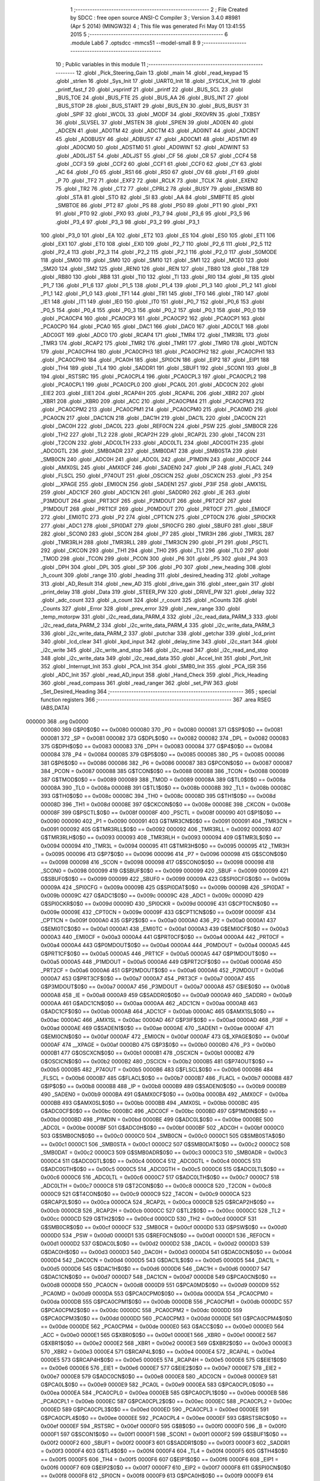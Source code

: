                                       1 ;--------------------------------------------------------
                                      2 ; File Created by SDCC : free open source ANSI-C Compiler
                                      3 ; Version 3.4.0 #8981 (Apr  5 2014) (MINGW32)
                                      4 ; This file was generated Fri May 01 13:41:55 2015
                                      5 ;--------------------------------------------------------
                                      6 	.module Lab6
                                      7 	.optsdcc -mmcs51 --model-small
                                      8 	
                                      9 ;--------------------------------------------------------
                                     10 ; Public variables in this module
                                     11 ;--------------------------------------------------------
                                     12 	.globl _Pick_Steering_Gain
                                     13 	.globl _main
                                     14 	.globl _read_keypad
                                     15 	.globl _strlen
                                     16 	.globl _Sys_Init
                                     17 	.globl _UART0_Init
                                     18 	.globl _SYSCLK_Init
                                     19 	.globl _printf_fast_f
                                     20 	.globl _vsprintf
                                     21 	.globl _printf
                                     22 	.globl _BUS_SCL
                                     23 	.globl _BUS_TOE
                                     24 	.globl _BUS_FTE
                                     25 	.globl _BUS_AA
                                     26 	.globl _BUS_INT
                                     27 	.globl _BUS_STOP
                                     28 	.globl _BUS_START
                                     29 	.globl _BUS_EN
                                     30 	.globl _BUS_BUSY
                                     31 	.globl _SPIF
                                     32 	.globl _WCOL
                                     33 	.globl _MODF
                                     34 	.globl _RXOVRN
                                     35 	.globl _TXBSY
                                     36 	.globl _SLVSEL
                                     37 	.globl _MSTEN
                                     38 	.globl _SPIEN
                                     39 	.globl _AD0EN
                                     40 	.globl _ADCEN
                                     41 	.globl _AD0TM
                                     42 	.globl _ADCTM
                                     43 	.globl _AD0INT
                                     44 	.globl _ADCINT
                                     45 	.globl _AD0BUSY
                                     46 	.globl _ADBUSY
                                     47 	.globl _AD0CM1
                                     48 	.globl _ADSTM1
                                     49 	.globl _AD0CM0
                                     50 	.globl _ADSTM0
                                     51 	.globl _AD0WINT
                                     52 	.globl _ADWINT
                                     53 	.globl _AD0LJST
                                     54 	.globl _ADLJST
                                     55 	.globl _CF
                                     56 	.globl _CR
                                     57 	.globl _CCF4
                                     58 	.globl _CCF3
                                     59 	.globl _CCF2
                                     60 	.globl _CCF1
                                     61 	.globl _CCF0
                                     62 	.globl _CY
                                     63 	.globl _AC
                                     64 	.globl _F0
                                     65 	.globl _RS1
                                     66 	.globl _RS0
                                     67 	.globl _OV
                                     68 	.globl _F1
                                     69 	.globl _P
                                     70 	.globl _TF2
                                     71 	.globl _EXF2
                                     72 	.globl _RCLK
                                     73 	.globl _TCLK
                                     74 	.globl _EXEN2
                                     75 	.globl _TR2
                                     76 	.globl _CT2
                                     77 	.globl _CPRL2
                                     78 	.globl _BUSY
                                     79 	.globl _ENSMB
                                     80 	.globl _STA
                                     81 	.globl _STO
                                     82 	.globl _SI
                                     83 	.globl _AA
                                     84 	.globl _SMBFTE
                                     85 	.globl _SMBTOE
                                     86 	.globl _PT2
                                     87 	.globl _PS
                                     88 	.globl _PS0
                                     89 	.globl _PT1
                                     90 	.globl _PX1
                                     91 	.globl _PT0
                                     92 	.globl _PX0
                                     93 	.globl _P3_7
                                     94 	.globl _P3_6
                                     95 	.globl _P3_5
                                     96 	.globl _P3_4
                                     97 	.globl _P3_3
                                     98 	.globl _P3_2
                                     99 	.globl _P3_1
                                    100 	.globl _P3_0
                                    101 	.globl _EA
                                    102 	.globl _ET2
                                    103 	.globl _ES
                                    104 	.globl _ES0
                                    105 	.globl _ET1
                                    106 	.globl _EX1
                                    107 	.globl _ET0
                                    108 	.globl _EX0
                                    109 	.globl _P2_7
                                    110 	.globl _P2_6
                                    111 	.globl _P2_5
                                    112 	.globl _P2_4
                                    113 	.globl _P2_3
                                    114 	.globl _P2_2
                                    115 	.globl _P2_1
                                    116 	.globl _P2_0
                                    117 	.globl _S0MODE
                                    118 	.globl _SM00
                                    119 	.globl _SM0
                                    120 	.globl _SM10
                                    121 	.globl _SM1
                                    122 	.globl _MCE0
                                    123 	.globl _SM20
                                    124 	.globl _SM2
                                    125 	.globl _REN0
                                    126 	.globl _REN
                                    127 	.globl _TB80
                                    128 	.globl _TB8
                                    129 	.globl _RB80
                                    130 	.globl _RB8
                                    131 	.globl _TI0
                                    132 	.globl _TI
                                    133 	.globl _RI0
                                    134 	.globl _RI
                                    135 	.globl _P1_7
                                    136 	.globl _P1_6
                                    137 	.globl _P1_5
                                    138 	.globl _P1_4
                                    139 	.globl _P1_3
                                    140 	.globl _P1_2
                                    141 	.globl _P1_1
                                    142 	.globl _P1_0
                                    143 	.globl _TF1
                                    144 	.globl _TR1
                                    145 	.globl _TF0
                                    146 	.globl _TR0
                                    147 	.globl _IE1
                                    148 	.globl _IT1
                                    149 	.globl _IE0
                                    150 	.globl _IT0
                                    151 	.globl _P0_7
                                    152 	.globl _P0_6
                                    153 	.globl _P0_5
                                    154 	.globl _P0_4
                                    155 	.globl _P0_3
                                    156 	.globl _P0_2
                                    157 	.globl _P0_1
                                    158 	.globl _P0_0
                                    159 	.globl _PCA0CP4
                                    160 	.globl _PCA0CP3
                                    161 	.globl _PCA0CP2
                                    162 	.globl _PCA0CP1
                                    163 	.globl _PCA0CP0
                                    164 	.globl _PCA0
                                    165 	.globl _DAC1
                                    166 	.globl _DAC0
                                    167 	.globl _ADC0LT
                                    168 	.globl _ADC0GT
                                    169 	.globl _ADC0
                                    170 	.globl _RCAP4
                                    171 	.globl _TMR4
                                    172 	.globl _TMR3RL
                                    173 	.globl _TMR3
                                    174 	.globl _RCAP2
                                    175 	.globl _TMR2
                                    176 	.globl _TMR1
                                    177 	.globl _TMR0
                                    178 	.globl _WDTCN
                                    179 	.globl _PCA0CPH4
                                    180 	.globl _PCA0CPH3
                                    181 	.globl _PCA0CPH2
                                    182 	.globl _PCA0CPH1
                                    183 	.globl _PCA0CPH0
                                    184 	.globl _PCA0H
                                    185 	.globl _SPI0CN
                                    186 	.globl _EIP2
                                    187 	.globl _EIP1
                                    188 	.globl _TH4
                                    189 	.globl _TL4
                                    190 	.globl _SADDR1
                                    191 	.globl _SBUF1
                                    192 	.globl _SCON1
                                    193 	.globl _B
                                    194 	.globl _RSTSRC
                                    195 	.globl _PCA0CPL4
                                    196 	.globl _PCA0CPL3
                                    197 	.globl _PCA0CPL2
                                    198 	.globl _PCA0CPL1
                                    199 	.globl _PCA0CPL0
                                    200 	.globl _PCA0L
                                    201 	.globl _ADC0CN
                                    202 	.globl _EIE2
                                    203 	.globl _EIE1
                                    204 	.globl _RCAP4H
                                    205 	.globl _RCAP4L
                                    206 	.globl _XBR2
                                    207 	.globl _XBR1
                                    208 	.globl _XBR0
                                    209 	.globl _ACC
                                    210 	.globl _PCA0CPM4
                                    211 	.globl _PCA0CPM3
                                    212 	.globl _PCA0CPM2
                                    213 	.globl _PCA0CPM1
                                    214 	.globl _PCA0CPM0
                                    215 	.globl _PCA0MD
                                    216 	.globl _PCA0CN
                                    217 	.globl _DAC1CN
                                    218 	.globl _DAC1H
                                    219 	.globl _DAC1L
                                    220 	.globl _DAC0CN
                                    221 	.globl _DAC0H
                                    222 	.globl _DAC0L
                                    223 	.globl _REF0CN
                                    224 	.globl _PSW
                                    225 	.globl _SMB0CR
                                    226 	.globl _TH2
                                    227 	.globl _TL2
                                    228 	.globl _RCAP2H
                                    229 	.globl _RCAP2L
                                    230 	.globl _T4CON
                                    231 	.globl _T2CON
                                    232 	.globl _ADC0LTH
                                    233 	.globl _ADC0LTL
                                    234 	.globl _ADC0GTH
                                    235 	.globl _ADC0GTL
                                    236 	.globl _SMB0ADR
                                    237 	.globl _SMB0DAT
                                    238 	.globl _SMB0STA
                                    239 	.globl _SMB0CN
                                    240 	.globl _ADC0H
                                    241 	.globl _ADC0L
                                    242 	.globl _P1MDIN
                                    243 	.globl _ADC0CF
                                    244 	.globl _AMX0SL
                                    245 	.globl _AMX0CF
                                    246 	.globl _SADEN0
                                    247 	.globl _IP
                                    248 	.globl _FLACL
                                    249 	.globl _FLSCL
                                    250 	.globl _P74OUT
                                    251 	.globl _OSCICN
                                    252 	.globl _OSCXCN
                                    253 	.globl _P3
                                    254 	.globl __XPAGE
                                    255 	.globl _EMI0CN
                                    256 	.globl _SADEN1
                                    257 	.globl _P3IF
                                    258 	.globl _AMX1SL
                                    259 	.globl _ADC1CF
                                    260 	.globl _ADC1CN
                                    261 	.globl _SADDR0
                                    262 	.globl _IE
                                    263 	.globl _P3MDOUT
                                    264 	.globl _PRT3CF
                                    265 	.globl _P2MDOUT
                                    266 	.globl _PRT2CF
                                    267 	.globl _P1MDOUT
                                    268 	.globl _PRT1CF
                                    269 	.globl _P0MDOUT
                                    270 	.globl _PRT0CF
                                    271 	.globl _EMI0CF
                                    272 	.globl _EMI0TC
                                    273 	.globl _P2
                                    274 	.globl _CPT1CN
                                    275 	.globl _CPT0CN
                                    276 	.globl _SPI0CKR
                                    277 	.globl _ADC1
                                    278 	.globl _SPI0DAT
                                    279 	.globl _SPI0CFG
                                    280 	.globl _SBUF0
                                    281 	.globl _SBUF
                                    282 	.globl _SCON0
                                    283 	.globl _SCON
                                    284 	.globl _P7
                                    285 	.globl _TMR3H
                                    286 	.globl _TMR3L
                                    287 	.globl _TMR3RLH
                                    288 	.globl _TMR3RLL
                                    289 	.globl _TMR3CN
                                    290 	.globl _P1
                                    291 	.globl _PSCTL
                                    292 	.globl _CKCON
                                    293 	.globl _TH1
                                    294 	.globl _TH0
                                    295 	.globl _TL1
                                    296 	.globl _TL0
                                    297 	.globl _TMOD
                                    298 	.globl _TCON
                                    299 	.globl _PCON
                                    300 	.globl _P6
                                    301 	.globl _P5
                                    302 	.globl _P4
                                    303 	.globl _DPH
                                    304 	.globl _DPL
                                    305 	.globl _SP
                                    306 	.globl _P0
                                    307 	.globl _new_heading
                                    308 	.globl _h_count
                                    309 	.globl _range
                                    310 	.globl _heading
                                    311 	.globl _desired_heading
                                    312 	.globl _voltage
                                    313 	.globl _AD_Result
                                    314 	.globl _new_AD
                                    315 	.globl _drive_gain
                                    316 	.globl _steer_gain
                                    317 	.globl _print_delay
                                    318 	.globl _Data
                                    319 	.globl _STEER_PW
                                    320 	.globl _DRIVE_PW
                                    321 	.globl _delay
                                    322 	.globl _adc_count
                                    323 	.globl _a_count
                                    324 	.globl _r_count
                                    325 	.globl _nCounts
                                    326 	.globl _Counts
                                    327 	.globl _Error
                                    328 	.globl _prev_error
                                    329 	.globl _new_range
                                    330 	.globl _temp_motorpw
                                    331 	.globl _i2c_read_data_PARM_4
                                    332 	.globl _i2c_read_data_PARM_3
                                    333 	.globl _i2c_read_data_PARM_2
                                    334 	.globl _i2c_write_data_PARM_4
                                    335 	.globl _i2c_write_data_PARM_3
                                    336 	.globl _i2c_write_data_PARM_2
                                    337 	.globl _putchar
                                    338 	.globl _getchar
                                    339 	.globl _lcd_print
                                    340 	.globl _lcd_clear
                                    341 	.globl _kpd_input
                                    342 	.globl _delay_time
                                    343 	.globl _i2c_start
                                    344 	.globl _i2c_write
                                    345 	.globl _i2c_write_and_stop
                                    346 	.globl _i2c_read
                                    347 	.globl _i2c_read_and_stop
                                    348 	.globl _i2c_write_data
                                    349 	.globl _i2c_read_data
                                    350 	.globl _Accel_Init
                                    351 	.globl _Port_Init
                                    352 	.globl _Interrupt_Init
                                    353 	.globl _PCA_Init
                                    354 	.globl _SMB0_Init
                                    355 	.globl _PCA_ISR
                                    356 	.globl _ADC_Init
                                    357 	.globl _read_AD_input
                                    358 	.globl _Hand_Check
                                    359 	.globl _Pick_Heading
                                    360 	.globl _read_compass
                                    361 	.globl _read_ranger
                                    362 	.globl _set_PW
                                    363 	.globl _Set_Desired_Heading
                                    364 ;--------------------------------------------------------
                                    365 ; special function registers
                                    366 ;--------------------------------------------------------
                                    367 	.area RSEG    (ABS,DATA)
      000000                        368 	.org 0x0000
                           000080   369 G$P0$0$0 == 0x0080
                           000080   370 _P0	=	0x0080
                           000081   371 G$SP$0$0 == 0x0081
                           000081   372 _SP	=	0x0081
                           000082   373 G$DPL$0$0 == 0x0082
                           000082   374 _DPL	=	0x0082
                           000083   375 G$DPH$0$0 == 0x0083
                           000083   376 _DPH	=	0x0083
                           000084   377 G$P4$0$0 == 0x0084
                           000084   378 _P4	=	0x0084
                           000085   379 G$P5$0$0 == 0x0085
                           000085   380 _P5	=	0x0085
                           000086   381 G$P6$0$0 == 0x0086
                           000086   382 _P6	=	0x0086
                           000087   383 G$PCON$0$0 == 0x0087
                           000087   384 _PCON	=	0x0087
                           000088   385 G$TCON$0$0 == 0x0088
                           000088   386 _TCON	=	0x0088
                           000089   387 G$TMOD$0$0 == 0x0089
                           000089   388 _TMOD	=	0x0089
                           00008A   389 G$TL0$0$0 == 0x008a
                           00008A   390 _TL0	=	0x008a
                           00008B   391 G$TL1$0$0 == 0x008b
                           00008B   392 _TL1	=	0x008b
                           00008C   393 G$TH0$0$0 == 0x008c
                           00008C   394 _TH0	=	0x008c
                           00008D   395 G$TH1$0$0 == 0x008d
                           00008D   396 _TH1	=	0x008d
                           00008E   397 G$CKCON$0$0 == 0x008e
                           00008E   398 _CKCON	=	0x008e
                           00008F   399 G$PSCTL$0$0 == 0x008f
                           00008F   400 _PSCTL	=	0x008f
                           000090   401 G$P1$0$0 == 0x0090
                           000090   402 _P1	=	0x0090
                           000091   403 G$TMR3CN$0$0 == 0x0091
                           000091   404 _TMR3CN	=	0x0091
                           000092   405 G$TMR3RLL$0$0 == 0x0092
                           000092   406 _TMR3RLL	=	0x0092
                           000093   407 G$TMR3RLH$0$0 == 0x0093
                           000093   408 _TMR3RLH	=	0x0093
                           000094   409 G$TMR3L$0$0 == 0x0094
                           000094   410 _TMR3L	=	0x0094
                           000095   411 G$TMR3H$0$0 == 0x0095
                           000095   412 _TMR3H	=	0x0095
                           000096   413 G$P7$0$0 == 0x0096
                           000096   414 _P7	=	0x0096
                           000098   415 G$SCON$0$0 == 0x0098
                           000098   416 _SCON	=	0x0098
                           000098   417 G$SCON0$0$0 == 0x0098
                           000098   418 _SCON0	=	0x0098
                           000099   419 G$SBUF$0$0 == 0x0099
                           000099   420 _SBUF	=	0x0099
                           000099   421 G$SBUF0$0$0 == 0x0099
                           000099   422 _SBUF0	=	0x0099
                           00009A   423 G$SPI0CFG$0$0 == 0x009a
                           00009A   424 _SPI0CFG	=	0x009a
                           00009B   425 G$SPI0DAT$0$0 == 0x009b
                           00009B   426 _SPI0DAT	=	0x009b
                           00009C   427 G$ADC1$0$0 == 0x009c
                           00009C   428 _ADC1	=	0x009c
                           00009D   429 G$SPI0CKR$0$0 == 0x009d
                           00009D   430 _SPI0CKR	=	0x009d
                           00009E   431 G$CPT0CN$0$0 == 0x009e
                           00009E   432 _CPT0CN	=	0x009e
                           00009F   433 G$CPT1CN$0$0 == 0x009f
                           00009F   434 _CPT1CN	=	0x009f
                           0000A0   435 G$P2$0$0 == 0x00a0
                           0000A0   436 _P2	=	0x00a0
                           0000A1   437 G$EMI0TC$0$0 == 0x00a1
                           0000A1   438 _EMI0TC	=	0x00a1
                           0000A3   439 G$EMI0CF$0$0 == 0x00a3
                           0000A3   440 _EMI0CF	=	0x00a3
                           0000A4   441 G$PRT0CF$0$0 == 0x00a4
                           0000A4   442 _PRT0CF	=	0x00a4
                           0000A4   443 G$P0MDOUT$0$0 == 0x00a4
                           0000A4   444 _P0MDOUT	=	0x00a4
                           0000A5   445 G$PRT1CF$0$0 == 0x00a5
                           0000A5   446 _PRT1CF	=	0x00a5
                           0000A5   447 G$P1MDOUT$0$0 == 0x00a5
                           0000A5   448 _P1MDOUT	=	0x00a5
                           0000A6   449 G$PRT2CF$0$0 == 0x00a6
                           0000A6   450 _PRT2CF	=	0x00a6
                           0000A6   451 G$P2MDOUT$0$0 == 0x00a6
                           0000A6   452 _P2MDOUT	=	0x00a6
                           0000A7   453 G$PRT3CF$0$0 == 0x00a7
                           0000A7   454 _PRT3CF	=	0x00a7
                           0000A7   455 G$P3MDOUT$0$0 == 0x00a7
                           0000A7   456 _P3MDOUT	=	0x00a7
                           0000A8   457 G$IE$0$0 == 0x00a8
                           0000A8   458 _IE	=	0x00a8
                           0000A9   459 G$SADDR0$0$0 == 0x00a9
                           0000A9   460 _SADDR0	=	0x00a9
                           0000AA   461 G$ADC1CN$0$0 == 0x00aa
                           0000AA   462 _ADC1CN	=	0x00aa
                           0000AB   463 G$ADC1CF$0$0 == 0x00ab
                           0000AB   464 _ADC1CF	=	0x00ab
                           0000AC   465 G$AMX1SL$0$0 == 0x00ac
                           0000AC   466 _AMX1SL	=	0x00ac
                           0000AD   467 G$P3IF$0$0 == 0x00ad
                           0000AD   468 _P3IF	=	0x00ad
                           0000AE   469 G$SADEN1$0$0 == 0x00ae
                           0000AE   470 _SADEN1	=	0x00ae
                           0000AF   471 G$EMI0CN$0$0 == 0x00af
                           0000AF   472 _EMI0CN	=	0x00af
                           0000AF   473 G$_XPAGE$0$0 == 0x00af
                           0000AF   474 __XPAGE	=	0x00af
                           0000B0   475 G$P3$0$0 == 0x00b0
                           0000B0   476 _P3	=	0x00b0
                           0000B1   477 G$OSCXCN$0$0 == 0x00b1
                           0000B1   478 _OSCXCN	=	0x00b1
                           0000B2   479 G$OSCICN$0$0 == 0x00b2
                           0000B2   480 _OSCICN	=	0x00b2
                           0000B5   481 G$P74OUT$0$0 == 0x00b5
                           0000B5   482 _P74OUT	=	0x00b5
                           0000B6   483 G$FLSCL$0$0 == 0x00b6
                           0000B6   484 _FLSCL	=	0x00b6
                           0000B7   485 G$FLACL$0$0 == 0x00b7
                           0000B7   486 _FLACL	=	0x00b7
                           0000B8   487 G$IP$0$0 == 0x00b8
                           0000B8   488 _IP	=	0x00b8
                           0000B9   489 G$SADEN0$0$0 == 0x00b9
                           0000B9   490 _SADEN0	=	0x00b9
                           0000BA   491 G$AMX0CF$0$0 == 0x00ba
                           0000BA   492 _AMX0CF	=	0x00ba
                           0000BB   493 G$AMX0SL$0$0 == 0x00bb
                           0000BB   494 _AMX0SL	=	0x00bb
                           0000BC   495 G$ADC0CF$0$0 == 0x00bc
                           0000BC   496 _ADC0CF	=	0x00bc
                           0000BD   497 G$P1MDIN$0$0 == 0x00bd
                           0000BD   498 _P1MDIN	=	0x00bd
                           0000BE   499 G$ADC0L$0$0 == 0x00be
                           0000BE   500 _ADC0L	=	0x00be
                           0000BF   501 G$ADC0H$0$0 == 0x00bf
                           0000BF   502 _ADC0H	=	0x00bf
                           0000C0   503 G$SMB0CN$0$0 == 0x00c0
                           0000C0   504 _SMB0CN	=	0x00c0
                           0000C1   505 G$SMB0STA$0$0 == 0x00c1
                           0000C1   506 _SMB0STA	=	0x00c1
                           0000C2   507 G$SMB0DAT$0$0 == 0x00c2
                           0000C2   508 _SMB0DAT	=	0x00c2
                           0000C3   509 G$SMB0ADR$0$0 == 0x00c3
                           0000C3   510 _SMB0ADR	=	0x00c3
                           0000C4   511 G$ADC0GTL$0$0 == 0x00c4
                           0000C4   512 _ADC0GTL	=	0x00c4
                           0000C5   513 G$ADC0GTH$0$0 == 0x00c5
                           0000C5   514 _ADC0GTH	=	0x00c5
                           0000C6   515 G$ADC0LTL$0$0 == 0x00c6
                           0000C6   516 _ADC0LTL	=	0x00c6
                           0000C7   517 G$ADC0LTH$0$0 == 0x00c7
                           0000C7   518 _ADC0LTH	=	0x00c7
                           0000C8   519 G$T2CON$0$0 == 0x00c8
                           0000C8   520 _T2CON	=	0x00c8
                           0000C9   521 G$T4CON$0$0 == 0x00c9
                           0000C9   522 _T4CON	=	0x00c9
                           0000CA   523 G$RCAP2L$0$0 == 0x00ca
                           0000CA   524 _RCAP2L	=	0x00ca
                           0000CB   525 G$RCAP2H$0$0 == 0x00cb
                           0000CB   526 _RCAP2H	=	0x00cb
                           0000CC   527 G$TL2$0$0 == 0x00cc
                           0000CC   528 _TL2	=	0x00cc
                           0000CD   529 G$TH2$0$0 == 0x00cd
                           0000CD   530 _TH2	=	0x00cd
                           0000CF   531 G$SMB0CR$0$0 == 0x00cf
                           0000CF   532 _SMB0CR	=	0x00cf
                           0000D0   533 G$PSW$0$0 == 0x00d0
                           0000D0   534 _PSW	=	0x00d0
                           0000D1   535 G$REF0CN$0$0 == 0x00d1
                           0000D1   536 _REF0CN	=	0x00d1
                           0000D2   537 G$DAC0L$0$0 == 0x00d2
                           0000D2   538 _DAC0L	=	0x00d2
                           0000D3   539 G$DAC0H$0$0 == 0x00d3
                           0000D3   540 _DAC0H	=	0x00d3
                           0000D4   541 G$DAC0CN$0$0 == 0x00d4
                           0000D4   542 _DAC0CN	=	0x00d4
                           0000D5   543 G$DAC1L$0$0 == 0x00d5
                           0000D5   544 _DAC1L	=	0x00d5
                           0000D6   545 G$DAC1H$0$0 == 0x00d6
                           0000D6   546 _DAC1H	=	0x00d6
                           0000D7   547 G$DAC1CN$0$0 == 0x00d7
                           0000D7   548 _DAC1CN	=	0x00d7
                           0000D8   549 G$PCA0CN$0$0 == 0x00d8
                           0000D8   550 _PCA0CN	=	0x00d8
                           0000D9   551 G$PCA0MD$0$0 == 0x00d9
                           0000D9   552 _PCA0MD	=	0x00d9
                           0000DA   553 G$PCA0CPM0$0$0 == 0x00da
                           0000DA   554 _PCA0CPM0	=	0x00da
                           0000DB   555 G$PCA0CPM1$0$0 == 0x00db
                           0000DB   556 _PCA0CPM1	=	0x00db
                           0000DC   557 G$PCA0CPM2$0$0 == 0x00dc
                           0000DC   558 _PCA0CPM2	=	0x00dc
                           0000DD   559 G$PCA0CPM3$0$0 == 0x00dd
                           0000DD   560 _PCA0CPM3	=	0x00dd
                           0000DE   561 G$PCA0CPM4$0$0 == 0x00de
                           0000DE   562 _PCA0CPM4	=	0x00de
                           0000E0   563 G$ACC$0$0 == 0x00e0
                           0000E0   564 _ACC	=	0x00e0
                           0000E1   565 G$XBR0$0$0 == 0x00e1
                           0000E1   566 _XBR0	=	0x00e1
                           0000E2   567 G$XBR1$0$0 == 0x00e2
                           0000E2   568 _XBR1	=	0x00e2
                           0000E3   569 G$XBR2$0$0 == 0x00e3
                           0000E3   570 _XBR2	=	0x00e3
                           0000E4   571 G$RCAP4L$0$0 == 0x00e4
                           0000E4   572 _RCAP4L	=	0x00e4
                           0000E5   573 G$RCAP4H$0$0 == 0x00e5
                           0000E5   574 _RCAP4H	=	0x00e5
                           0000E6   575 G$EIE1$0$0 == 0x00e6
                           0000E6   576 _EIE1	=	0x00e6
                           0000E7   577 G$EIE2$0$0 == 0x00e7
                           0000E7   578 _EIE2	=	0x00e7
                           0000E8   579 G$ADC0CN$0$0 == 0x00e8
                           0000E8   580 _ADC0CN	=	0x00e8
                           0000E9   581 G$PCA0L$0$0 == 0x00e9
                           0000E9   582 _PCA0L	=	0x00e9
                           0000EA   583 G$PCA0CPL0$0$0 == 0x00ea
                           0000EA   584 _PCA0CPL0	=	0x00ea
                           0000EB   585 G$PCA0CPL1$0$0 == 0x00eb
                           0000EB   586 _PCA0CPL1	=	0x00eb
                           0000EC   587 G$PCA0CPL2$0$0 == 0x00ec
                           0000EC   588 _PCA0CPL2	=	0x00ec
                           0000ED   589 G$PCA0CPL3$0$0 == 0x00ed
                           0000ED   590 _PCA0CPL3	=	0x00ed
                           0000EE   591 G$PCA0CPL4$0$0 == 0x00ee
                           0000EE   592 _PCA0CPL4	=	0x00ee
                           0000EF   593 G$RSTSRC$0$0 == 0x00ef
                           0000EF   594 _RSTSRC	=	0x00ef
                           0000F0   595 G$B$0$0 == 0x00f0
                           0000F0   596 _B	=	0x00f0
                           0000F1   597 G$SCON1$0$0 == 0x00f1
                           0000F1   598 _SCON1	=	0x00f1
                           0000F2   599 G$SBUF1$0$0 == 0x00f2
                           0000F2   600 _SBUF1	=	0x00f2
                           0000F3   601 G$SADDR1$0$0 == 0x00f3
                           0000F3   602 _SADDR1	=	0x00f3
                           0000F4   603 G$TL4$0$0 == 0x00f4
                           0000F4   604 _TL4	=	0x00f4
                           0000F5   605 G$TH4$0$0 == 0x00f5
                           0000F5   606 _TH4	=	0x00f5
                           0000F6   607 G$EIP1$0$0 == 0x00f6
                           0000F6   608 _EIP1	=	0x00f6
                           0000F7   609 G$EIP2$0$0 == 0x00f7
                           0000F7   610 _EIP2	=	0x00f7
                           0000F8   611 G$SPI0CN$0$0 == 0x00f8
                           0000F8   612 _SPI0CN	=	0x00f8
                           0000F9   613 G$PCA0H$0$0 == 0x00f9
                           0000F9   614 _PCA0H	=	0x00f9
                           0000FA   615 G$PCA0CPH0$0$0 == 0x00fa
                           0000FA   616 _PCA0CPH0	=	0x00fa
                           0000FB   617 G$PCA0CPH1$0$0 == 0x00fb
                           0000FB   618 _PCA0CPH1	=	0x00fb
                           0000FC   619 G$PCA0CPH2$0$0 == 0x00fc
                           0000FC   620 _PCA0CPH2	=	0x00fc
                           0000FD   621 G$PCA0CPH3$0$0 == 0x00fd
                           0000FD   622 _PCA0CPH3	=	0x00fd
                           0000FE   623 G$PCA0CPH4$0$0 == 0x00fe
                           0000FE   624 _PCA0CPH4	=	0x00fe
                           0000FF   625 G$WDTCN$0$0 == 0x00ff
                           0000FF   626 _WDTCN	=	0x00ff
                           008C8A   627 G$TMR0$0$0 == 0x8c8a
                           008C8A   628 _TMR0	=	0x8c8a
                           008D8B   629 G$TMR1$0$0 == 0x8d8b
                           008D8B   630 _TMR1	=	0x8d8b
                           00CDCC   631 G$TMR2$0$0 == 0xcdcc
                           00CDCC   632 _TMR2	=	0xcdcc
                           00CBCA   633 G$RCAP2$0$0 == 0xcbca
                           00CBCA   634 _RCAP2	=	0xcbca
                           009594   635 G$TMR3$0$0 == 0x9594
                           009594   636 _TMR3	=	0x9594
                           009392   637 G$TMR3RL$0$0 == 0x9392
                           009392   638 _TMR3RL	=	0x9392
                           00F5F4   639 G$TMR4$0$0 == 0xf5f4
                           00F5F4   640 _TMR4	=	0xf5f4
                           00E5E4   641 G$RCAP4$0$0 == 0xe5e4
                           00E5E4   642 _RCAP4	=	0xe5e4
                           00BFBE   643 G$ADC0$0$0 == 0xbfbe
                           00BFBE   644 _ADC0	=	0xbfbe
                           00C5C4   645 G$ADC0GT$0$0 == 0xc5c4
                           00C5C4   646 _ADC0GT	=	0xc5c4
                           00C7C6   647 G$ADC0LT$0$0 == 0xc7c6
                           00C7C6   648 _ADC0LT	=	0xc7c6
                           00D3D2   649 G$DAC0$0$0 == 0xd3d2
                           00D3D2   650 _DAC0	=	0xd3d2
                           00D6D5   651 G$DAC1$0$0 == 0xd6d5
                           00D6D5   652 _DAC1	=	0xd6d5
                           00F9E9   653 G$PCA0$0$0 == 0xf9e9
                           00F9E9   654 _PCA0	=	0xf9e9
                           00FAEA   655 G$PCA0CP0$0$0 == 0xfaea
                           00FAEA   656 _PCA0CP0	=	0xfaea
                           00FBEB   657 G$PCA0CP1$0$0 == 0xfbeb
                           00FBEB   658 _PCA0CP1	=	0xfbeb
                           00FCEC   659 G$PCA0CP2$0$0 == 0xfcec
                           00FCEC   660 _PCA0CP2	=	0xfcec
                           00FDED   661 G$PCA0CP3$0$0 == 0xfded
                           00FDED   662 _PCA0CP3	=	0xfded
                           00FEEE   663 G$PCA0CP4$0$0 == 0xfeee
                           00FEEE   664 _PCA0CP4	=	0xfeee
                                    665 ;--------------------------------------------------------
                                    666 ; special function bits
                                    667 ;--------------------------------------------------------
                                    668 	.area RSEG    (ABS,DATA)
      000000                        669 	.org 0x0000
                           000080   670 G$P0_0$0$0 == 0x0080
                           000080   671 _P0_0	=	0x0080
                           000081   672 G$P0_1$0$0 == 0x0081
                           000081   673 _P0_1	=	0x0081
                           000082   674 G$P0_2$0$0 == 0x0082
                           000082   675 _P0_2	=	0x0082
                           000083   676 G$P0_3$0$0 == 0x0083
                           000083   677 _P0_3	=	0x0083
                           000084   678 G$P0_4$0$0 == 0x0084
                           000084   679 _P0_4	=	0x0084
                           000085   680 G$P0_5$0$0 == 0x0085
                           000085   681 _P0_5	=	0x0085
                           000086   682 G$P0_6$0$0 == 0x0086
                           000086   683 _P0_6	=	0x0086
                           000087   684 G$P0_7$0$0 == 0x0087
                           000087   685 _P0_7	=	0x0087
                           000088   686 G$IT0$0$0 == 0x0088
                           000088   687 _IT0	=	0x0088
                           000089   688 G$IE0$0$0 == 0x0089
                           000089   689 _IE0	=	0x0089
                           00008A   690 G$IT1$0$0 == 0x008a
                           00008A   691 _IT1	=	0x008a
                           00008B   692 G$IE1$0$0 == 0x008b
                           00008B   693 _IE1	=	0x008b
                           00008C   694 G$TR0$0$0 == 0x008c
                           00008C   695 _TR0	=	0x008c
                           00008D   696 G$TF0$0$0 == 0x008d
                           00008D   697 _TF0	=	0x008d
                           00008E   698 G$TR1$0$0 == 0x008e
                           00008E   699 _TR1	=	0x008e
                           00008F   700 G$TF1$0$0 == 0x008f
                           00008F   701 _TF1	=	0x008f
                           000090   702 G$P1_0$0$0 == 0x0090
                           000090   703 _P1_0	=	0x0090
                           000091   704 G$P1_1$0$0 == 0x0091
                           000091   705 _P1_1	=	0x0091
                           000092   706 G$P1_2$0$0 == 0x0092
                           000092   707 _P1_2	=	0x0092
                           000093   708 G$P1_3$0$0 == 0x0093
                           000093   709 _P1_3	=	0x0093
                           000094   710 G$P1_4$0$0 == 0x0094
                           000094   711 _P1_4	=	0x0094
                           000095   712 G$P1_5$0$0 == 0x0095
                           000095   713 _P1_5	=	0x0095
                           000096   714 G$P1_6$0$0 == 0x0096
                           000096   715 _P1_6	=	0x0096
                           000097   716 G$P1_7$0$0 == 0x0097
                           000097   717 _P1_7	=	0x0097
                           000098   718 G$RI$0$0 == 0x0098
                           000098   719 _RI	=	0x0098
                           000098   720 G$RI0$0$0 == 0x0098
                           000098   721 _RI0	=	0x0098
                           000099   722 G$TI$0$0 == 0x0099
                           000099   723 _TI	=	0x0099
                           000099   724 G$TI0$0$0 == 0x0099
                           000099   725 _TI0	=	0x0099
                           00009A   726 G$RB8$0$0 == 0x009a
                           00009A   727 _RB8	=	0x009a
                           00009A   728 G$RB80$0$0 == 0x009a
                           00009A   729 _RB80	=	0x009a
                           00009B   730 G$TB8$0$0 == 0x009b
                           00009B   731 _TB8	=	0x009b
                           00009B   732 G$TB80$0$0 == 0x009b
                           00009B   733 _TB80	=	0x009b
                           00009C   734 G$REN$0$0 == 0x009c
                           00009C   735 _REN	=	0x009c
                           00009C   736 G$REN0$0$0 == 0x009c
                           00009C   737 _REN0	=	0x009c
                           00009D   738 G$SM2$0$0 == 0x009d
                           00009D   739 _SM2	=	0x009d
                           00009D   740 G$SM20$0$0 == 0x009d
                           00009D   741 _SM20	=	0x009d
                           00009D   742 G$MCE0$0$0 == 0x009d
                           00009D   743 _MCE0	=	0x009d
                           00009E   744 G$SM1$0$0 == 0x009e
                           00009E   745 _SM1	=	0x009e
                           00009E   746 G$SM10$0$0 == 0x009e
                           00009E   747 _SM10	=	0x009e
                           00009F   748 G$SM0$0$0 == 0x009f
                           00009F   749 _SM0	=	0x009f
                           00009F   750 G$SM00$0$0 == 0x009f
                           00009F   751 _SM00	=	0x009f
                           00009F   752 G$S0MODE$0$0 == 0x009f
                           00009F   753 _S0MODE	=	0x009f
                           0000A0   754 G$P2_0$0$0 == 0x00a0
                           0000A0   755 _P2_0	=	0x00a0
                           0000A1   756 G$P2_1$0$0 == 0x00a1
                           0000A1   757 _P2_1	=	0x00a1
                           0000A2   758 G$P2_2$0$0 == 0x00a2
                           0000A2   759 _P2_2	=	0x00a2
                           0000A3   760 G$P2_3$0$0 == 0x00a3
                           0000A3   761 _P2_3	=	0x00a3
                           0000A4   762 G$P2_4$0$0 == 0x00a4
                           0000A4   763 _P2_4	=	0x00a4
                           0000A5   764 G$P2_5$0$0 == 0x00a5
                           0000A5   765 _P2_5	=	0x00a5
                           0000A6   766 G$P2_6$0$0 == 0x00a6
                           0000A6   767 _P2_6	=	0x00a6
                           0000A7   768 G$P2_7$0$0 == 0x00a7
                           0000A7   769 _P2_7	=	0x00a7
                           0000A8   770 G$EX0$0$0 == 0x00a8
                           0000A8   771 _EX0	=	0x00a8
                           0000A9   772 G$ET0$0$0 == 0x00a9
                           0000A9   773 _ET0	=	0x00a9
                           0000AA   774 G$EX1$0$0 == 0x00aa
                           0000AA   775 _EX1	=	0x00aa
                           0000AB   776 G$ET1$0$0 == 0x00ab
                           0000AB   777 _ET1	=	0x00ab
                           0000AC   778 G$ES0$0$0 == 0x00ac
                           0000AC   779 _ES0	=	0x00ac
                           0000AC   780 G$ES$0$0 == 0x00ac
                           0000AC   781 _ES	=	0x00ac
                           0000AD   782 G$ET2$0$0 == 0x00ad
                           0000AD   783 _ET2	=	0x00ad
                           0000AF   784 G$EA$0$0 == 0x00af
                           0000AF   785 _EA	=	0x00af
                           0000B0   786 G$P3_0$0$0 == 0x00b0
                           0000B0   787 _P3_0	=	0x00b0
                           0000B1   788 G$P3_1$0$0 == 0x00b1
                           0000B1   789 _P3_1	=	0x00b1
                           0000B2   790 G$P3_2$0$0 == 0x00b2
                           0000B2   791 _P3_2	=	0x00b2
                           0000B3   792 G$P3_3$0$0 == 0x00b3
                           0000B3   793 _P3_3	=	0x00b3
                           0000B4   794 G$P3_4$0$0 == 0x00b4
                           0000B4   795 _P3_4	=	0x00b4
                           0000B5   796 G$P3_5$0$0 == 0x00b5
                           0000B5   797 _P3_5	=	0x00b5
                           0000B6   798 G$P3_6$0$0 == 0x00b6
                           0000B6   799 _P3_6	=	0x00b6
                           0000B7   800 G$P3_7$0$0 == 0x00b7
                           0000B7   801 _P3_7	=	0x00b7
                           0000B8   802 G$PX0$0$0 == 0x00b8
                           0000B8   803 _PX0	=	0x00b8
                           0000B9   804 G$PT0$0$0 == 0x00b9
                           0000B9   805 _PT0	=	0x00b9
                           0000BA   806 G$PX1$0$0 == 0x00ba
                           0000BA   807 _PX1	=	0x00ba
                           0000BB   808 G$PT1$0$0 == 0x00bb
                           0000BB   809 _PT1	=	0x00bb
                           0000BC   810 G$PS0$0$0 == 0x00bc
                           0000BC   811 _PS0	=	0x00bc
                           0000BC   812 G$PS$0$0 == 0x00bc
                           0000BC   813 _PS	=	0x00bc
                           0000BD   814 G$PT2$0$0 == 0x00bd
                           0000BD   815 _PT2	=	0x00bd
                           0000C0   816 G$SMBTOE$0$0 == 0x00c0
                           0000C0   817 _SMBTOE	=	0x00c0
                           0000C1   818 G$SMBFTE$0$0 == 0x00c1
                           0000C1   819 _SMBFTE	=	0x00c1
                           0000C2   820 G$AA$0$0 == 0x00c2
                           0000C2   821 _AA	=	0x00c2
                           0000C3   822 G$SI$0$0 == 0x00c3
                           0000C3   823 _SI	=	0x00c3
                           0000C4   824 G$STO$0$0 == 0x00c4
                           0000C4   825 _STO	=	0x00c4
                           0000C5   826 G$STA$0$0 == 0x00c5
                           0000C5   827 _STA	=	0x00c5
                           0000C6   828 G$ENSMB$0$0 == 0x00c6
                           0000C6   829 _ENSMB	=	0x00c6
                           0000C7   830 G$BUSY$0$0 == 0x00c7
                           0000C7   831 _BUSY	=	0x00c7
                           0000C8   832 G$CPRL2$0$0 == 0x00c8
                           0000C8   833 _CPRL2	=	0x00c8
                           0000C9   834 G$CT2$0$0 == 0x00c9
                           0000C9   835 _CT2	=	0x00c9
                           0000CA   836 G$TR2$0$0 == 0x00ca
                           0000CA   837 _TR2	=	0x00ca
                           0000CB   838 G$EXEN2$0$0 == 0x00cb
                           0000CB   839 _EXEN2	=	0x00cb
                           0000CC   840 G$TCLK$0$0 == 0x00cc
                           0000CC   841 _TCLK	=	0x00cc
                           0000CD   842 G$RCLK$0$0 == 0x00cd
                           0000CD   843 _RCLK	=	0x00cd
                           0000CE   844 G$EXF2$0$0 == 0x00ce
                           0000CE   845 _EXF2	=	0x00ce
                           0000CF   846 G$TF2$0$0 == 0x00cf
                           0000CF   847 _TF2	=	0x00cf
                           0000D0   848 G$P$0$0 == 0x00d0
                           0000D0   849 _P	=	0x00d0
                           0000D1   850 G$F1$0$0 == 0x00d1
                           0000D1   851 _F1	=	0x00d1
                           0000D2   852 G$OV$0$0 == 0x00d2
                           0000D2   853 _OV	=	0x00d2
                           0000D3   854 G$RS0$0$0 == 0x00d3
                           0000D3   855 _RS0	=	0x00d3
                           0000D4   856 G$RS1$0$0 == 0x00d4
                           0000D4   857 _RS1	=	0x00d4
                           0000D5   858 G$F0$0$0 == 0x00d5
                           0000D5   859 _F0	=	0x00d5
                           0000D6   860 G$AC$0$0 == 0x00d6
                           0000D6   861 _AC	=	0x00d6
                           0000D7   862 G$CY$0$0 == 0x00d7
                           0000D7   863 _CY	=	0x00d7
                           0000D8   864 G$CCF0$0$0 == 0x00d8
                           0000D8   865 _CCF0	=	0x00d8
                           0000D9   866 G$CCF1$0$0 == 0x00d9
                           0000D9   867 _CCF1	=	0x00d9
                           0000DA   868 G$CCF2$0$0 == 0x00da
                           0000DA   869 _CCF2	=	0x00da
                           0000DB   870 G$CCF3$0$0 == 0x00db
                           0000DB   871 _CCF3	=	0x00db
                           0000DC   872 G$CCF4$0$0 == 0x00dc
                           0000DC   873 _CCF4	=	0x00dc
                           0000DE   874 G$CR$0$0 == 0x00de
                           0000DE   875 _CR	=	0x00de
                           0000DF   876 G$CF$0$0 == 0x00df
                           0000DF   877 _CF	=	0x00df
                           0000E8   878 G$ADLJST$0$0 == 0x00e8
                           0000E8   879 _ADLJST	=	0x00e8
                           0000E8   880 G$AD0LJST$0$0 == 0x00e8
                           0000E8   881 _AD0LJST	=	0x00e8
                           0000E9   882 G$ADWINT$0$0 == 0x00e9
                           0000E9   883 _ADWINT	=	0x00e9
                           0000E9   884 G$AD0WINT$0$0 == 0x00e9
                           0000E9   885 _AD0WINT	=	0x00e9
                           0000EA   886 G$ADSTM0$0$0 == 0x00ea
                           0000EA   887 _ADSTM0	=	0x00ea
                           0000EA   888 G$AD0CM0$0$0 == 0x00ea
                           0000EA   889 _AD0CM0	=	0x00ea
                           0000EB   890 G$ADSTM1$0$0 == 0x00eb
                           0000EB   891 _ADSTM1	=	0x00eb
                           0000EB   892 G$AD0CM1$0$0 == 0x00eb
                           0000EB   893 _AD0CM1	=	0x00eb
                           0000EC   894 G$ADBUSY$0$0 == 0x00ec
                           0000EC   895 _ADBUSY	=	0x00ec
                           0000EC   896 G$AD0BUSY$0$0 == 0x00ec
                           0000EC   897 _AD0BUSY	=	0x00ec
                           0000ED   898 G$ADCINT$0$0 == 0x00ed
                           0000ED   899 _ADCINT	=	0x00ed
                           0000ED   900 G$AD0INT$0$0 == 0x00ed
                           0000ED   901 _AD0INT	=	0x00ed
                           0000EE   902 G$ADCTM$0$0 == 0x00ee
                           0000EE   903 _ADCTM	=	0x00ee
                           0000EE   904 G$AD0TM$0$0 == 0x00ee
                           0000EE   905 _AD0TM	=	0x00ee
                           0000EF   906 G$ADCEN$0$0 == 0x00ef
                           0000EF   907 _ADCEN	=	0x00ef
                           0000EF   908 G$AD0EN$0$0 == 0x00ef
                           0000EF   909 _AD0EN	=	0x00ef
                           0000F8   910 G$SPIEN$0$0 == 0x00f8
                           0000F8   911 _SPIEN	=	0x00f8
                           0000F9   912 G$MSTEN$0$0 == 0x00f9
                           0000F9   913 _MSTEN	=	0x00f9
                           0000FA   914 G$SLVSEL$0$0 == 0x00fa
                           0000FA   915 _SLVSEL	=	0x00fa
                           0000FB   916 G$TXBSY$0$0 == 0x00fb
                           0000FB   917 _TXBSY	=	0x00fb
                           0000FC   918 G$RXOVRN$0$0 == 0x00fc
                           0000FC   919 _RXOVRN	=	0x00fc
                           0000FD   920 G$MODF$0$0 == 0x00fd
                           0000FD   921 _MODF	=	0x00fd
                           0000FE   922 G$WCOL$0$0 == 0x00fe
                           0000FE   923 _WCOL	=	0x00fe
                           0000FF   924 G$SPIF$0$0 == 0x00ff
                           0000FF   925 _SPIF	=	0x00ff
                           0000C7   926 G$BUS_BUSY$0$0 == 0x00c7
                           0000C7   927 _BUS_BUSY	=	0x00c7
                           0000C6   928 G$BUS_EN$0$0 == 0x00c6
                           0000C6   929 _BUS_EN	=	0x00c6
                           0000C5   930 G$BUS_START$0$0 == 0x00c5
                           0000C5   931 _BUS_START	=	0x00c5
                           0000C4   932 G$BUS_STOP$0$0 == 0x00c4
                           0000C4   933 _BUS_STOP	=	0x00c4
                           0000C3   934 G$BUS_INT$0$0 == 0x00c3
                           0000C3   935 _BUS_INT	=	0x00c3
                           0000C2   936 G$BUS_AA$0$0 == 0x00c2
                           0000C2   937 _BUS_AA	=	0x00c2
                           0000C1   938 G$BUS_FTE$0$0 == 0x00c1
                           0000C1   939 _BUS_FTE	=	0x00c1
                           0000C0   940 G$BUS_TOE$0$0 == 0x00c0
                           0000C0   941 _BUS_TOE	=	0x00c0
                           000083   942 G$BUS_SCL$0$0 == 0x0083
                           000083   943 _BUS_SCL	=	0x0083
                                    944 ;--------------------------------------------------------
                                    945 ; overlayable register banks
                                    946 ;--------------------------------------------------------
                                    947 	.area REG_BANK_0	(REL,OVR,DATA)
      000000                        948 	.ds 8
                                    949 ;--------------------------------------------------------
                                    950 ; internal ram data
                                    951 ;--------------------------------------------------------
                                    952 	.area DSEG    (DATA)
                           000000   953 LLab6.lcd_clear$NumBytes$1$77==.
      000023                        954 _lcd_clear_NumBytes_1_77:
      000023                        955 	.ds 1
                           000001   956 LLab6.lcd_clear$Cmd$1$77==.
      000024                        957 _lcd_clear_Cmd_1_77:
      000024                        958 	.ds 2
                           000003   959 LLab6.read_keypad$Data$1$78==.
      000026                        960 _read_keypad_Data_1_78:
      000026                        961 	.ds 2
                           000005   962 LLab6.i2c_write_data$start_reg$1$97==.
      000028                        963 _i2c_write_data_PARM_2:
      000028                        964 	.ds 1
                           000006   965 LLab6.i2c_write_data$buffer$1$97==.
      000029                        966 _i2c_write_data_PARM_3:
      000029                        967 	.ds 3
                           000009   968 LLab6.i2c_write_data$num_bytes$1$97==.
      00002C                        969 _i2c_write_data_PARM_4:
      00002C                        970 	.ds 1
                           00000A   971 LLab6.i2c_read_data$start_reg$1$99==.
      00002D                        972 _i2c_read_data_PARM_2:
      00002D                        973 	.ds 1
                           00000B   974 LLab6.i2c_read_data$buffer$1$99==.
      00002E                        975 _i2c_read_data_PARM_3:
      00002E                        976 	.ds 3
                           00000E   977 LLab6.i2c_read_data$num_bytes$1$99==.
      000031                        978 _i2c_read_data_PARM_4:
      000031                        979 	.ds 1
                           00000F   980 LLab6.Accel_Init$Data2$1$103==.
      000032                        981 _Accel_Init_Data2_1_103:
      000032                        982 	.ds 1
                           000010   983 G$temp_motorpw$0$0==.
      000033                        984 _temp_motorpw::
      000033                        985 	.ds 4
                           000014   986 G$new_range$0$0==.
      000037                        987 _new_range::
      000037                        988 	.ds 1
                           000015   989 G$prev_error$0$0==.
      000038                        990 _prev_error::
      000038                        991 	.ds 2
                           000017   992 G$Error$0$0==.
      00003A                        993 _Error::
      00003A                        994 	.ds 2
                           000019   995 G$Counts$0$0==.
      00003C                        996 _Counts::
      00003C                        997 	.ds 2
                           00001B   998 G$nCounts$0$0==.
      00003E                        999 _nCounts::
      00003E                       1000 	.ds 2
                           00001D  1001 G$r_count$0$0==.
      000040                       1002 _r_count::
      000040                       1003 	.ds 1
                           00001E  1004 G$a_count$0$0==.
      000041                       1005 _a_count::
      000041                       1006 	.ds 1
                           00001F  1007 G$adc_count$0$0==.
      000042                       1008 _adc_count::
      000042                       1009 	.ds 1
                           000020  1010 G$delay$0$0==.
      000043                       1011 _delay::
      000043                       1012 	.ds 1
                           000021  1013 G$DRIVE_PW$0$0==.
      000044                       1014 _DRIVE_PW::
      000044                       1015 	.ds 2
                           000023  1016 G$STEER_PW$0$0==.
      000046                       1017 _STEER_PW::
      000046                       1018 	.ds 2
                           000025  1019 G$Data$0$0==.
      000048                       1020 _Data::
      000048                       1021 	.ds 2
                           000027  1022 G$print_delay$0$0==.
      00004A                       1023 _print_delay::
      00004A                       1024 	.ds 1
                           000028  1025 G$steer_gain$0$0==.
      00004B                       1026 _steer_gain::
      00004B                       1027 	.ds 4
                           00002C  1028 G$drive_gain$0$0==.
      00004F                       1029 _drive_gain::
      00004F                       1030 	.ds 4
                           000030  1031 G$new_AD$0$0==.
      000053                       1032 _new_AD::
      000053                       1033 	.ds 1
                           000031  1034 G$AD_Result$0$0==.
      000054                       1035 _AD_Result::
      000054                       1036 	.ds 1
                           000032  1037 G$voltage$0$0==.
      000055                       1038 _voltage::
      000055                       1039 	.ds 1
                           000033  1040 G$desired_heading$0$0==.
      000056                       1041 _desired_heading::
      000056                       1042 	.ds 2
                           000035  1043 G$heading$0$0==.
      000058                       1044 _heading::
      000058                       1045 	.ds 2
                           000037  1046 G$range$0$0==.
      00005A                       1047 _range::
      00005A                       1048 	.ds 2
                           000039  1049 G$h_count$0$0==.
      00005C                       1050 _h_count::
      00005C                       1051 	.ds 1
                           00003A  1052 G$new_heading$0$0==.
      00005D                       1053 _new_heading::
      00005D                       1054 	.ds 1
                           00003B  1055 LLab6.read_compass$Data$1$156==.
      00005E                       1056 _read_compass_Data_1_156:
      00005E                       1057 	.ds 2
                                   1058 ;--------------------------------------------------------
                                   1059 ; overlayable items in internal ram 
                                   1060 ;--------------------------------------------------------
                                   1061 	.area	OSEG    (OVR,DATA)
                                   1062 	.area	OSEG    (OVR,DATA)
                                   1063 	.area	OSEG    (OVR,DATA)
                                   1064 	.area	OSEG    (OVR,DATA)
                                   1065 	.area	OSEG    (OVR,DATA)
                                   1066 	.area	OSEG    (OVR,DATA)
                                   1067 	.area	OSEG    (OVR,DATA)
                                   1068 	.area	OSEG    (OVR,DATA)
                                   1069 ;--------------------------------------------------------
                                   1070 ; Stack segment in internal ram 
                                   1071 ;--------------------------------------------------------
                                   1072 	.area	SSEG
      000080                       1073 __start__stack:
      000080                       1074 	.ds	1
                                   1075 
                                   1076 ;--------------------------------------------------------
                                   1077 ; indirectly addressable internal ram data
                                   1078 ;--------------------------------------------------------
                                   1079 	.area ISEG    (DATA)
                                   1080 ;--------------------------------------------------------
                                   1081 ; absolute internal ram data
                                   1082 ;--------------------------------------------------------
                                   1083 	.area IABS    (ABS,DATA)
                                   1084 	.area IABS    (ABS,DATA)
                                   1085 ;--------------------------------------------------------
                                   1086 ; bit data
                                   1087 ;--------------------------------------------------------
                                   1088 	.area BSEG    (BIT)
                                   1089 ;--------------------------------------------------------
                                   1090 ; paged external ram data
                                   1091 ;--------------------------------------------------------
                                   1092 	.area PSEG    (PAG,XDATA)
                                   1093 ;--------------------------------------------------------
                                   1094 ; external ram data
                                   1095 ;--------------------------------------------------------
                                   1096 	.area XSEG    (XDATA)
                           000000  1097 LLab6.lcd_print$text$1$73==.
      000001                       1098 _lcd_print_text_1_73:
      000001                       1099 	.ds 80
                                   1100 ;--------------------------------------------------------
                                   1101 ; absolute external ram data
                                   1102 ;--------------------------------------------------------
                                   1103 	.area XABS    (ABS,XDATA)
                                   1104 ;--------------------------------------------------------
                                   1105 ; external initialized ram data
                                   1106 ;--------------------------------------------------------
                                   1107 	.area XISEG   (XDATA)
                                   1108 	.area HOME    (CODE)
                                   1109 	.area GSINIT0 (CODE)
                                   1110 	.area GSINIT1 (CODE)
                                   1111 	.area GSINIT2 (CODE)
                                   1112 	.area GSINIT3 (CODE)
                                   1113 	.area GSINIT4 (CODE)
                                   1114 	.area GSINIT5 (CODE)
                                   1115 	.area GSINIT  (CODE)
                                   1116 	.area GSFINAL (CODE)
                                   1117 	.area CSEG    (CODE)
                                   1118 ;--------------------------------------------------------
                                   1119 ; interrupt vector 
                                   1120 ;--------------------------------------------------------
                                   1121 	.area HOME    (CODE)
      000000                       1122 __interrupt_vect:
      000000 02 00 51         [24] 1123 	ljmp	__sdcc_gsinit_startup
      000003 32               [24] 1124 	reti
      000004                       1125 	.ds	7
      00000B 32               [24] 1126 	reti
      00000C                       1127 	.ds	7
      000013 32               [24] 1128 	reti
      000014                       1129 	.ds	7
      00001B 32               [24] 1130 	reti
      00001C                       1131 	.ds	7
      000023 32               [24] 1132 	reti
      000024                       1133 	.ds	7
      00002B 32               [24] 1134 	reti
      00002C                       1135 	.ds	7
      000033 32               [24] 1136 	reti
      000034                       1137 	.ds	7
      00003B 32               [24] 1138 	reti
      00003C                       1139 	.ds	7
      000043 32               [24] 1140 	reti
      000044                       1141 	.ds	7
      00004B 02 06 ED         [24] 1142 	ljmp	_PCA_ISR
                                   1143 ;--------------------------------------------------------
                                   1144 ; global & static initialisations
                                   1145 ;--------------------------------------------------------
                                   1146 	.area HOME    (CODE)
                                   1147 	.area GSINIT  (CODE)
                                   1148 	.area GSFINAL (CODE)
                                   1149 	.area GSINIT  (CODE)
                                   1150 	.globl __sdcc_gsinit_startup
                                   1151 	.globl __sdcc_program_startup
                                   1152 	.globl __start__stack
                                   1153 	.globl __mcs51_genXINIT
                                   1154 	.globl __mcs51_genXRAMCLEAR
                                   1155 	.globl __mcs51_genRAMCLEAR
                           000000  1156 	C$Lab6.c$40$1$160 ==.
                                   1157 ;	C:\Users\rutmas\Documents\LITEC\LITEC\Lab 6\Lab 6 Code\Lab6.c:40: signed long temp_motorpw = 0;
      0000AA E4               [12] 1158 	clr	a
      0000AB F5 33            [12] 1159 	mov	_temp_motorpw,a
      0000AD F5 34            [12] 1160 	mov	(_temp_motorpw + 1),a
      0000AF F5 35            [12] 1161 	mov	(_temp_motorpw + 2),a
      0000B1 F5 36            [12] 1162 	mov	(_temp_motorpw + 3),a
                           000009  1163 	C$Lab6.c$41$1$160 ==.
                                   1164 ;	C:\Users\rutmas\Documents\LITEC\LITEC\Lab 6\Lab 6 Code\Lab6.c:41: unsigned char new_range = 0;
                                   1165 ;	1-genFromRTrack replaced	mov	_new_range,#0x00
      0000B3 F5 37            [12] 1166 	mov	_new_range,a
                           00000B  1167 	C$Lab6.c$42$1$160 ==.
                                   1168 ;	C:\Users\rutmas\Documents\LITEC\LITEC\Lab 6\Lab 6 Code\Lab6.c:42: signed int prev_error = 0;
      0000B5 F5 38            [12] 1169 	mov	_prev_error,a
      0000B7 F5 39            [12] 1170 	mov	(_prev_error + 1),a
                           00000F  1171 	C$Lab6.c$43$1$160 ==.
                                   1172 ;	C:\Users\rutmas\Documents\LITEC\LITEC\Lab 6\Lab 6 Code\Lab6.c:43: signed int Error = 0;
      0000B9 F5 3A            [12] 1173 	mov	_Error,a
      0000BB F5 3B            [12] 1174 	mov	(_Error + 1),a
                           000013  1175 	C$Lab6.c$45$1$160 ==.
                                   1176 ;	C:\Users\rutmas\Documents\LITEC\LITEC\Lab 6\Lab 6 Code\Lab6.c:45: unsigned char r_count = 0;
                                   1177 ;	1-genFromRTrack replaced	mov	_r_count,#0x00
      0000BD F5 40            [12] 1178 	mov	_r_count,a
                           000015  1179 	C$Lab6.c$46$1$160 ==.
                                   1180 ;	C:\Users\rutmas\Documents\LITEC\LITEC\Lab 6\Lab 6 Code\Lab6.c:46: unsigned char a_count = 0;
                                   1181 ;	1-genFromRTrack replaced	mov	_a_count,#0x00
      0000BF F5 41            [12] 1182 	mov	_a_count,a
                           000017  1183 	C$Lab6.c$47$1$160 ==.
                                   1184 ;	C:\Users\rutmas\Documents\LITEC\LITEC\Lab 6\Lab 6 Code\Lab6.c:47: unsigned char adc_count = 0;
                                   1185 ;	1-genFromRTrack replaced	mov	_adc_count,#0x00
      0000C1 F5 42            [12] 1186 	mov	_adc_count,a
                           000019  1187 	C$Lab6.c$48$1$160 ==.
                                   1188 ;	C:\Users\rutmas\Documents\LITEC\LITEC\Lab 6\Lab 6 Code\Lab6.c:48: unsigned char delay = 0;
                                   1189 ;	1-genFromRTrack replaced	mov	_delay,#0x00
      0000C3 F5 43            [12] 1190 	mov	_delay,a
                           00001B  1191 	C$Lab6.c$49$1$160 ==.
                                   1192 ;	C:\Users\rutmas\Documents\LITEC\LITEC\Lab 6\Lab 6 Code\Lab6.c:49: unsigned int DRIVE_PW = 2760;
      0000C5 75 44 C8         [24] 1193 	mov	_DRIVE_PW,#0xC8
      0000C8 75 45 0A         [24] 1194 	mov	(_DRIVE_PW + 1),#0x0A
                           000021  1195 	C$Lab6.c$50$1$160 ==.
                                   1196 ;	C:\Users\rutmas\Documents\LITEC\LITEC\Lab 6\Lab 6 Code\Lab6.c:50: unsigned int STEER_PW = 2760;
      0000CB 75 46 C8         [24] 1197 	mov	_STEER_PW,#0xC8
      0000CE 75 47 0A         [24] 1198 	mov	(_STEER_PW + 1),#0x0A
                           000027  1199 	C$Lab6.c$52$1$160 ==.
                                   1200 ;	C:\Users\rutmas\Documents\LITEC\LITEC\Lab 6\Lab 6 Code\Lab6.c:52: unsigned char print_delay = 0;
                                   1201 ;	1-genFromRTrack replaced	mov	_print_delay,#0x00
      0000D1 F5 4A            [12] 1202 	mov	_print_delay,a
                           000029  1203 	C$Lab6.c$53$1$160 ==.
                                   1204 ;	C:\Users\rutmas\Documents\LITEC\LITEC\Lab 6\Lab 6 Code\Lab6.c:53: float steer_gain = 0;
      0000D3 F5 4B            [12] 1205 	mov	_steer_gain,a
      0000D5 F5 4C            [12] 1206 	mov	(_steer_gain + 1),a
      0000D7 F5 4D            [12] 1207 	mov	(_steer_gain + 2),a
      0000D9 F5 4E            [12] 1208 	mov	(_steer_gain + 3),a
                           000031  1209 	C$Lab6.c$54$1$160 ==.
                                   1210 ;	C:\Users\rutmas\Documents\LITEC\LITEC\Lab 6\Lab 6 Code\Lab6.c:54: float drive_gain = 0;
      0000DB F5 4F            [12] 1211 	mov	_drive_gain,a
      0000DD F5 50            [12] 1212 	mov	(_drive_gain + 1),a
      0000DF F5 51            [12] 1213 	mov	(_drive_gain + 2),a
      0000E1 F5 52            [12] 1214 	mov	(_drive_gain + 3),a
                           000039  1215 	C$Lab6.c$55$1$160 ==.
                                   1216 ;	C:\Users\rutmas\Documents\LITEC\LITEC\Lab 6\Lab 6 Code\Lab6.c:55: unsigned char new_AD = 0;
                                   1217 ;	1-genFromRTrack replaced	mov	_new_AD,#0x00
      0000E3 F5 53            [12] 1218 	mov	_new_AD,a
                           00003B  1219 	C$Lab6.c$56$1$160 ==.
                                   1220 ;	C:\Users\rutmas\Documents\LITEC\LITEC\Lab 6\Lab 6 Code\Lab6.c:56: unsigned char AD_Result = 0;
                                   1221 ;	1-genFromRTrack replaced	mov	_AD_Result,#0x00
      0000E5 F5 54            [12] 1222 	mov	_AD_Result,a
                           00003D  1223 	C$Lab6.c$57$1$160 ==.
                                   1224 ;	C:\Users\rutmas\Documents\LITEC\LITEC\Lab 6\Lab 6 Code\Lab6.c:57: unsigned char voltage = 0;
                                   1225 ;	1-genFromRTrack replaced	mov	_voltage,#0x00
      0000E7 F5 55            [12] 1226 	mov	_voltage,a
                           00003F  1227 	C$Lab6.c$59$1$160 ==.
                                   1228 ;	C:\Users\rutmas\Documents\LITEC\LITEC\Lab 6\Lab 6 Code\Lab6.c:59: unsigned int heading = 0;
      0000E9 F5 58            [12] 1229 	mov	_heading,a
      0000EB F5 59            [12] 1230 	mov	(_heading + 1),a
                           000043  1231 	C$Lab6.c$60$1$160 ==.
                                   1232 ;	C:\Users\rutmas\Documents\LITEC\LITEC\Lab 6\Lab 6 Code\Lab6.c:60: unsigned int range = 0;
      0000ED F5 5A            [12] 1233 	mov	_range,a
      0000EF F5 5B            [12] 1234 	mov	(_range + 1),a
                                   1235 	.area GSFINAL (CODE)
      0000F1 02 00 4E         [24] 1236 	ljmp	__sdcc_program_startup
                                   1237 ;--------------------------------------------------------
                                   1238 ; Home
                                   1239 ;--------------------------------------------------------
                                   1240 	.area HOME    (CODE)
                                   1241 	.area HOME    (CODE)
      00004E                       1242 __sdcc_program_startup:
      00004E 02 05 CA         [24] 1243 	ljmp	_main
                                   1244 ;	return from main will return to caller
                                   1245 ;--------------------------------------------------------
                                   1246 ; code
                                   1247 ;--------------------------------------------------------
                                   1248 	.area CSEG    (CODE)
                                   1249 ;------------------------------------------------------------
                                   1250 ;Allocation info for local variables in function 'SYSCLK_Init'
                                   1251 ;------------------------------------------------------------
                                   1252 ;i                         Allocated to registers 
                                   1253 ;------------------------------------------------------------
                           000000  1254 	G$SYSCLK_Init$0$0 ==.
                           000000  1255 	C$c8051_SDCC.h$42$0$0 ==.
                                   1256 ;	C:/Program Files (x86)/SDCC/bin/../include/mcs51/c8051_SDCC.h:42: void SYSCLK_Init(void)
                                   1257 ;	-----------------------------------------
                                   1258 ;	 function SYSCLK_Init
                                   1259 ;	-----------------------------------------
      0000F4                       1260 _SYSCLK_Init:
                           000007  1261 	ar7 = 0x07
                           000006  1262 	ar6 = 0x06
                           000005  1263 	ar5 = 0x05
                           000004  1264 	ar4 = 0x04
                           000003  1265 	ar3 = 0x03
                           000002  1266 	ar2 = 0x02
                           000001  1267 	ar1 = 0x01
                           000000  1268 	ar0 = 0x00
                           000000  1269 	C$c8051_SDCC.h$46$1$31 ==.
                                   1270 ;	C:/Program Files (x86)/SDCC/bin/../include/mcs51/c8051_SDCC.h:46: OSCXCN = 0x67;                      // start external oscillator with
      0000F4 75 B1 67         [24] 1271 	mov	_OSCXCN,#0x67
                           000003  1272 	C$c8051_SDCC.h$49$1$31 ==.
                                   1273 ;	C:/Program Files (x86)/SDCC/bin/../include/mcs51/c8051_SDCC.h:49: for (i=0; i < 256; i++);            // wait for oscillator to start
      0000F7 7E 00            [12] 1274 	mov	r6,#0x00
      0000F9 7F 01            [12] 1275 	mov	r7,#0x01
      0000FB                       1276 00107$:
      0000FB 1E               [12] 1277 	dec	r6
      0000FC BE FF 01         [24] 1278 	cjne	r6,#0xFF,00121$
      0000FF 1F               [12] 1279 	dec	r7
      000100                       1280 00121$:
      000100 EE               [12] 1281 	mov	a,r6
      000101 4F               [12] 1282 	orl	a,r7
      000102 70 F7            [24] 1283 	jnz	00107$
                           000010  1284 	C$c8051_SDCC.h$51$1$31 ==.
                                   1285 ;	C:/Program Files (x86)/SDCC/bin/../include/mcs51/c8051_SDCC.h:51: while (!(OSCXCN & 0x80));           // Wait for crystal osc. to settle
      000104                       1286 00102$:
      000104 E5 B1            [12] 1287 	mov	a,_OSCXCN
      000106 30 E7 FB         [24] 1288 	jnb	acc.7,00102$
                           000015  1289 	C$c8051_SDCC.h$53$1$31 ==.
                                   1290 ;	C:/Program Files (x86)/SDCC/bin/../include/mcs51/c8051_SDCC.h:53: OSCICN = 0x88;                      // select external oscillator as SYSCLK
      000109 75 B2 88         [24] 1291 	mov	_OSCICN,#0x88
                           000018  1292 	C$c8051_SDCC.h$56$1$31 ==.
                           000018  1293 	XG$SYSCLK_Init$0$0 ==.
      00010C 22               [24] 1294 	ret
                                   1295 ;------------------------------------------------------------
                                   1296 ;Allocation info for local variables in function 'UART0_Init'
                                   1297 ;------------------------------------------------------------
                           000019  1298 	G$UART0_Init$0$0 ==.
                           000019  1299 	C$c8051_SDCC.h$64$1$31 ==.
                                   1300 ;	C:/Program Files (x86)/SDCC/bin/../include/mcs51/c8051_SDCC.h:64: void UART0_Init(void)
                                   1301 ;	-----------------------------------------
                                   1302 ;	 function UART0_Init
                                   1303 ;	-----------------------------------------
      00010D                       1304 _UART0_Init:
                           000019  1305 	C$c8051_SDCC.h$66$1$33 ==.
                                   1306 ;	C:/Program Files (x86)/SDCC/bin/../include/mcs51/c8051_SDCC.h:66: SCON0  = 0x50;                      // SCON0: mode 1, 8-bit UART, enable RX
      00010D 75 98 50         [24] 1307 	mov	_SCON0,#0x50
                           00001C  1308 	C$c8051_SDCC.h$67$1$33 ==.
                                   1309 ;	C:/Program Files (x86)/SDCC/bin/../include/mcs51/c8051_SDCC.h:67: TMOD   = 0x20;                      // TMOD: timer 1, mode 2, 8-bit reload
      000110 75 89 20         [24] 1310 	mov	_TMOD,#0x20
                           00001F  1311 	C$c8051_SDCC.h$68$1$33 ==.
                                   1312 ;	C:/Program Files (x86)/SDCC/bin/../include/mcs51/c8051_SDCC.h:68: TH1    = -(SYSCLK/BAUDRATE/16);     // set Timer1 reload value for baudrate
      000113 75 8D DC         [24] 1313 	mov	_TH1,#0xDC
                           000022  1314 	C$c8051_SDCC.h$69$1$33 ==.
                                   1315 ;	C:/Program Files (x86)/SDCC/bin/../include/mcs51/c8051_SDCC.h:69: TR1    = 1;                         // start Timer1
      000116 D2 8E            [12] 1316 	setb	_TR1
                           000024  1317 	C$c8051_SDCC.h$70$1$33 ==.
                                   1318 ;	C:/Program Files (x86)/SDCC/bin/../include/mcs51/c8051_SDCC.h:70: CKCON |= 0x10;                      // Timer1 uses SYSCLK as time base
      000118 43 8E 10         [24] 1319 	orl	_CKCON,#0x10
                           000027  1320 	C$c8051_SDCC.h$71$1$33 ==.
                                   1321 ;	C:/Program Files (x86)/SDCC/bin/../include/mcs51/c8051_SDCC.h:71: PCON  |= 0x80;                      // SMOD00 = 1 (disable baud rate 
      00011B 43 87 80         [24] 1322 	orl	_PCON,#0x80
                           00002A  1323 	C$c8051_SDCC.h$73$1$33 ==.
                                   1324 ;	C:/Program Files (x86)/SDCC/bin/../include/mcs51/c8051_SDCC.h:73: TI0    = 1;                         // Indicate TX0 ready
      00011E D2 99            [12] 1325 	setb	_TI0
                           00002C  1326 	C$c8051_SDCC.h$74$1$33 ==.
                                   1327 ;	C:/Program Files (x86)/SDCC/bin/../include/mcs51/c8051_SDCC.h:74: P0MDOUT |= 0x01;                    // Set TX0 to push/pull
      000120 43 A4 01         [24] 1328 	orl	_P0MDOUT,#0x01
                           00002F  1329 	C$c8051_SDCC.h$75$1$33 ==.
                           00002F  1330 	XG$UART0_Init$0$0 ==.
      000123 22               [24] 1331 	ret
                                   1332 ;------------------------------------------------------------
                                   1333 ;Allocation info for local variables in function 'Sys_Init'
                                   1334 ;------------------------------------------------------------
                           000030  1335 	G$Sys_Init$0$0 ==.
                           000030  1336 	C$c8051_SDCC.h$83$1$33 ==.
                                   1337 ;	C:/Program Files (x86)/SDCC/bin/../include/mcs51/c8051_SDCC.h:83: void Sys_Init(void)
                                   1338 ;	-----------------------------------------
                                   1339 ;	 function Sys_Init
                                   1340 ;	-----------------------------------------
      000124                       1341 _Sys_Init:
                           000030  1342 	C$c8051_SDCC.h$85$1$35 ==.
                                   1343 ;	C:/Program Files (x86)/SDCC/bin/../include/mcs51/c8051_SDCC.h:85: WDTCN = 0xde;			// disable watchdog timer
      000124 75 FF DE         [24] 1344 	mov	_WDTCN,#0xDE
                           000033  1345 	C$c8051_SDCC.h$86$1$35 ==.
                                   1346 ;	C:/Program Files (x86)/SDCC/bin/../include/mcs51/c8051_SDCC.h:86: WDTCN = 0xad;
      000127 75 FF AD         [24] 1347 	mov	_WDTCN,#0xAD
                           000036  1348 	C$c8051_SDCC.h$88$1$35 ==.
                                   1349 ;	C:/Program Files (x86)/SDCC/bin/../include/mcs51/c8051_SDCC.h:88: SYSCLK_Init();			// initialize oscillator
      00012A 12 00 F4         [24] 1350 	lcall	_SYSCLK_Init
                           000039  1351 	C$c8051_SDCC.h$89$1$35 ==.
                                   1352 ;	C:/Program Files (x86)/SDCC/bin/../include/mcs51/c8051_SDCC.h:89: UART0_Init();			// initialize UART0
      00012D 12 01 0D         [24] 1353 	lcall	_UART0_Init
                           00003C  1354 	C$c8051_SDCC.h$91$1$35 ==.
                                   1355 ;	C:/Program Files (x86)/SDCC/bin/../include/mcs51/c8051_SDCC.h:91: XBR0 |= 0x04;
      000130 43 E1 04         [24] 1356 	orl	_XBR0,#0x04
                           00003F  1357 	C$c8051_SDCC.h$92$1$35 ==.
                                   1358 ;	C:/Program Files (x86)/SDCC/bin/../include/mcs51/c8051_SDCC.h:92: XBR2 |= 0x40;                    	// Enable crossbar and weak pull-ups
      000133 43 E3 40         [24] 1359 	orl	_XBR2,#0x40
                           000042  1360 	C$c8051_SDCC.h$93$1$35 ==.
                           000042  1361 	XG$Sys_Init$0$0 ==.
      000136 22               [24] 1362 	ret
                                   1363 ;------------------------------------------------------------
                                   1364 ;Allocation info for local variables in function 'putchar'
                                   1365 ;------------------------------------------------------------
                                   1366 ;c                         Allocated to registers r7 
                                   1367 ;------------------------------------------------------------
                           000043  1368 	G$putchar$0$0 ==.
                           000043  1369 	C$c8051_SDCC.h$98$1$35 ==.
                                   1370 ;	C:/Program Files (x86)/SDCC/bin/../include/mcs51/c8051_SDCC.h:98: void putchar(char c)
                                   1371 ;	-----------------------------------------
                                   1372 ;	 function putchar
                                   1373 ;	-----------------------------------------
      000137                       1374 _putchar:
      000137 AF 82            [24] 1375 	mov	r7,dpl
                           000045  1376 	C$c8051_SDCC.h$100$1$37 ==.
                                   1377 ;	C:/Program Files (x86)/SDCC/bin/../include/mcs51/c8051_SDCC.h:100: while (!TI0); 
      000139                       1378 00101$:
                           000045  1379 	C$c8051_SDCC.h$101$1$37 ==.
                                   1380 ;	C:/Program Files (x86)/SDCC/bin/../include/mcs51/c8051_SDCC.h:101: TI0 = 0;
      000139 10 99 02         [24] 1381 	jbc	_TI0,00112$
      00013C 80 FB            [24] 1382 	sjmp	00101$
      00013E                       1383 00112$:
                           00004A  1384 	C$c8051_SDCC.h$102$1$37 ==.
                                   1385 ;	C:/Program Files (x86)/SDCC/bin/../include/mcs51/c8051_SDCC.h:102: SBUF0 = c;
      00013E 8F 99            [24] 1386 	mov	_SBUF0,r7
                           00004C  1387 	C$c8051_SDCC.h$103$1$37 ==.
                           00004C  1388 	XG$putchar$0$0 ==.
      000140 22               [24] 1389 	ret
                                   1390 ;------------------------------------------------------------
                                   1391 ;Allocation info for local variables in function 'getchar'
                                   1392 ;------------------------------------------------------------
                                   1393 ;c                         Allocated to registers 
                                   1394 ;------------------------------------------------------------
                           00004D  1395 	G$getchar$0$0 ==.
                           00004D  1396 	C$c8051_SDCC.h$108$1$37 ==.
                                   1397 ;	C:/Program Files (x86)/SDCC/bin/../include/mcs51/c8051_SDCC.h:108: char getchar(void)
                                   1398 ;	-----------------------------------------
                                   1399 ;	 function getchar
                                   1400 ;	-----------------------------------------
      000141                       1401 _getchar:
                           00004D  1402 	C$c8051_SDCC.h$111$1$39 ==.
                                   1403 ;	C:/Program Files (x86)/SDCC/bin/../include/mcs51/c8051_SDCC.h:111: while (!RI0);
      000141                       1404 00101$:
                           00004D  1405 	C$c8051_SDCC.h$112$1$39 ==.
                                   1406 ;	C:/Program Files (x86)/SDCC/bin/../include/mcs51/c8051_SDCC.h:112: RI0 = 0;
      000141 10 98 02         [24] 1407 	jbc	_RI0,00112$
      000144 80 FB            [24] 1408 	sjmp	00101$
      000146                       1409 00112$:
                           000052  1410 	C$c8051_SDCC.h$113$1$39 ==.
                                   1411 ;	C:/Program Files (x86)/SDCC/bin/../include/mcs51/c8051_SDCC.h:113: c = SBUF0;
      000146 85 99 82         [24] 1412 	mov	dpl,_SBUF0
                           000055  1413 	C$c8051_SDCC.h$114$1$39 ==.
                                   1414 ;	C:/Program Files (x86)/SDCC/bin/../include/mcs51/c8051_SDCC.h:114: putchar(c);                          // echo to terminal
      000149 12 01 37         [24] 1415 	lcall	_putchar
                           000058  1416 	C$c8051_SDCC.h$115$1$39 ==.
                                   1417 ;	C:/Program Files (x86)/SDCC/bin/../include/mcs51/c8051_SDCC.h:115: return SBUF0;
      00014C 85 99 82         [24] 1418 	mov	dpl,_SBUF0
                           00005B  1419 	C$c8051_SDCC.h$116$1$39 ==.
                           00005B  1420 	XG$getchar$0$0 ==.
      00014F 22               [24] 1421 	ret
                                   1422 ;------------------------------------------------------------
                                   1423 ;Allocation info for local variables in function 'lcd_print'
                                   1424 ;------------------------------------------------------------
                                   1425 ;fmt                       Allocated to stack - _bp -5
                                   1426 ;len                       Allocated to registers r6 
                                   1427 ;i                         Allocated to registers 
                                   1428 ;ap                        Allocated to registers 
                                   1429 ;text                      Allocated with name '_lcd_print_text_1_73'
                                   1430 ;------------------------------------------------------------
                           00005C  1431 	G$lcd_print$0$0 ==.
                           00005C  1432 	C$i2c.h$81$1$39 ==.
                                   1433 ;	C:/Program Files (x86)/SDCC/bin/../include/mcs51/i2c.h:81: void lcd_print(const char *fmt, ...)
                                   1434 ;	-----------------------------------------
                                   1435 ;	 function lcd_print
                                   1436 ;	-----------------------------------------
      000150                       1437 _lcd_print:
      000150 C0 15            [24] 1438 	push	_bp
      000152 85 81 15         [24] 1439 	mov	_bp,sp
                           000061  1440 	C$i2c.h$87$1$73 ==.
                                   1441 ;	C:/Program Files (x86)/SDCC/bin/../include/mcs51/i2c.h:87: if ( strlen(fmt) <= 0 ) return;   //If there is no data to print, return
      000155 E5 15            [12] 1442 	mov	a,_bp
      000157 24 FB            [12] 1443 	add	a,#0xfb
      000159 F8               [12] 1444 	mov	r0,a
      00015A 86 82            [24] 1445 	mov	dpl,@r0
      00015C 08               [12] 1446 	inc	r0
      00015D 86 83            [24] 1447 	mov	dph,@r0
      00015F 08               [12] 1448 	inc	r0
      000160 86 F0            [24] 1449 	mov	b,@r0
      000162 12 19 AF         [24] 1450 	lcall	_strlen
      000165 E5 82            [12] 1451 	mov	a,dpl
      000167 85 83 F0         [24] 1452 	mov	b,dph
      00016A 45 F0            [12] 1453 	orl	a,b
      00016C 70 02            [24] 1454 	jnz	00102$
      00016E 80 62            [24] 1455 	sjmp	00109$
      000170                       1456 00102$:
                           00007C  1457 	C$i2c.h$89$2$74 ==.
                                   1458 ;	C:/Program Files (x86)/SDCC/bin/../include/mcs51/i2c.h:89: va_start(ap, fmt);
      000170 E5 15            [12] 1459 	mov	a,_bp
      000172 24 FB            [12] 1460 	add	a,#0xFB
      000174 FF               [12] 1461 	mov	r7,a
      000175 8F 11            [24] 1462 	mov	_vsprintf_PARM_3,r7
                           000083  1463 	C$i2c.h$90$1$73 ==.
                                   1464 ;	C:/Program Files (x86)/SDCC/bin/../include/mcs51/i2c.h:90: vsprintf(text, fmt, ap);
      000177 E5 15            [12] 1465 	mov	a,_bp
      000179 24 FB            [12] 1466 	add	a,#0xfb
      00017B F8               [12] 1467 	mov	r0,a
      00017C 86 0E            [24] 1468 	mov	_vsprintf_PARM_2,@r0
      00017E 08               [12] 1469 	inc	r0
      00017F 86 0F            [24] 1470 	mov	(_vsprintf_PARM_2 + 1),@r0
      000181 08               [12] 1471 	inc	r0
      000182 86 10            [24] 1472 	mov	(_vsprintf_PARM_2 + 2),@r0
      000184 90 00 01         [24] 1473 	mov	dptr,#_lcd_print_text_1_73
      000187 75 F0 00         [24] 1474 	mov	b,#0x00
      00018A 12 11 AB         [24] 1475 	lcall	_vsprintf
                           000099  1476 	C$i2c.h$93$1$73 ==.
                                   1477 ;	C:/Program Files (x86)/SDCC/bin/../include/mcs51/i2c.h:93: len = strlen(text);
      00018D 90 00 01         [24] 1478 	mov	dptr,#_lcd_print_text_1_73
      000190 75 F0 00         [24] 1479 	mov	b,#0x00
      000193 12 19 AF         [24] 1480 	lcall	_strlen
      000196 AE 82            [24] 1481 	mov	r6,dpl
                           0000A4  1482 	C$i2c.h$94$1$73 ==.
                                   1483 ;	C:/Program Files (x86)/SDCC/bin/../include/mcs51/i2c.h:94: for(i=0; i<len; i++)
      000198 7F 00            [12] 1484 	mov	r7,#0x00
      00019A                       1485 00107$:
      00019A C3               [12] 1486 	clr	c
      00019B EF               [12] 1487 	mov	a,r7
      00019C 9E               [12] 1488 	subb	a,r6
      00019D 50 1F            [24] 1489 	jnc	00105$
                           0000AB  1490 	C$i2c.h$96$2$76 ==.
                                   1491 ;	C:/Program Files (x86)/SDCC/bin/../include/mcs51/i2c.h:96: if(text[i] == (unsigned char)'\n') text[i] = 13;
      00019F EF               [12] 1492 	mov	a,r7
      0001A0 24 01            [12] 1493 	add	a,#_lcd_print_text_1_73
      0001A2 F5 82            [12] 1494 	mov	dpl,a
      0001A4 E4               [12] 1495 	clr	a
      0001A5 34 00            [12] 1496 	addc	a,#(_lcd_print_text_1_73 >> 8)
      0001A7 F5 83            [12] 1497 	mov	dph,a
      0001A9 E0               [24] 1498 	movx	a,@dptr
      0001AA FD               [12] 1499 	mov	r5,a
      0001AB BD 0A 0D         [24] 1500 	cjne	r5,#0x0A,00108$
      0001AE EF               [12] 1501 	mov	a,r7
      0001AF 24 01            [12] 1502 	add	a,#_lcd_print_text_1_73
      0001B1 F5 82            [12] 1503 	mov	dpl,a
      0001B3 E4               [12] 1504 	clr	a
      0001B4 34 00            [12] 1505 	addc	a,#(_lcd_print_text_1_73 >> 8)
      0001B6 F5 83            [12] 1506 	mov	dph,a
      0001B8 74 0D            [12] 1507 	mov	a,#0x0D
      0001BA F0               [24] 1508 	movx	@dptr,a
      0001BB                       1509 00108$:
                           0000C7  1510 	C$i2c.h$94$1$73 ==.
                                   1511 ;	C:/Program Files (x86)/SDCC/bin/../include/mcs51/i2c.h:94: for(i=0; i<len; i++)
      0001BB 0F               [12] 1512 	inc	r7
      0001BC 80 DC            [24] 1513 	sjmp	00107$
      0001BE                       1514 00105$:
                           0000CA  1515 	C$i2c.h$99$1$73 ==.
                                   1516 ;	C:/Program Files (x86)/SDCC/bin/../include/mcs51/i2c.h:99: i2c_write_data(0xC6, 0x00, text, len);
      0001BE 75 29 01         [24] 1517 	mov	_i2c_write_data_PARM_3,#_lcd_print_text_1_73
      0001C1 75 2A 00         [24] 1518 	mov	(_i2c_write_data_PARM_3 + 1),#(_lcd_print_text_1_73 >> 8)
      0001C4 75 2B 00         [24] 1519 	mov	(_i2c_write_data_PARM_3 + 2),#0x00
      0001C7 75 28 00         [24] 1520 	mov	_i2c_write_data_PARM_2,#0x00
      0001CA 8E 2C            [24] 1521 	mov	_i2c_write_data_PARM_4,r6
      0001CC 75 82 C6         [24] 1522 	mov	dpl,#0xC6
      0001CF 12 04 66         [24] 1523 	lcall	_i2c_write_data
      0001D2                       1524 00109$:
      0001D2 D0 15            [24] 1525 	pop	_bp
                           0000E0  1526 	C$i2c.h$100$1$73 ==.
                           0000E0  1527 	XG$lcd_print$0$0 ==.
      0001D4 22               [24] 1528 	ret
                                   1529 ;------------------------------------------------------------
                                   1530 ;Allocation info for local variables in function 'lcd_clear'
                                   1531 ;------------------------------------------------------------
                                   1532 ;NumBytes                  Allocated with name '_lcd_clear_NumBytes_1_77'
                                   1533 ;Cmd                       Allocated with name '_lcd_clear_Cmd_1_77'
                                   1534 ;------------------------------------------------------------
                           0000E1  1535 	G$lcd_clear$0$0 ==.
                           0000E1  1536 	C$i2c.h$103$1$73 ==.
                                   1537 ;	C:/Program Files (x86)/SDCC/bin/../include/mcs51/i2c.h:103: void lcd_clear()
                                   1538 ;	-----------------------------------------
                                   1539 ;	 function lcd_clear
                                   1540 ;	-----------------------------------------
      0001D5                       1541 _lcd_clear:
                           0000E1  1542 	C$i2c.h$105$1$73 ==.
                                   1543 ;	C:/Program Files (x86)/SDCC/bin/../include/mcs51/i2c.h:105: unsigned char NumBytes=0, Cmd[2];
      0001D5 75 23 00         [24] 1544 	mov	_lcd_clear_NumBytes_1_77,#0x00
                           0000E4  1545 	C$i2c.h$107$1$77 ==.
                                   1546 ;	C:/Program Files (x86)/SDCC/bin/../include/mcs51/i2c.h:107: while(NumBytes < 64) i2c_read_data(0xC6, 0x00, &NumBytes, 1);
      0001D8                       1547 00101$:
      0001D8 74 C0            [12] 1548 	mov	a,#0x100 - 0x40
      0001DA 25 23            [12] 1549 	add	a,_lcd_clear_NumBytes_1_77
      0001DC 40 17            [24] 1550 	jc	00103$
      0001DE 75 2E 23         [24] 1551 	mov	_i2c_read_data_PARM_3,#_lcd_clear_NumBytes_1_77
      0001E1 75 2F 00         [24] 1552 	mov	(_i2c_read_data_PARM_3 + 1),#0x00
      0001E4 75 30 40         [24] 1553 	mov	(_i2c_read_data_PARM_3 + 2),#0x40
      0001E7 75 2D 00         [24] 1554 	mov	_i2c_read_data_PARM_2,#0x00
      0001EA 75 31 01         [24] 1555 	mov	_i2c_read_data_PARM_4,#0x01
      0001ED 75 82 C6         [24] 1556 	mov	dpl,#0xC6
      0001F0 12 04 DC         [24] 1557 	lcall	_i2c_read_data
      0001F3 80 E3            [24] 1558 	sjmp	00101$
      0001F5                       1559 00103$:
                           000101  1560 	C$i2c.h$109$1$77 ==.
                                   1561 ;	C:/Program Files (x86)/SDCC/bin/../include/mcs51/i2c.h:109: Cmd[0] = 12;
      0001F5 75 24 0C         [24] 1562 	mov	_lcd_clear_Cmd_1_77,#0x0C
                           000104  1563 	C$i2c.h$110$1$77 ==.
                                   1564 ;	C:/Program Files (x86)/SDCC/bin/../include/mcs51/i2c.h:110: i2c_write_data(0xC6, 0x00, Cmd, 1);
      0001F8 75 29 24         [24] 1565 	mov	_i2c_write_data_PARM_3,#_lcd_clear_Cmd_1_77
      0001FB 75 2A 00         [24] 1566 	mov	(_i2c_write_data_PARM_3 + 1),#0x00
      0001FE 75 2B 40         [24] 1567 	mov	(_i2c_write_data_PARM_3 + 2),#0x40
      000201 75 28 00         [24] 1568 	mov	_i2c_write_data_PARM_2,#0x00
      000204 75 2C 01         [24] 1569 	mov	_i2c_write_data_PARM_4,#0x01
      000207 75 82 C6         [24] 1570 	mov	dpl,#0xC6
      00020A 12 04 66         [24] 1571 	lcall	_i2c_write_data
                           000119  1572 	C$i2c.h$111$1$77 ==.
                           000119  1573 	XG$lcd_clear$0$0 ==.
      00020D 22               [24] 1574 	ret
                                   1575 ;------------------------------------------------------------
                                   1576 ;Allocation info for local variables in function 'read_keypad'
                                   1577 ;------------------------------------------------------------
                                   1578 ;i                         Allocated to registers r7 
                                   1579 ;Data                      Allocated with name '_read_keypad_Data_1_78'
                                   1580 ;------------------------------------------------------------
                           00011A  1581 	G$read_keypad$0$0 ==.
                           00011A  1582 	C$i2c.h$114$1$77 ==.
                                   1583 ;	C:/Program Files (x86)/SDCC/bin/../include/mcs51/i2c.h:114: char read_keypad()
                                   1584 ;	-----------------------------------------
                                   1585 ;	 function read_keypad
                                   1586 ;	-----------------------------------------
      00020E                       1587 _read_keypad:
                           00011A  1588 	C$i2c.h$118$1$78 ==.
                                   1589 ;	C:/Program Files (x86)/SDCC/bin/../include/mcs51/i2c.h:118: i2c_read_data(0xC6, 0x01, Data, 2); //Read I2C data on address 192, register 1, 2 bytes of data.
      00020E 75 2E 26         [24] 1590 	mov	_i2c_read_data_PARM_3,#_read_keypad_Data_1_78
      000211 75 2F 00         [24] 1591 	mov	(_i2c_read_data_PARM_3 + 1),#0x00
      000214 75 30 40         [24] 1592 	mov	(_i2c_read_data_PARM_3 + 2),#0x40
      000217 75 2D 01         [24] 1593 	mov	_i2c_read_data_PARM_2,#0x01
      00021A 75 31 02         [24] 1594 	mov	_i2c_read_data_PARM_4,#0x02
      00021D 75 82 C6         [24] 1595 	mov	dpl,#0xC6
      000220 12 04 DC         [24] 1596 	lcall	_i2c_read_data
                           00012F  1597 	C$i2c.h$119$1$78 ==.
                                   1598 ;	C:/Program Files (x86)/SDCC/bin/../include/mcs51/i2c.h:119: if(Data[0] == 0xFF) return 0;  //No response on bus, no display
      000223 74 FF            [12] 1599 	mov	a,#0xFF
      000225 B5 26 05         [24] 1600 	cjne	a,_read_keypad_Data_1_78,00102$
      000228 75 82 00         [24] 1601 	mov	dpl,#0x00
      00022B 80 5F            [24] 1602 	sjmp	00116$
      00022D                       1603 00102$:
                           000139  1604 	C$i2c.h$121$1$78 ==.
                                   1605 ;	C:/Program Files (x86)/SDCC/bin/../include/mcs51/i2c.h:121: for(i=0; i<8; i++)             //loop 8 times
      00022D 7F 00            [12] 1606 	mov	r7,#0x00
      00022F 8F 06            [24] 1607 	mov	ar6,r7
      000231                       1608 00114$:
                           00013D  1609 	C$i2c.h$123$2$79 ==.
                                   1610 ;	C:/Program Files (x86)/SDCC/bin/../include/mcs51/i2c.h:123: if(Data[0] & (0x01 << i))  //find the ASCII value of the keypad read, if it is the current loop value
      000231 8E F0            [24] 1611 	mov	b,r6
      000233 05 F0            [12] 1612 	inc	b
      000235 7C 01            [12] 1613 	mov	r4,#0x01
      000237 7D 00            [12] 1614 	mov	r5,#0x00
      000239 80 06            [24] 1615 	sjmp	00145$
      00023B                       1616 00144$:
      00023B EC               [12] 1617 	mov	a,r4
      00023C 2C               [12] 1618 	add	a,r4
      00023D FC               [12] 1619 	mov	r4,a
      00023E ED               [12] 1620 	mov	a,r5
      00023F 33               [12] 1621 	rlc	a
      000240 FD               [12] 1622 	mov	r5,a
      000241                       1623 00145$:
      000241 D5 F0 F7         [24] 1624 	djnz	b,00144$
      000244 AA 26            [24] 1625 	mov	r2,_read_keypad_Data_1_78
      000246 7B 00            [12] 1626 	mov	r3,#0x00
      000248 EA               [12] 1627 	mov	a,r2
      000249 52 04            [12] 1628 	anl	ar4,a
      00024B EB               [12] 1629 	mov	a,r3
      00024C 52 05            [12] 1630 	anl	ar5,a
      00024E EC               [12] 1631 	mov	a,r4
      00024F 4D               [12] 1632 	orl	a,r5
      000250 60 07            [24] 1633 	jz	00115$
                           00015E  1634 	C$i2c.h$124$2$79 ==.
                                   1635 ;	C:/Program Files (x86)/SDCC/bin/../include/mcs51/i2c.h:124: return i+49;
      000252 74 31            [12] 1636 	mov	a,#0x31
      000254 2F               [12] 1637 	add	a,r7
      000255 F5 82            [12] 1638 	mov	dpl,a
      000257 80 33            [24] 1639 	sjmp	00116$
      000259                       1640 00115$:
                           000165  1641 	C$i2c.h$121$1$78 ==.
                                   1642 ;	C:/Program Files (x86)/SDCC/bin/../include/mcs51/i2c.h:121: for(i=0; i<8; i++)             //loop 8 times
      000259 0E               [12] 1643 	inc	r6
      00025A 8E 07            [24] 1644 	mov	ar7,r6
      00025C BE 08 00         [24] 1645 	cjne	r6,#0x08,00147$
      00025F                       1646 00147$:
      00025F 40 D0            [24] 1647 	jc	00114$
                           00016D  1648 	C$i2c.h$127$1$78 ==.
                                   1649 ;	C:/Program Files (x86)/SDCC/bin/../include/mcs51/i2c.h:127: if(Data[1] & 0x01) return '9'; //if the value is equal to 9 return 9.
      000261 E5 27            [12] 1650 	mov	a,(_read_keypad_Data_1_78 + 0x0001)
      000263 30 E0 05         [24] 1651 	jnb	acc.0,00107$
      000266 75 82 39         [24] 1652 	mov	dpl,#0x39
      000269 80 21            [24] 1653 	sjmp	00116$
      00026B                       1654 00107$:
                           000177  1655 	C$i2c.h$129$1$78 ==.
                                   1656 ;	C:/Program Files (x86)/SDCC/bin/../include/mcs51/i2c.h:129: if(Data[1] & 0x02) return '*'; //if the value is equal to the star.
      00026B E5 27            [12] 1657 	mov	a,(_read_keypad_Data_1_78 + 0x0001)
      00026D 30 E1 05         [24] 1658 	jnb	acc.1,00109$
      000270 75 82 2A         [24] 1659 	mov	dpl,#0x2A
      000273 80 17            [24] 1660 	sjmp	00116$
      000275                       1661 00109$:
                           000181  1662 	C$i2c.h$131$1$78 ==.
                                   1663 ;	C:/Program Files (x86)/SDCC/bin/../include/mcs51/i2c.h:131: if(Data[1] & 0x04) return '0'; //if the value is equal to the 0 key
      000275 E5 27            [12] 1664 	mov	a,(_read_keypad_Data_1_78 + 0x0001)
      000277 30 E2 05         [24] 1665 	jnb	acc.2,00111$
      00027A 75 82 30         [24] 1666 	mov	dpl,#0x30
      00027D 80 0D            [24] 1667 	sjmp	00116$
      00027F                       1668 00111$:
                           00018B  1669 	C$i2c.h$133$1$78 ==.
                                   1670 ;	C:/Program Files (x86)/SDCC/bin/../include/mcs51/i2c.h:133: if(Data[1] & 0x08) return '#'; //if the value is equal to the pound key
      00027F E5 27            [12] 1671 	mov	a,(_read_keypad_Data_1_78 + 0x0001)
      000281 30 E3 05         [24] 1672 	jnb	acc.3,00113$
      000284 75 82 23         [24] 1673 	mov	dpl,#0x23
      000287 80 03            [24] 1674 	sjmp	00116$
      000289                       1675 00113$:
                           000195  1676 	C$i2c.h$135$1$78 ==.
                                   1677 ;	C:/Program Files (x86)/SDCC/bin/../include/mcs51/i2c.h:135: return -1;                     //else return a numerical -1 (0xFF)
      000289 75 82 FF         [24] 1678 	mov	dpl,#0xFF
      00028C                       1679 00116$:
                           000198  1680 	C$i2c.h$136$1$78 ==.
                           000198  1681 	XG$read_keypad$0$0 ==.
      00028C 22               [24] 1682 	ret
                                   1683 ;------------------------------------------------------------
                                   1684 ;Allocation info for local variables in function 'kpd_input'
                                   1685 ;------------------------------------------------------------
                                   1686 ;mode                      Allocated to registers r7 
                                   1687 ;sum                       Allocated to registers r5 r6 
                                   1688 ;key                       Allocated to registers r3 
                                   1689 ;i                         Allocated to registers 
                                   1690 ;------------------------------------------------------------
                           000199  1691 	G$kpd_input$0$0 ==.
                           000199  1692 	C$i2c.h$148$1$78 ==.
                                   1693 ;	C:/Program Files (x86)/SDCC/bin/../include/mcs51/i2c.h:148: unsigned int kpd_input(char mode)
                                   1694 ;	-----------------------------------------
                                   1695 ;	 function kpd_input
                                   1696 ;	-----------------------------------------
      00028D                       1697 _kpd_input:
      00028D AF 82            [24] 1698 	mov	r7,dpl
                           00019B  1699 	C$i2c.h$153$1$81 ==.
                                   1700 ;	C:/Program Files (x86)/SDCC/bin/../include/mcs51/i2c.h:153: sum = 0;
                           00019B  1701 	C$i2c.h$156$1$81 ==.
                                   1702 ;	C:/Program Files (x86)/SDCC/bin/../include/mcs51/i2c.h:156: if(mode==0)lcd_print("\nType digits; end w/#");
      00028F E4               [12] 1703 	clr	a
      000290 FD               [12] 1704 	mov	r5,a
      000291 FE               [12] 1705 	mov	r6,a
      000292 EF               [12] 1706 	mov	a,r7
      000293 70 1D            [24] 1707 	jnz	00102$
      000295 C0 06            [24] 1708 	push	ar6
      000297 C0 05            [24] 1709 	push	ar5
      000299 74 46            [12] 1710 	mov	a,#___str_0
      00029B C0 E0            [24] 1711 	push	acc
      00029D 74 1A            [12] 1712 	mov	a,#(___str_0 >> 8)
      00029F C0 E0            [24] 1713 	push	acc
      0002A1 74 80            [12] 1714 	mov	a,#0x80
      0002A3 C0 E0            [24] 1715 	push	acc
      0002A5 12 01 50         [24] 1716 	lcall	_lcd_print
      0002A8 15 81            [12] 1717 	dec	sp
      0002AA 15 81            [12] 1718 	dec	sp
      0002AC 15 81            [12] 1719 	dec	sp
      0002AE D0 05            [24] 1720 	pop	ar5
      0002B0 D0 06            [24] 1721 	pop	ar6
      0002B2                       1722 00102$:
                           0001BE  1723 	C$i2c.h$158$1$81 ==.
                                   1724 ;	C:/Program Files (x86)/SDCC/bin/../include/mcs51/i2c.h:158: lcd_print("     %c%c%c%c%c",0x08,0x08,0x08,0x08,0x08);
      0002B2 C0 06            [24] 1725 	push	ar6
      0002B4 C0 05            [24] 1726 	push	ar5
      0002B6 74 08            [12] 1727 	mov	a,#0x08
      0002B8 C0 E0            [24] 1728 	push	acc
      0002BA E4               [12] 1729 	clr	a
      0002BB C0 E0            [24] 1730 	push	acc
      0002BD 74 08            [12] 1731 	mov	a,#0x08
      0002BF C0 E0            [24] 1732 	push	acc
      0002C1 E4               [12] 1733 	clr	a
      0002C2 C0 E0            [24] 1734 	push	acc
      0002C4 74 08            [12] 1735 	mov	a,#0x08
      0002C6 C0 E0            [24] 1736 	push	acc
      0002C8 E4               [12] 1737 	clr	a
      0002C9 C0 E0            [24] 1738 	push	acc
      0002CB 74 08            [12] 1739 	mov	a,#0x08
      0002CD C0 E0            [24] 1740 	push	acc
      0002CF E4               [12] 1741 	clr	a
      0002D0 C0 E0            [24] 1742 	push	acc
      0002D2 74 08            [12] 1743 	mov	a,#0x08
      0002D4 C0 E0            [24] 1744 	push	acc
      0002D6 E4               [12] 1745 	clr	a
      0002D7 C0 E0            [24] 1746 	push	acc
      0002D9 74 5C            [12] 1747 	mov	a,#___str_1
      0002DB C0 E0            [24] 1748 	push	acc
      0002DD 74 1A            [12] 1749 	mov	a,#(___str_1 >> 8)
      0002DF C0 E0            [24] 1750 	push	acc
      0002E1 74 80            [12] 1751 	mov	a,#0x80
      0002E3 C0 E0            [24] 1752 	push	acc
      0002E5 12 01 50         [24] 1753 	lcall	_lcd_print
      0002E8 E5 81            [12] 1754 	mov	a,sp
      0002EA 24 F3            [12] 1755 	add	a,#0xf3
      0002EC F5 81            [12] 1756 	mov	sp,a
                           0001FA  1757 	C$i2c.h$160$1$81 ==.
                                   1758 ;	C:/Program Files (x86)/SDCC/bin/../include/mcs51/i2c.h:160: delay_time(500000);	//Add 20ms delay before reading i2c in loop
      0002EE 90 A1 20         [24] 1759 	mov	dptr,#0xA120
      0002F1 75 F0 07         [24] 1760 	mov	b,#0x07
      0002F4 E4               [12] 1761 	clr	a
      0002F5 12 04 01         [24] 1762 	lcall	_delay_time
      0002F8 D0 05            [24] 1763 	pop	ar5
      0002FA D0 06            [24] 1764 	pop	ar6
                           000208  1765 	C$i2c.h$164$1$81 ==.
                                   1766 ;	C:/Program Files (x86)/SDCC/bin/../include/mcs51/i2c.h:164: for(i=0; i<5; i++)
      0002FC 7F 00            [12] 1767 	mov	r7,#0x00
                           00020A  1768 	C$i2c.h$166$3$84 ==.
                                   1769 ;	C:/Program Files (x86)/SDCC/bin/../include/mcs51/i2c.h:166: while(((key=read_keypad()) == -1) || (key == '*'))delay_time(10000);
      0002FE                       1770 00104$:
      0002FE C0 07            [24] 1771 	push	ar7
      000300 C0 06            [24] 1772 	push	ar6
      000302 C0 05            [24] 1773 	push	ar5
      000304 12 02 0E         [24] 1774 	lcall	_read_keypad
      000307 AC 82            [24] 1775 	mov	r4,dpl
      000309 D0 05            [24] 1776 	pop	ar5
      00030B D0 06            [24] 1777 	pop	ar6
      00030D D0 07            [24] 1778 	pop	ar7
      00030F 8C 03            [24] 1779 	mov	ar3,r4
      000311 BC FF 02         [24] 1780 	cjne	r4,#0xFF,00146$
      000314 80 03            [24] 1781 	sjmp	00105$
      000316                       1782 00146$:
      000316 BB 2A 17         [24] 1783 	cjne	r3,#0x2A,00106$
      000319                       1784 00105$:
      000319 90 27 10         [24] 1785 	mov	dptr,#0x2710
      00031C E4               [12] 1786 	clr	a
      00031D F5 F0            [12] 1787 	mov	b,a
      00031F C0 07            [24] 1788 	push	ar7
      000321 C0 06            [24] 1789 	push	ar6
      000323 C0 05            [24] 1790 	push	ar5
      000325 12 04 01         [24] 1791 	lcall	_delay_time
      000328 D0 05            [24] 1792 	pop	ar5
      00032A D0 06            [24] 1793 	pop	ar6
      00032C D0 07            [24] 1794 	pop	ar7
      00032E 80 CE            [24] 1795 	sjmp	00104$
      000330                       1796 00106$:
                           00023C  1797 	C$i2c.h$167$2$82 ==.
                                   1798 ;	C:/Program Files (x86)/SDCC/bin/../include/mcs51/i2c.h:167: if(key == '#')
      000330 BB 23 2A         [24] 1799 	cjne	r3,#0x23,00114$
                           00023F  1800 	C$i2c.h$169$3$83 ==.
                                   1801 ;	C:/Program Files (x86)/SDCC/bin/../include/mcs51/i2c.h:169: while(read_keypad() == '#')delay_time(10000);
      000333                       1802 00107$:
      000333 C0 06            [24] 1803 	push	ar6
      000335 C0 05            [24] 1804 	push	ar5
      000337 12 02 0E         [24] 1805 	lcall	_read_keypad
      00033A AC 82            [24] 1806 	mov	r4,dpl
      00033C D0 05            [24] 1807 	pop	ar5
      00033E D0 06            [24] 1808 	pop	ar6
      000340 BC 23 13         [24] 1809 	cjne	r4,#0x23,00109$
      000343 90 27 10         [24] 1810 	mov	dptr,#0x2710
      000346 E4               [12] 1811 	clr	a
      000347 F5 F0            [12] 1812 	mov	b,a
      000349 C0 06            [24] 1813 	push	ar6
      00034B C0 05            [24] 1814 	push	ar5
      00034D 12 04 01         [24] 1815 	lcall	_delay_time
      000350 D0 05            [24] 1816 	pop	ar5
      000352 D0 06            [24] 1817 	pop	ar6
      000354 80 DD            [24] 1818 	sjmp	00107$
      000356                       1819 00109$:
                           000262  1820 	C$i2c.h$170$3$83 ==.
                                   1821 ;	C:/Program Files (x86)/SDCC/bin/../include/mcs51/i2c.h:170: return sum;
      000356 8D 82            [24] 1822 	mov	dpl,r5
      000358 8E 83            [24] 1823 	mov	dph,r6
      00035A 02 04 00         [24] 1824 	ljmp	00119$
      00035D                       1825 00114$:
                           000269  1826 	C$i2c.h$174$3$84 ==.
                                   1827 ;	C:/Program Files (x86)/SDCC/bin/../include/mcs51/i2c.h:174: lcd_print("%c", key);
      00035D EB               [12] 1828 	mov	a,r3
      00035E FA               [12] 1829 	mov	r2,a
      00035F 33               [12] 1830 	rlc	a
      000360 95 E0            [12] 1831 	subb	a,acc
      000362 FC               [12] 1832 	mov	r4,a
      000363 C0 07            [24] 1833 	push	ar7
      000365 C0 06            [24] 1834 	push	ar6
      000367 C0 05            [24] 1835 	push	ar5
      000369 C0 04            [24] 1836 	push	ar4
      00036B C0 03            [24] 1837 	push	ar3
      00036D C0 02            [24] 1838 	push	ar2
      00036F C0 02            [24] 1839 	push	ar2
      000371 C0 04            [24] 1840 	push	ar4
      000373 74 6C            [12] 1841 	mov	a,#___str_2
      000375 C0 E0            [24] 1842 	push	acc
      000377 74 1A            [12] 1843 	mov	a,#(___str_2 >> 8)
      000379 C0 E0            [24] 1844 	push	acc
      00037B 74 80            [12] 1845 	mov	a,#0x80
      00037D C0 E0            [24] 1846 	push	acc
      00037F 12 01 50         [24] 1847 	lcall	_lcd_print
      000382 E5 81            [12] 1848 	mov	a,sp
      000384 24 FB            [12] 1849 	add	a,#0xfb
      000386 F5 81            [12] 1850 	mov	sp,a
      000388 D0 02            [24] 1851 	pop	ar2
      00038A D0 03            [24] 1852 	pop	ar3
      00038C D0 04            [24] 1853 	pop	ar4
      00038E D0 05            [24] 1854 	pop	ar5
      000390 D0 06            [24] 1855 	pop	ar6
                           00029E  1856 	C$i2c.h$175$1$81 ==.
                                   1857 ;	C:/Program Files (x86)/SDCC/bin/../include/mcs51/i2c.h:175: sum = sum*10 + key - '0';
      000392 8D 17            [24] 1858 	mov	__mulint_PARM_2,r5
      000394 8E 18            [24] 1859 	mov	(__mulint_PARM_2 + 1),r6
      000396 90 00 0A         [24] 1860 	mov	dptr,#0x000A
      000399 C0 04            [24] 1861 	push	ar4
      00039B C0 03            [24] 1862 	push	ar3
      00039D C0 02            [24] 1863 	push	ar2
      00039F 12 11 1E         [24] 1864 	lcall	__mulint
      0003A2 A8 82            [24] 1865 	mov	r0,dpl
      0003A4 A9 83            [24] 1866 	mov	r1,dph
      0003A6 D0 02            [24] 1867 	pop	ar2
      0003A8 D0 03            [24] 1868 	pop	ar3
      0003AA D0 04            [24] 1869 	pop	ar4
      0003AC D0 07            [24] 1870 	pop	ar7
      0003AE EA               [12] 1871 	mov	a,r2
      0003AF 28               [12] 1872 	add	a,r0
      0003B0 F8               [12] 1873 	mov	r0,a
      0003B1 EC               [12] 1874 	mov	a,r4
      0003B2 39               [12] 1875 	addc	a,r1
      0003B3 F9               [12] 1876 	mov	r1,a
      0003B4 E8               [12] 1877 	mov	a,r0
      0003B5 24 D0            [12] 1878 	add	a,#0xD0
      0003B7 FD               [12] 1879 	mov	r5,a
      0003B8 E9               [12] 1880 	mov	a,r1
      0003B9 34 FF            [12] 1881 	addc	a,#0xFF
      0003BB FE               [12] 1882 	mov	r6,a
                           0002C8  1883 	C$i2c.h$176$3$84 ==.
                                   1884 ;	C:/Program Files (x86)/SDCC/bin/../include/mcs51/i2c.h:176: while(read_keypad() == key)delay_time(10000); //wait for key to be released
      0003BC                       1885 00110$:
      0003BC C0 07            [24] 1886 	push	ar7
      0003BE C0 06            [24] 1887 	push	ar6
      0003C0 C0 05            [24] 1888 	push	ar5
      0003C2 C0 03            [24] 1889 	push	ar3
      0003C4 12 02 0E         [24] 1890 	lcall	_read_keypad
      0003C7 AC 82            [24] 1891 	mov	r4,dpl
      0003C9 D0 03            [24] 1892 	pop	ar3
      0003CB D0 05            [24] 1893 	pop	ar5
      0003CD D0 06            [24] 1894 	pop	ar6
      0003CF D0 07            [24] 1895 	pop	ar7
      0003D1 EC               [12] 1896 	mov	a,r4
      0003D2 B5 03 1B         [24] 1897 	cjne	a,ar3,00118$
      0003D5 90 27 10         [24] 1898 	mov	dptr,#0x2710
      0003D8 E4               [12] 1899 	clr	a
      0003D9 F5 F0            [12] 1900 	mov	b,a
      0003DB C0 07            [24] 1901 	push	ar7
      0003DD C0 06            [24] 1902 	push	ar6
      0003DF C0 05            [24] 1903 	push	ar5
      0003E1 C0 03            [24] 1904 	push	ar3
      0003E3 12 04 01         [24] 1905 	lcall	_delay_time
      0003E6 D0 03            [24] 1906 	pop	ar3
      0003E8 D0 05            [24] 1907 	pop	ar5
      0003EA D0 06            [24] 1908 	pop	ar6
      0003EC D0 07            [24] 1909 	pop	ar7
      0003EE 80 CC            [24] 1910 	sjmp	00110$
      0003F0                       1911 00118$:
                           0002FC  1912 	C$i2c.h$164$1$81 ==.
                                   1913 ;	C:/Program Files (x86)/SDCC/bin/../include/mcs51/i2c.h:164: for(i=0; i<5; i++)
      0003F0 0F               [12] 1914 	inc	r7
      0003F1 C3               [12] 1915 	clr	c
      0003F2 EF               [12] 1916 	mov	a,r7
      0003F3 64 80            [12] 1917 	xrl	a,#0x80
      0003F5 94 85            [12] 1918 	subb	a,#0x85
      0003F7 50 03            [24] 1919 	jnc	00155$
      0003F9 02 02 FE         [24] 1920 	ljmp	00104$
      0003FC                       1921 00155$:
                           000308  1922 	C$i2c.h$179$1$81 ==.
                                   1923 ;	C:/Program Files (x86)/SDCC/bin/../include/mcs51/i2c.h:179: return sum;
      0003FC 8D 82            [24] 1924 	mov	dpl,r5
      0003FE 8E 83            [24] 1925 	mov	dph,r6
      000400                       1926 00119$:
                           00030C  1927 	C$i2c.h$180$1$81 ==.
                           00030C  1928 	XG$kpd_input$0$0 ==.
      000400 22               [24] 1929 	ret
                                   1930 ;------------------------------------------------------------
                                   1931 ;Allocation info for local variables in function 'delay_time'
                                   1932 ;------------------------------------------------------------
                                   1933 ;time_end                  Allocated to registers r4 r5 r6 r7 
                                   1934 ;index                     Allocated to registers 
                                   1935 ;------------------------------------------------------------
                           00030D  1936 	G$delay_time$0$0 ==.
                           00030D  1937 	C$i2c.h$189$1$81 ==.
                                   1938 ;	C:/Program Files (x86)/SDCC/bin/../include/mcs51/i2c.h:189: void delay_time (unsigned long time_end)
                                   1939 ;	-----------------------------------------
                                   1940 ;	 function delay_time
                                   1941 ;	-----------------------------------------
      000401                       1942 _delay_time:
      000401 AC 82            [24] 1943 	mov	r4,dpl
      000403 AD 83            [24] 1944 	mov	r5,dph
      000405 AE F0            [24] 1945 	mov	r6,b
      000407 FF               [12] 1946 	mov	r7,a
                           000314  1947 	C$i2c.h$192$1$86 ==.
                                   1948 ;	C:/Program Files (x86)/SDCC/bin/../include/mcs51/i2c.h:192: for (index = 0; index < time_end; index++); //for loop delay
      000408 78 00            [12] 1949 	mov	r0,#0x00
      00040A 79 00            [12] 1950 	mov	r1,#0x00
      00040C 7A 00            [12] 1951 	mov	r2,#0x00
      00040E 7B 00            [12] 1952 	mov	r3,#0x00
      000410                       1953 00103$:
      000410 C3               [12] 1954 	clr	c
      000411 E8               [12] 1955 	mov	a,r0
      000412 9C               [12] 1956 	subb	a,r4
      000413 E9               [12] 1957 	mov	a,r1
      000414 9D               [12] 1958 	subb	a,r5
      000415 EA               [12] 1959 	mov	a,r2
      000416 9E               [12] 1960 	subb	a,r6
      000417 EB               [12] 1961 	mov	a,r3
      000418 9F               [12] 1962 	subb	a,r7
      000419 50 0F            [24] 1963 	jnc	00105$
      00041B 08               [12] 1964 	inc	r0
      00041C B8 00 09         [24] 1965 	cjne	r0,#0x00,00115$
      00041F 09               [12] 1966 	inc	r1
      000420 B9 00 05         [24] 1967 	cjne	r1,#0x00,00115$
      000423 0A               [12] 1968 	inc	r2
      000424 BA 00 E9         [24] 1969 	cjne	r2,#0x00,00103$
      000427 0B               [12] 1970 	inc	r3
      000428                       1971 00115$:
      000428 80 E6            [24] 1972 	sjmp	00103$
      00042A                       1973 00105$:
                           000336  1974 	C$i2c.h$193$1$86 ==.
                           000336  1975 	XG$delay_time$0$0 ==.
      00042A 22               [24] 1976 	ret
                                   1977 ;------------------------------------------------------------
                                   1978 ;Allocation info for local variables in function 'i2c_start'
                                   1979 ;------------------------------------------------------------
                           000337  1980 	G$i2c_start$0$0 ==.
                           000337  1981 	C$i2c.h$196$1$86 ==.
                                   1982 ;	C:/Program Files (x86)/SDCC/bin/../include/mcs51/i2c.h:196: void i2c_start(void)
                                   1983 ;	-----------------------------------------
                                   1984 ;	 function i2c_start
                                   1985 ;	-----------------------------------------
      00042B                       1986 _i2c_start:
                           000337  1987 	C$i2c.h$198$1$88 ==.
                                   1988 ;	C:/Program Files (x86)/SDCC/bin/../include/mcs51/i2c.h:198: while(BUSY);              //Wait until SMBus0 is free
      00042B                       1989 00101$:
      00042B 20 C7 FD         [24] 1990 	jb	_BUSY,00101$
                           00033A  1991 	C$i2c.h$199$1$88 ==.
                                   1992 ;	C:/Program Files (x86)/SDCC/bin/../include/mcs51/i2c.h:199: STA = 1;                  //Set Start Bit
      00042E D2 C5            [12] 1993 	setb	_STA
                           00033C  1994 	C$i2c.h$200$1$88 ==.
                                   1995 ;	C:/Program Files (x86)/SDCC/bin/../include/mcs51/i2c.h:200: while(!SI);               //Wait until start sent
      000430                       1996 00104$:
      000430 30 C3 FD         [24] 1997 	jnb	_SI,00104$
                           00033F  1998 	C$i2c.h$201$1$88 ==.
                                   1999 ;	C:/Program Files (x86)/SDCC/bin/../include/mcs51/i2c.h:201: STA = 0;                  //Clear start bit
      000433 C2 C5            [12] 2000 	clr	_STA
                           000341  2001 	C$i2c.h$202$1$88 ==.
                                   2002 ;	C:/Program Files (x86)/SDCC/bin/../include/mcs51/i2c.h:202: SI = 0;                   //Clear SI
      000435 C2 C3            [12] 2003 	clr	_SI
                           000343  2004 	C$i2c.h$203$1$88 ==.
                           000343  2005 	XG$i2c_start$0$0 ==.
      000437 22               [24] 2006 	ret
                                   2007 ;------------------------------------------------------------
                                   2008 ;Allocation info for local variables in function 'i2c_write'
                                   2009 ;------------------------------------------------------------
                                   2010 ;output_data               Allocated to registers 
                                   2011 ;------------------------------------------------------------
                           000344  2012 	G$i2c_write$0$0 ==.
                           000344  2013 	C$i2c.h$206$1$88 ==.
                                   2014 ;	C:/Program Files (x86)/SDCC/bin/../include/mcs51/i2c.h:206: void i2c_write(unsigned char output_data)
                                   2015 ;	-----------------------------------------
                                   2016 ;	 function i2c_write
                                   2017 ;	-----------------------------------------
      000438                       2018 _i2c_write:
      000438 85 82 C2         [24] 2019 	mov	_SMB0DAT,dpl
                           000347  2020 	C$i2c.h$209$1$90 ==.
                                   2021 ;	C:/Program Files (x86)/SDCC/bin/../include/mcs51/i2c.h:209: while(!SI);               //Wait until send is complete
      00043B                       2022 00101$:
                           000347  2023 	C$i2c.h$210$1$90 ==.
                                   2024 ;	C:/Program Files (x86)/SDCC/bin/../include/mcs51/i2c.h:210: SI = 0;                   //Clear SI
      00043B 10 C3 02         [24] 2025 	jbc	_SI,00112$
      00043E 80 FB            [24] 2026 	sjmp	00101$
      000440                       2027 00112$:
                           00034C  2028 	C$i2c.h$211$1$90 ==.
                           00034C  2029 	XG$i2c_write$0$0 ==.
      000440 22               [24] 2030 	ret
                                   2031 ;------------------------------------------------------------
                                   2032 ;Allocation info for local variables in function 'i2c_write_and_stop'
                                   2033 ;------------------------------------------------------------
                                   2034 ;output_data               Allocated to registers 
                                   2035 ;------------------------------------------------------------
                           00034D  2036 	G$i2c_write_and_stop$0$0 ==.
                           00034D  2037 	C$i2c.h$214$1$90 ==.
                                   2038 ;	C:/Program Files (x86)/SDCC/bin/../include/mcs51/i2c.h:214: void i2c_write_and_stop(unsigned char output_data)
                                   2039 ;	-----------------------------------------
                                   2040 ;	 function i2c_write_and_stop
                                   2041 ;	-----------------------------------------
      000441                       2042 _i2c_write_and_stop:
      000441 85 82 C2         [24] 2043 	mov	_SMB0DAT,dpl
                           000350  2044 	C$i2c.h$217$1$92 ==.
                                   2045 ;	C:/Program Files (x86)/SDCC/bin/../include/mcs51/i2c.h:217: STO = 1;                  //Set stop bit
      000444 D2 C4            [12] 2046 	setb	_STO
                           000352  2047 	C$i2c.h$218$1$92 ==.
                                   2048 ;	C:/Program Files (x86)/SDCC/bin/../include/mcs51/i2c.h:218: while(!SI);               //Wait until send is complete
      000446                       2049 00101$:
                           000352  2050 	C$i2c.h$219$1$92 ==.
                                   2051 ;	C:/Program Files (x86)/SDCC/bin/../include/mcs51/i2c.h:219: SI = 0;                   //clear SI
      000446 10 C3 02         [24] 2052 	jbc	_SI,00112$
      000449 80 FB            [24] 2053 	sjmp	00101$
      00044B                       2054 00112$:
                           000357  2055 	C$i2c.h$220$1$92 ==.
                           000357  2056 	XG$i2c_write_and_stop$0$0 ==.
      00044B 22               [24] 2057 	ret
                                   2058 ;------------------------------------------------------------
                                   2059 ;Allocation info for local variables in function 'i2c_read'
                                   2060 ;------------------------------------------------------------
                                   2061 ;input_data                Allocated to registers 
                                   2062 ;------------------------------------------------------------
                           000358  2063 	G$i2c_read$0$0 ==.
                           000358  2064 	C$i2c.h$223$1$92 ==.
                                   2065 ;	C:/Program Files (x86)/SDCC/bin/../include/mcs51/i2c.h:223: unsigned char i2c_read(void)
                                   2066 ;	-----------------------------------------
                                   2067 ;	 function i2c_read
                                   2068 ;	-----------------------------------------
      00044C                       2069 _i2c_read:
                           000358  2070 	C$i2c.h$226$1$94 ==.
                                   2071 ;	C:/Program Files (x86)/SDCC/bin/../include/mcs51/i2c.h:226: while(!SI);                //Wait until we have data to read
      00044C                       2072 00101$:
      00044C 30 C3 FD         [24] 2073 	jnb	_SI,00101$
                           00035B  2074 	C$i2c.h$227$1$94 ==.
                                   2075 ;	C:/Program Files (x86)/SDCC/bin/../include/mcs51/i2c.h:227: input_data = SMB0DAT;      //Read the data
      00044F 85 C2 82         [24] 2076 	mov	dpl,_SMB0DAT
                           00035E  2077 	C$i2c.h$228$1$94 ==.
                                   2078 ;	C:/Program Files (x86)/SDCC/bin/../include/mcs51/i2c.h:228: SI = 0;                    //Clear SI
      000452 C2 C3            [12] 2079 	clr	_SI
                           000360  2080 	C$i2c.h$229$1$94 ==.
                                   2081 ;	C:/Program Files (x86)/SDCC/bin/../include/mcs51/i2c.h:229: return input_data;         //Return the read data
                           000360  2082 	C$i2c.h$230$1$94 ==.
                           000360  2083 	XG$i2c_read$0$0 ==.
      000454 22               [24] 2084 	ret
                                   2085 ;------------------------------------------------------------
                                   2086 ;Allocation info for local variables in function 'i2c_read_and_stop'
                                   2087 ;------------------------------------------------------------
                                   2088 ;input_data                Allocated to registers r7 
                                   2089 ;------------------------------------------------------------
                           000361  2090 	G$i2c_read_and_stop$0$0 ==.
                           000361  2091 	C$i2c.h$233$1$94 ==.
                                   2092 ;	C:/Program Files (x86)/SDCC/bin/../include/mcs51/i2c.h:233: unsigned char i2c_read_and_stop(void)
                                   2093 ;	-----------------------------------------
                                   2094 ;	 function i2c_read_and_stop
                                   2095 ;	-----------------------------------------
      000455                       2096 _i2c_read_and_stop:
                           000361  2097 	C$i2c.h$236$1$96 ==.
                                   2098 ;	C:/Program Files (x86)/SDCC/bin/../include/mcs51/i2c.h:236: while(!SI);                //Wait until we have data to read
      000455                       2099 00101$:
      000455 30 C3 FD         [24] 2100 	jnb	_SI,00101$
                           000364  2101 	C$i2c.h$237$1$96 ==.
                                   2102 ;	C:/Program Files (x86)/SDCC/bin/../include/mcs51/i2c.h:237: input_data = SMB0DAT;      //Read the data
      000458 AF C2            [24] 2103 	mov	r7,_SMB0DAT
                           000366  2104 	C$i2c.h$238$1$96 ==.
                                   2105 ;	C:/Program Files (x86)/SDCC/bin/../include/mcs51/i2c.h:238: SI = 0;                    //Clear SI
      00045A C2 C3            [12] 2106 	clr	_SI
                           000368  2107 	C$i2c.h$239$1$96 ==.
                                   2108 ;	C:/Program Files (x86)/SDCC/bin/../include/mcs51/i2c.h:239: STO = 1;                   //Set stop bit
      00045C D2 C4            [12] 2109 	setb	_STO
                           00036A  2110 	C$i2c.h$240$1$96 ==.
                                   2111 ;	C:/Program Files (x86)/SDCC/bin/../include/mcs51/i2c.h:240: while(!SI);                //Wait for stop
      00045E                       2112 00104$:
                           00036A  2113 	C$i2c.h$241$1$96 ==.
                                   2114 ;	C:/Program Files (x86)/SDCC/bin/../include/mcs51/i2c.h:241: SI = 0;
      00045E 10 C3 02         [24] 2115 	jbc	_SI,00122$
      000461 80 FB            [24] 2116 	sjmp	00104$
      000463                       2117 00122$:
                           00036F  2118 	C$i2c.h$242$1$96 ==.
                                   2119 ;	C:/Program Files (x86)/SDCC/bin/../include/mcs51/i2c.h:242: return input_data;         //Return the read data
      000463 8F 82            [24] 2120 	mov	dpl,r7
                           000371  2121 	C$i2c.h$243$1$96 ==.
                           000371  2122 	XG$i2c_read_and_stop$0$0 ==.
      000465 22               [24] 2123 	ret
                                   2124 ;------------------------------------------------------------
                                   2125 ;Allocation info for local variables in function 'i2c_write_data'
                                   2126 ;------------------------------------------------------------
                                   2127 ;start_reg                 Allocated with name '_i2c_write_data_PARM_2'
                                   2128 ;buffer                    Allocated with name '_i2c_write_data_PARM_3'
                                   2129 ;num_bytes                 Allocated with name '_i2c_write_data_PARM_4'
                                   2130 ;addr                      Allocated to registers r7 
                                   2131 ;i                         Allocated to registers 
                                   2132 ;------------------------------------------------------------
                           000372  2133 	G$i2c_write_data$0$0 ==.
                           000372  2134 	C$i2c.h$246$1$96 ==.
                                   2135 ;	C:/Program Files (x86)/SDCC/bin/../include/mcs51/i2c.h:246: void i2c_write_data(unsigned char addr, unsigned char start_reg, unsigned char *buffer, unsigned char num_bytes)
                                   2136 ;	-----------------------------------------
                                   2137 ;	 function i2c_write_data
                                   2138 ;	-----------------------------------------
      000466                       2139 _i2c_write_data:
      000466 AF 82            [24] 2140 	mov	r7,dpl
                           000374  2141 	C$i2c.h$250$1$98 ==.
                                   2142 ;	C:/Program Files (x86)/SDCC/bin/../include/mcs51/i2c.h:250: i2c_start();               //initiate I2C transfer
      000468 C0 07            [24] 2143 	push	ar7
      00046A 12 04 2B         [24] 2144 	lcall	_i2c_start
      00046D D0 07            [24] 2145 	pop	ar7
                           00037B  2146 	C$i2c.h$251$1$98 ==.
                                   2147 ;	C:/Program Files (x86)/SDCC/bin/../include/mcs51/i2c.h:251: i2c_write(addr & ~0x01);   //write the desired address to the bus
      00046F 74 FE            [12] 2148 	mov	a,#0xFE
      000471 5F               [12] 2149 	anl	a,r7
      000472 F5 82            [12] 2150 	mov	dpl,a
      000474 12 04 38         [24] 2151 	lcall	_i2c_write
                           000383  2152 	C$i2c.h$252$1$98 ==.
                                   2153 ;	C:/Program Files (x86)/SDCC/bin/../include/mcs51/i2c.h:252: i2c_write(start_reg);      //write the start register to the bus
      000477 85 28 82         [24] 2154 	mov	dpl,_i2c_write_data_PARM_2
      00047A 12 04 38         [24] 2155 	lcall	_i2c_write
                           000389  2156 	C$i2c.h$253$1$98 ==.
                                   2157 ;	C:/Program Files (x86)/SDCC/bin/../include/mcs51/i2c.h:253: for(i=0; i<num_bytes-1; i++) //write the data to the register(s)
      00047D 7F 00            [12] 2158 	mov	r7,#0x00
      00047F                       2159 00103$:
      00047F AD 2C            [24] 2160 	mov	r5,_i2c_write_data_PARM_4
      000481 7E 00            [12] 2161 	mov	r6,#0x00
      000483 1D               [12] 2162 	dec	r5
      000484 BD FF 01         [24] 2163 	cjne	r5,#0xFF,00114$
      000487 1E               [12] 2164 	dec	r6
      000488                       2165 00114$:
      000488 8F 03            [24] 2166 	mov	ar3,r7
      00048A 7C 00            [12] 2167 	mov	r4,#0x00
      00048C C3               [12] 2168 	clr	c
      00048D EB               [12] 2169 	mov	a,r3
      00048E 9D               [12] 2170 	subb	a,r5
      00048F EC               [12] 2171 	mov	a,r4
      000490 64 80            [12] 2172 	xrl	a,#0x80
      000492 8E F0            [24] 2173 	mov	b,r6
      000494 63 F0 80         [24] 2174 	xrl	b,#0x80
      000497 95 F0            [12] 2175 	subb	a,b
      000499 50 1F            [24] 2176 	jnc	00101$
                           0003A7  2177 	C$i2c.h$254$1$98 ==.
                                   2178 ;	C:/Program Files (x86)/SDCC/bin/../include/mcs51/i2c.h:254: i2c_write(buffer[i]);
      00049B EF               [12] 2179 	mov	a,r7
      00049C 25 29            [12] 2180 	add	a,_i2c_write_data_PARM_3
      00049E FC               [12] 2181 	mov	r4,a
      00049F E4               [12] 2182 	clr	a
      0004A0 35 2A            [12] 2183 	addc	a,(_i2c_write_data_PARM_3 + 1)
      0004A2 FD               [12] 2184 	mov	r5,a
      0004A3 AE 2B            [24] 2185 	mov	r6,(_i2c_write_data_PARM_3 + 2)
      0004A5 8C 82            [24] 2186 	mov	dpl,r4
      0004A7 8D 83            [24] 2187 	mov	dph,r5
      0004A9 8E F0            [24] 2188 	mov	b,r6
      0004AB 12 19 C7         [24] 2189 	lcall	__gptrget
      0004AE F5 82            [12] 2190 	mov	dpl,a
      0004B0 C0 07            [24] 2191 	push	ar7
      0004B2 12 04 38         [24] 2192 	lcall	_i2c_write
      0004B5 D0 07            [24] 2193 	pop	ar7
                           0003C3  2194 	C$i2c.h$253$1$98 ==.
                                   2195 ;	C:/Program Files (x86)/SDCC/bin/../include/mcs51/i2c.h:253: for(i=0; i<num_bytes-1; i++) //write the data to the register(s)
      0004B7 0F               [12] 2196 	inc	r7
      0004B8 80 C5            [24] 2197 	sjmp	00103$
      0004BA                       2198 00101$:
                           0003C6  2199 	C$i2c.h$255$1$98 ==.
                                   2200 ;	C:/Program Files (x86)/SDCC/bin/../include/mcs51/i2c.h:255: i2c_write_and_stop(buffer[num_bytes-1]); //Stop transfer
      0004BA AE 2C            [24] 2201 	mov	r6,_i2c_write_data_PARM_4
      0004BC 7F 00            [12] 2202 	mov	r7,#0x00
      0004BE 1E               [12] 2203 	dec	r6
      0004BF BE FF 01         [24] 2204 	cjne	r6,#0xFF,00116$
      0004C2 1F               [12] 2205 	dec	r7
      0004C3                       2206 00116$:
      0004C3 EE               [12] 2207 	mov	a,r6
      0004C4 25 29            [12] 2208 	add	a,_i2c_write_data_PARM_3
      0004C6 FE               [12] 2209 	mov	r6,a
      0004C7 EF               [12] 2210 	mov	a,r7
      0004C8 35 2A            [12] 2211 	addc	a,(_i2c_write_data_PARM_3 + 1)
      0004CA FF               [12] 2212 	mov	r7,a
      0004CB AD 2B            [24] 2213 	mov	r5,(_i2c_write_data_PARM_3 + 2)
      0004CD 8E 82            [24] 2214 	mov	dpl,r6
      0004CF 8F 83            [24] 2215 	mov	dph,r7
      0004D1 8D F0            [24] 2216 	mov	b,r5
      0004D3 12 19 C7         [24] 2217 	lcall	__gptrget
      0004D6 F5 82            [12] 2218 	mov	dpl,a
      0004D8 12 04 41         [24] 2219 	lcall	_i2c_write_and_stop
                           0003E7  2220 	C$i2c.h$256$1$98 ==.
                           0003E7  2221 	XG$i2c_write_data$0$0 ==.
      0004DB 22               [24] 2222 	ret
                                   2223 ;------------------------------------------------------------
                                   2224 ;Allocation info for local variables in function 'i2c_read_data'
                                   2225 ;------------------------------------------------------------
                                   2226 ;start_reg                 Allocated with name '_i2c_read_data_PARM_2'
                                   2227 ;buffer                    Allocated with name '_i2c_read_data_PARM_3'
                                   2228 ;num_bytes                 Allocated with name '_i2c_read_data_PARM_4'
                                   2229 ;addr                      Allocated to registers r7 
                                   2230 ;j                         Allocated to registers 
                                   2231 ;------------------------------------------------------------
                           0003E8  2232 	G$i2c_read_data$0$0 ==.
                           0003E8  2233 	C$i2c.h$259$1$98 ==.
                                   2234 ;	C:/Program Files (x86)/SDCC/bin/../include/mcs51/i2c.h:259: void i2c_read_data(unsigned char addr, unsigned char start_reg, unsigned char *buffer, unsigned char num_bytes)
                                   2235 ;	-----------------------------------------
                                   2236 ;	 function i2c_read_data
                                   2237 ;	-----------------------------------------
      0004DC                       2238 _i2c_read_data:
      0004DC AF 82            [24] 2239 	mov	r7,dpl
                           0003EA  2240 	C$i2c.h$262$1$100 ==.
                                   2241 ;	C:/Program Files (x86)/SDCC/bin/../include/mcs51/i2c.h:262: i2c_start();               //Start I2C transfer
      0004DE C0 07            [24] 2242 	push	ar7
      0004E0 12 04 2B         [24] 2243 	lcall	_i2c_start
      0004E3 D0 07            [24] 2244 	pop	ar7
                           0003F1  2245 	C$i2c.h$263$1$100 ==.
                                   2246 ;	C:/Program Files (x86)/SDCC/bin/../include/mcs51/i2c.h:263: i2c_write(addr & ~0x01);   //Write address of device that will be written to, send 0
      0004E5 8F 06            [24] 2247 	mov	ar6,r7
      0004E7 74 FE            [12] 2248 	mov	a,#0xFE
      0004E9 5E               [12] 2249 	anl	a,r6
      0004EA F5 82            [12] 2250 	mov	dpl,a
      0004EC C0 07            [24] 2251 	push	ar7
      0004EE 12 04 38         [24] 2252 	lcall	_i2c_write
                           0003FD  2253 	C$i2c.h$264$1$100 ==.
                                   2254 ;	C:/Program Files (x86)/SDCC/bin/../include/mcs51/i2c.h:264: i2c_write_and_stop(start_reg); //Write & stop the 1st register to be read
      0004F1 85 2D 82         [24] 2255 	mov	dpl,_i2c_read_data_PARM_2
      0004F4 12 04 41         [24] 2256 	lcall	_i2c_write_and_stop
                           000403  2257 	C$i2c.h$265$1$100 ==.
                                   2258 ;	C:/Program Files (x86)/SDCC/bin/../include/mcs51/i2c.h:265: i2c_start();               //Start I2C transfer
      0004F7 12 04 2B         [24] 2259 	lcall	_i2c_start
      0004FA D0 07            [24] 2260 	pop	ar7
                           000408  2261 	C$i2c.h$266$1$100 ==.
                                   2262 ;	C:/Program Files (x86)/SDCC/bin/../include/mcs51/i2c.h:266: i2c_write(addr | 0x01);    //Write address again, this time indicating a read operation
      0004FC 74 01            [12] 2263 	mov	a,#0x01
      0004FE 4F               [12] 2264 	orl	a,r7
      0004FF F5 82            [12] 2265 	mov	dpl,a
      000501 12 04 38         [24] 2266 	lcall	_i2c_write
                           000410  2267 	C$i2c.h$267$1$100 ==.
                                   2268 ;	C:/Program Files (x86)/SDCC/bin/../include/mcs51/i2c.h:267: for(j = 0; j < num_bytes - 1; j++)
      000504 7F 00            [12] 2269 	mov	r7,#0x00
      000506                       2270 00103$:
      000506 AD 31            [24] 2271 	mov	r5,_i2c_read_data_PARM_4
      000508 7E 00            [12] 2272 	mov	r6,#0x00
      00050A 1D               [12] 2273 	dec	r5
      00050B BD FF 01         [24] 2274 	cjne	r5,#0xFF,00114$
      00050E 1E               [12] 2275 	dec	r6
      00050F                       2276 00114$:
      00050F 8F 03            [24] 2277 	mov	ar3,r7
      000511 7C 00            [12] 2278 	mov	r4,#0x00
      000513 C3               [12] 2279 	clr	c
      000514 EB               [12] 2280 	mov	a,r3
      000515 9D               [12] 2281 	subb	a,r5
      000516 EC               [12] 2282 	mov	a,r4
      000517 64 80            [12] 2283 	xrl	a,#0x80
      000519 8E F0            [24] 2284 	mov	b,r6
      00051B 63 F0 80         [24] 2285 	xrl	b,#0x80
      00051E 95 F0            [12] 2286 	subb	a,b
      000520 50 2E            [24] 2287 	jnc	00101$
                           00042E  2288 	C$i2c.h$269$2$101 ==.
                                   2289 ;	C:/Program Files (x86)/SDCC/bin/../include/mcs51/i2c.h:269: AA = 1;                //Set acknowledge bit
      000522 D2 C2            [12] 2290 	setb	_AA
                           000430  2291 	C$i2c.h$270$2$101 ==.
                                   2292 ;	C:/Program Files (x86)/SDCC/bin/../include/mcs51/i2c.h:270: buffer[j] = i2c_read();//Read data, save it in buffer
      000524 EF               [12] 2293 	mov	a,r7
      000525 25 2E            [12] 2294 	add	a,_i2c_read_data_PARM_3
      000527 FC               [12] 2295 	mov	r4,a
      000528 E4               [12] 2296 	clr	a
      000529 35 2F            [12] 2297 	addc	a,(_i2c_read_data_PARM_3 + 1)
      00052B FD               [12] 2298 	mov	r5,a
      00052C AE 30            [24] 2299 	mov	r6,(_i2c_read_data_PARM_3 + 2)
      00052E C0 07            [24] 2300 	push	ar7
      000530 C0 06            [24] 2301 	push	ar6
      000532 C0 05            [24] 2302 	push	ar5
      000534 C0 04            [24] 2303 	push	ar4
      000536 12 04 4C         [24] 2304 	lcall	_i2c_read
      000539 AB 82            [24] 2305 	mov	r3,dpl
      00053B D0 04            [24] 2306 	pop	ar4
      00053D D0 05            [24] 2307 	pop	ar5
      00053F D0 06            [24] 2308 	pop	ar6
      000541 D0 07            [24] 2309 	pop	ar7
      000543 8C 82            [24] 2310 	mov	dpl,r4
      000545 8D 83            [24] 2311 	mov	dph,r5
      000547 8E F0            [24] 2312 	mov	b,r6
      000549 EB               [12] 2313 	mov	a,r3
      00054A 12 10 D3         [24] 2314 	lcall	__gptrput
                           000459  2315 	C$i2c.h$267$1$100 ==.
                                   2316 ;	C:/Program Files (x86)/SDCC/bin/../include/mcs51/i2c.h:267: for(j = 0; j < num_bytes - 1; j++)
      00054D 0F               [12] 2317 	inc	r7
      00054E 80 B6            [24] 2318 	sjmp	00103$
      000550                       2319 00101$:
                           00045C  2320 	C$i2c.h$272$1$100 ==.
                                   2321 ;	C:/Program Files (x86)/SDCC/bin/../include/mcs51/i2c.h:272: AA = 0;
      000550 C2 C2            [12] 2322 	clr	_AA
                           00045E  2323 	C$i2c.h$273$1$100 ==.
                                   2324 ;	C:/Program Files (x86)/SDCC/bin/../include/mcs51/i2c.h:273: buffer[num_bytes - 1] = i2c_read_and_stop(); //Read the last byte and stop, save it in the buffer
      000552 AE 31            [24] 2325 	mov	r6,_i2c_read_data_PARM_4
      000554 7F 00            [12] 2326 	mov	r7,#0x00
      000556 1E               [12] 2327 	dec	r6
      000557 BE FF 01         [24] 2328 	cjne	r6,#0xFF,00116$
      00055A 1F               [12] 2329 	dec	r7
      00055B                       2330 00116$:
      00055B EE               [12] 2331 	mov	a,r6
      00055C 25 2E            [12] 2332 	add	a,_i2c_read_data_PARM_3
      00055E FE               [12] 2333 	mov	r6,a
      00055F EF               [12] 2334 	mov	a,r7
      000560 35 2F            [12] 2335 	addc	a,(_i2c_read_data_PARM_3 + 1)
      000562 FF               [12] 2336 	mov	r7,a
      000563 AD 30            [24] 2337 	mov	r5,(_i2c_read_data_PARM_3 + 2)
      000565 C0 07            [24] 2338 	push	ar7
      000567 C0 06            [24] 2339 	push	ar6
      000569 C0 05            [24] 2340 	push	ar5
      00056B 12 04 55         [24] 2341 	lcall	_i2c_read_and_stop
      00056E AC 82            [24] 2342 	mov	r4,dpl
      000570 D0 05            [24] 2343 	pop	ar5
      000572 D0 06            [24] 2344 	pop	ar6
      000574 D0 07            [24] 2345 	pop	ar7
      000576 8E 82            [24] 2346 	mov	dpl,r6
      000578 8F 83            [24] 2347 	mov	dph,r7
      00057A 8D F0            [24] 2348 	mov	b,r5
      00057C EC               [12] 2349 	mov	a,r4
      00057D 12 10 D3         [24] 2350 	lcall	__gptrput
                           00048C  2351 	C$i2c.h$274$1$100 ==.
                           00048C  2352 	XG$i2c_read_data$0$0 ==.
      000580 22               [24] 2353 	ret
                                   2354 ;------------------------------------------------------------
                                   2355 ;Allocation info for local variables in function 'Accel_Init'
                                   2356 ;------------------------------------------------------------
                                   2357 ;Data2                     Allocated with name '_Accel_Init_Data2_1_103'
                                   2358 ;------------------------------------------------------------
                           00048D  2359 	G$Accel_Init$0$0 ==.
                           00048D  2360 	C$i2c.h$283$1$100 ==.
                                   2361 ;	C:/Program Files (x86)/SDCC/bin/../include/mcs51/i2c.h:283: void Accel_Init(void)
                                   2362 ;	-----------------------------------------
                                   2363 ;	 function Accel_Init
                                   2364 ;	-----------------------------------------
      000581                       2365 _Accel_Init:
                           00048D  2366 	C$i2c.h$287$1$103 ==.
                                   2367 ;	C:/Program Files (x86)/SDCC/bin/../include/mcs51/i2c.h:287: Data2[0]=0x23;	//normal power mode, 50Hz ODR, y & x axes enabled
      000581 75 32 23         [24] 2368 	mov	_Accel_Init_Data2_1_103,#0x23
                           000490  2369 	C$i2c.h$289$1$103 ==.
                                   2370 ;	C:/Program Files (x86)/SDCC/bin/../include/mcs51/i2c.h:289: i2c_write_data(addr_accel, 0x20, Data2, 1);
      000584 75 29 32         [24] 2371 	mov	_i2c_write_data_PARM_3,#_Accel_Init_Data2_1_103
      000587 75 2A 00         [24] 2372 	mov	(_i2c_write_data_PARM_3 + 1),#0x00
      00058A 75 2B 40         [24] 2373 	mov	(_i2c_write_data_PARM_3 + 2),#0x40
      00058D 75 28 20         [24] 2374 	mov	_i2c_write_data_PARM_2,#0x20
      000590 75 2C 01         [24] 2375 	mov	_i2c_write_data_PARM_4,#0x01
      000593 75 82 30         [24] 2376 	mov	dpl,#0x30
      000596 12 04 66         [24] 2377 	lcall	_i2c_write_data
                           0004A5  2378 	C$i2c.h$290$1$103 ==.
                                   2379 ;	C:/Program Files (x86)/SDCC/bin/../include/mcs51/i2c.h:290: Data2[0]=0x00;	//Default - no filtering
      000599 75 32 00         [24] 2380 	mov	_Accel_Init_Data2_1_103,#0x00
                           0004A8  2381 	C$i2c.h$292$1$103 ==.
                                   2382 ;	C:/Program Files (x86)/SDCC/bin/../include/mcs51/i2c.h:292: i2c_write_data(addr_accel, 0x21, Data2, 1);
      00059C 75 29 32         [24] 2383 	mov	_i2c_write_data_PARM_3,#_Accel_Init_Data2_1_103
      00059F 75 2A 00         [24] 2384 	mov	(_i2c_write_data_PARM_3 + 1),#0x00
      0005A2 75 2B 40         [24] 2385 	mov	(_i2c_write_data_PARM_3 + 2),#0x40
      0005A5 75 28 21         [24] 2386 	mov	_i2c_write_data_PARM_2,#0x21
      0005A8 75 2C 01         [24] 2387 	mov	_i2c_write_data_PARM_4,#0x01
      0005AB 75 82 30         [24] 2388 	mov	dpl,#0x30
      0005AE 12 04 66         [24] 2389 	lcall	_i2c_write_data
                           0004BD  2390 	C$i2c.h$293$1$103 ==.
                                   2391 ;	C:/Program Files (x86)/SDCC/bin/../include/mcs51/i2c.h:293: Data2[0]=0x00;	//default - no interrupts enabled
      0005B1 75 32 00         [24] 2392 	mov	_Accel_Init_Data2_1_103,#0x00
                           0004C0  2393 	C$i2c.h$294$1$103 ==.
                                   2394 ;	C:/Program Files (x86)/SDCC/bin/../include/mcs51/i2c.h:294: i2c_write_data(addr_accel, 0x22, Data2, 1);
      0005B4 75 29 32         [24] 2395 	mov	_i2c_write_data_PARM_3,#_Accel_Init_Data2_1_103
      0005B7 75 2A 00         [24] 2396 	mov	(_i2c_write_data_PARM_3 + 1),#0x00
      0005BA 75 2B 40         [24] 2397 	mov	(_i2c_write_data_PARM_3 + 2),#0x40
      0005BD 75 28 22         [24] 2398 	mov	_i2c_write_data_PARM_2,#0x22
      0005C0 75 2C 01         [24] 2399 	mov	_i2c_write_data_PARM_4,#0x01
      0005C3 75 82 30         [24] 2400 	mov	dpl,#0x30
      0005C6 12 04 66         [24] 2401 	lcall	_i2c_write_data
                           0004D5  2402 	C$i2c.h$298$1$103 ==.
                           0004D5  2403 	XG$Accel_Init$0$0 ==.
      0005C9 22               [24] 2404 	ret
                                   2405 ;------------------------------------------------------------
                                   2406 ;Allocation info for local variables in function 'main'
                                   2407 ;------------------------------------------------------------
                           0004D6  2408 	G$main$0$0 ==.
                           0004D6  2409 	C$Lab6.c$67$1$103 ==.
                                   2410 ;	C:\Users\rutmas\Documents\LITEC\LITEC\Lab 6\Lab 6 Code\Lab6.c:67: void main(void)
                                   2411 ;	-----------------------------------------
                                   2412 ;	 function main
                                   2413 ;	-----------------------------------------
      0005CA                       2414 _main:
                           0004D6  2415 	C$Lab6.c$69$1$120 ==.
                                   2416 ;	C:\Users\rutmas\Documents\LITEC\LITEC\Lab 6\Lab 6 Code\Lab6.c:69: Sys_Init();     // System Initialization - MUST BE 1st EXECUTABLE STATEMENT
      0005CA 12 01 24         [24] 2417 	lcall	_Sys_Init
                           0004D9  2418 	C$Lab6.c$70$1$120 ==.
                                   2419 ;	C:\Users\rutmas\Documents\LITEC\LITEC\Lab 6\Lab 6 Code\Lab6.c:70: Port_Init();   
      0005CD 12 06 AD         [24] 2420 	lcall	_Port_Init
                           0004DC  2421 	C$Lab6.c$71$1$120 ==.
                                   2422 ;	C:\Users\rutmas\Documents\LITEC\LITEC\Lab 6\Lab 6 Code\Lab6.c:71: Interrupt_Init();   
      0005D0 12 06 CB         [24] 2423 	lcall	_Interrupt_Init
                           0004DF  2424 	C$Lab6.c$72$1$120 ==.
                                   2425 ;	C:\Users\rutmas\Documents\LITEC\LITEC\Lab 6\Lab 6 Code\Lab6.c:72: PCA_Init();
      0005D3 12 06 D4         [24] 2426 	lcall	_PCA_Init
                           0004E2  2427 	C$Lab6.c$73$1$120 ==.
                                   2428 ;	C:\Users\rutmas\Documents\LITEC\LITEC\Lab 6\Lab 6 Code\Lab6.c:73: ADC_Init();
      0005D6 12 07 4C         [24] 2429 	lcall	_ADC_Init
                           0004E5  2430 	C$Lab6.c$74$1$120 ==.
                                   2431 ;	C:\Users\rutmas\Documents\LITEC\LITEC\Lab 6\Lab 6 Code\Lab6.c:74: SMB0_Init();
      0005D9 12 06 E7         [24] 2432 	lcall	_SMB0_Init
                           0004E8  2433 	C$Lab6.c$75$1$120 ==.
                                   2434 ;	C:\Users\rutmas\Documents\LITEC\LITEC\Lab 6\Lab 6 Code\Lab6.c:75: putchar('\r');  // Dummy write to serial port
      0005DC 75 82 0D         [24] 2435 	mov	dpl,#0x0D
      0005DF 12 01 37         [24] 2436 	lcall	_putchar
                           0004EE  2437 	C$Lab6.c$76$1$120 ==.
                                   2438 ;	C:\Users\rutmas\Documents\LITEC\LITEC\Lab 6\Lab 6 Code\Lab6.c:76: printf("\nStart\r\n");
      0005E2 74 6F            [12] 2439 	mov	a,#___str_3
      0005E4 C0 E0            [24] 2440 	push	acc
      0005E6 74 1A            [12] 2441 	mov	a,#(___str_3 >> 8)
      0005E8 C0 E0            [24] 2442 	push	acc
      0005EA 74 80            [12] 2443 	mov	a,#0x80
      0005EC C0 E0            [24] 2444 	push	acc
      0005EE 12 13 B9         [24] 2445 	lcall	_printf
      0005F1 15 81            [12] 2446 	dec	sp
      0005F3 15 81            [12] 2447 	dec	sp
      0005F5 15 81            [12] 2448 	dec	sp
                           000503  2449 	C$Lab6.c$77$1$120 ==.
                                   2450 ;	C:\Users\rutmas\Documents\LITEC\LITEC\Lab 6\Lab 6 Code\Lab6.c:77: PCA0CP0 = 0xFFFF - PW_CENTER;
      0005F7 75 EA 37         [24] 2451 	mov	((_PCA0CP0 >> 0) & 0xFF),#0x37
      0005FA 75 FA F5         [24] 2452 	mov	((_PCA0CP0 >> 8) & 0xFF),#0xF5
                           000509  2453 	C$Lab6.c$78$1$120 ==.
                                   2454 ;	C:\Users\rutmas\Documents\LITEC\LITEC\Lab 6\Lab 6 Code\Lab6.c:78: PCA0CP1 = 0xFFFF - PW_CENTER;
      0005FD 75 EB 37         [24] 2455 	mov	((_PCA0CP1 >> 0) & 0xFF),#0x37
      000600 75 FB F5         [24] 2456 	mov	((_PCA0CP1 >> 8) & 0xFF),#0xF5
                           00050F  2457 	C$Lab6.c$79$1$120 ==.
                                   2458 ;	C:\Users\rutmas\Documents\LITEC\LITEC\Lab 6\Lab 6 Code\Lab6.c:79: PCA0CP2 = 0xFFFF - PW_CENTER; 
      000603 75 EC 37         [24] 2459 	mov	((_PCA0CP2 >> 0) & 0xFF),#0x37
      000606 75 FC F5         [24] 2460 	mov	((_PCA0CP2 >> 8) & 0xFF),#0xF5
                           000515  2461 	C$Lab6.c$80$1$120 ==.
                                   2462 ;	C:\Users\rutmas\Documents\LITEC\LITEC\Lab 6\Lab 6 Code\Lab6.c:80: PCA0CP3 = 0xFFFF - PW_CENTER;
      000609 75 ED 37         [24] 2463 	mov	((_PCA0CP3 >> 0) & 0xFF),#0x37
      00060C 75 FD F5         [24] 2464 	mov	((_PCA0CP3 >> 8) & 0xFF),#0xF5
                           00051B  2465 	C$Lab6.c$81$1$120 ==.
                                   2466 ;	C:\Users\rutmas\Documents\LITEC\LITEC\Lab 6\Lab 6 Code\Lab6.c:81: Counts = 0;
      00060F E4               [12] 2467 	clr	a
      000610 F5 3C            [12] 2468 	mov	_Counts,a
      000612 F5 3D            [12] 2469 	mov	(_Counts + 1),a
                           000520  2470 	C$Lab6.c$82$1$120 ==.
                                   2471 ;	C:\Users\rutmas\Documents\LITEC\LITEC\Lab 6\Lab 6 Code\Lab6.c:82: while (Counts < 1);  // Wait a long time (1s) for motors to initialize
      000614                       2472 00101$:
      000614 C3               [12] 2473 	clr	c
      000615 E5 3C            [12] 2474 	mov	a,_Counts
      000617 94 01            [12] 2475 	subb	a,#0x01
      000619 E5 3D            [12] 2476 	mov	a,(_Counts + 1)
      00061B 94 00            [12] 2477 	subb	a,#0x00
      00061D 40 F5            [24] 2478 	jc	00101$
                           00052B  2479 	C$Lab6.c$86$1$120 ==.
                                   2480 ;	C:\Users\rutmas\Documents\LITEC\LITEC\Lab 6\Lab 6 Code\Lab6.c:86: Pick_Heading();
      00061F 12 08 AD         [24] 2481 	lcall	_Pick_Heading
                           00052E  2482 	C$Lab6.c$87$1$120 ==.
                                   2483 ;	C:\Users\rutmas\Documents\LITEC\LITEC\Lab 6\Lab 6 Code\Lab6.c:87: Counts = 0;
      000622 E4               [12] 2484 	clr	a
      000623 F5 3C            [12] 2485 	mov	_Counts,a
      000625 F5 3D            [12] 2486 	mov	(_Counts + 1),a
                           000533  2487 	C$Lab6.c$88$1$120 ==.
                                   2488 ;	C:\Users\rutmas\Documents\LITEC\LITEC\Lab 6\Lab 6 Code\Lab6.c:88: nCounts = 0;
      000627 F5 3E            [12] 2489 	mov	_nCounts,a
      000629 F5 3F            [12] 2490 	mov	(_nCounts + 1),a
                           000537  2491 	C$Lab6.c$91$1$120 ==.
                                   2492 ;	C:\Users\rutmas\Documents\LITEC\LITEC\Lab 6\Lab 6 Code\Lab6.c:91: while (1)
      00062B                       2493 00115$:
                           000537  2494 	C$Lab6.c$93$2$121 ==.
                                   2495 ;	C:\Users\rutmas\Documents\LITEC\LITEC\Lab 6\Lab 6 Code\Lab6.c:93: if ((new_range)) // enough overflow for a new range
      00062B E5 37            [12] 2496 	mov	a,_new_range
      00062D 60 16            [24] 2497 	jz	00107$
                           00053B  2498 	C$Lab6.c$95$3$122 ==.
                                   2499 ;	C:\Users\rutmas\Documents\LITEC\LITEC\Lab 6\Lab 6 Code\Lab6.c:95: new_range = 0;	//clear and wait for next ping
      00062F 75 37 00         [24] 2500 	mov	_new_range,#0x00
                           00053E  2501 	C$Lab6.c$96$3$122 ==.
                                   2502 ;	C:\Users\rutmas\Documents\LITEC\LITEC\Lab 6\Lab 6 Code\Lab6.c:96: range = read_ranger();
      000632 12 09 70         [24] 2503 	lcall	_read_ranger
      000635 85 82 5A         [24] 2504 	mov	_range,dpl
      000638 85 83 5B         [24] 2505 	mov	(_range + 1),dph
                           000547  2506 	C$Lab6.c$97$3$122 ==.
                                   2507 ;	C:\Users\rutmas\Documents\LITEC\LITEC\Lab 6\Lab 6 Code\Lab6.c:97: if(Hand_Check()) Set_Desired_Heading();
      00063B 12 08 92         [24] 2508 	lcall	_Hand_Check
      00063E E5 82            [12] 2509 	mov	a,dpl
      000640 60 03            [24] 2510 	jz	00107$
      000642 12 0A CF         [24] 2511 	lcall	_Set_Desired_Heading
      000645                       2512 00107$:
                           000551  2513 	C$Lab6.c$113$2$121 ==.
                                   2514 ;	C:\Users\rutmas\Documents\LITEC\LITEC\Lab 6\Lab 6 Code\Lab6.c:113: if(new_heading)
      000645 E5 5D            [12] 2515 	mov	a,_new_heading
      000647 60 0C            [24] 2516 	jz	00109$
                           000555  2517 	C$Lab6.c$115$3$123 ==.
                                   2518 ;	C:\Users\rutmas\Documents\LITEC\LITEC\Lab 6\Lab 6 Code\Lab6.c:115: new_heading = 0;
      000649 75 5D 00         [24] 2519 	mov	_new_heading,#0x00
                           000558  2520 	C$Lab6.c$116$3$123 ==.
                                   2521 ;	C:\Users\rutmas\Documents\LITEC\LITEC\Lab 6\Lab 6 Code\Lab6.c:116: heading = read_compass();
      00064C 12 09 4A         [24] 2522 	lcall	_read_compass
      00064F 85 82 58         [24] 2523 	mov	_heading,dpl
      000652 85 83 59         [24] 2524 	mov	(_heading + 1),dph
      000655                       2525 00109$:
                           000561  2526 	C$Lab6.c$118$2$121 ==.
                                   2527 ;	C:\Users\rutmas\Documents\LITEC\LITEC\Lab 6\Lab 6 Code\Lab6.c:118: if(new_AD)
      000655 E5 53            [12] 2528 	mov	a,_new_AD
      000657 60 43            [24] 2529 	jz	00111$
                           000565  2530 	C$Lab6.c$120$3$124 ==.
                                   2531 ;	C:\Users\rutmas\Documents\LITEC\LITEC\Lab 6\Lab 6 Code\Lab6.c:120: new_AD = 0;
      000659 75 53 00         [24] 2532 	mov	_new_AD,#0x00
                           000568  2533 	C$Lab6.c$121$3$124 ==.
                                   2534 ;	C:\Users\rutmas\Documents\LITEC\LITEC\Lab 6\Lab 6 Code\Lab6.c:121: AD_Result = read_AD_input(5); //Read analog input on pin 1.5
      00065C 75 82 05         [24] 2535 	mov	dpl,#0x05
      00065F 12 07 56         [24] 2536 	lcall	_read_AD_input
                           00056E  2537 	C$Lab6.c$122$1$120 ==.
                                   2538 ;	C:\Users\rutmas\Documents\LITEC\LITEC\Lab 6\Lab 6 Code\Lab6.c:122: voltage = ((12.8/255)*(AD_Result)); //Convert back to input voltage
      000662 85 82 54         [24] 2539 	mov  _AD_Result,dpl
      000665 12 19 E3         [24] 2540 	lcall	___uchar2fs
      000668 AC 82            [24] 2541 	mov	r4,dpl
      00066A AD 83            [24] 2542 	mov	r5,dph
      00066C AE F0            [24] 2543 	mov	r6,b
      00066E FF               [12] 2544 	mov	r7,a
      00066F C0 04            [24] 2545 	push	ar4
      000671 C0 05            [24] 2546 	push	ar5
      000673 C0 06            [24] 2547 	push	ar6
      000675 C0 07            [24] 2548 	push	ar7
      000677 90 9A 67         [24] 2549 	mov	dptr,#0x9A67
      00067A 75 F0 4D         [24] 2550 	mov	b,#0x4D
      00067D 74 3D            [12] 2551 	mov	a,#0x3D
      00067F 12 0F 5C         [24] 2552 	lcall	___fsmul
      000682 AC 82            [24] 2553 	mov	r4,dpl
      000684 AD 83            [24] 2554 	mov	r5,dph
      000686 AE F0            [24] 2555 	mov	r6,b
      000688 FF               [12] 2556 	mov	r7,a
      000689 E5 81            [12] 2557 	mov	a,sp
      00068B 24 FC            [12] 2558 	add	a,#0xfc
      00068D F5 81            [12] 2559 	mov	sp,a
      00068F 8C 82            [24] 2560 	mov	dpl,r4
      000691 8D 83            [24] 2561 	mov	dph,r5
      000693 8E F0            [24] 2562 	mov	b,r6
      000695 EF               [12] 2563 	mov	a,r7
      000696 12 19 EE         [24] 2564 	lcall	___fs2uchar
      000699 85 82 55         [24] 2565 	mov	_voltage,dpl
      00069C                       2566 00111$:
                           0005A8  2567 	C$Lab6.c$124$2$121 ==.
                                   2568 ;	C:\Users\rutmas\Documents\LITEC\LITEC\Lab 6\Lab 6 Code\Lab6.c:124: if(print_delay == 20)
      00069C 74 14            [12] 2569 	mov	a,#0x14
      00069E B5 4A 02         [24] 2570 	cjne	a,_print_delay,00148$
      0006A1 80 03            [24] 2571 	sjmp	00149$
      0006A3                       2572 00148$:
      0006A3 02 06 2B         [24] 2573 	ljmp	00115$
      0006A6                       2574 00149$:
                           0005B2  2575 	C$Lab6.c$127$3$125 ==.
                                   2576 ;	C:\Users\rutmas\Documents\LITEC\LITEC\Lab 6\Lab 6 Code\Lab6.c:127: print_delay = 0;
      0006A6 75 4A 00         [24] 2577 	mov	_print_delay,#0x00
      0006A9 02 06 2B         [24] 2578 	ljmp	00115$
                           0005B8  2579 	C$Lab6.c$132$1$120 ==.
                           0005B8  2580 	XG$main$0$0 ==.
      0006AC 22               [24] 2581 	ret
                                   2582 ;------------------------------------------------------------
                                   2583 ;Allocation info for local variables in function 'Port_Init'
                                   2584 ;------------------------------------------------------------
                           0005B9  2585 	G$Port_Init$0$0 ==.
                           0005B9  2586 	C$Lab6.c$136$1$120 ==.
                                   2587 ;	C:\Users\rutmas\Documents\LITEC\LITEC\Lab 6\Lab 6 Code\Lab6.c:136: void Port_Init(void)	
                                   2588 ;	-----------------------------------------
                                   2589 ;	 function Port_Init
                                   2590 ;	-----------------------------------------
      0006AD                       2591 _Port_Init:
                           0005B9  2592 	C$Lab6.c$138$1$127 ==.
                                   2593 ;	C:\Users\rutmas\Documents\LITEC\LITEC\Lab 6\Lab 6 Code\Lab6.c:138: XBR0 = 0x27;
      0006AD 75 E1 27         [24] 2594 	mov	_XBR0,#0x27
                           0005BC  2595 	C$Lab6.c$139$1$127 ==.
                                   2596 ;	C:\Users\rutmas\Documents\LITEC\LITEC\Lab 6\Lab 6 Code\Lab6.c:139: P1MDIN 	&= 0x7F;	// set pin 1.5 for analog input	
      0006B0 53 BD 7F         [24] 2597 	anl	_P1MDIN,#0x7F
                           0005BF  2598 	C$Lab6.c$140$1$127 ==.
                                   2599 ;	C:\Users\rutmas\Documents\LITEC\LITEC\Lab 6\Lab 6 Code\Lab6.c:140: P1MDOUT |= 0x0F;	//set output pin for CEX0-3 in push-pull mode
      0006B3 43 A5 0F         [24] 2600 	orl	_P1MDOUT,#0x0F
                           0005C2  2601 	C$Lab6.c$141$1$127 ==.
                                   2602 ;	C:\Users\rutmas\Documents\LITEC\LITEC\Lab 6\Lab 6 Code\Lab6.c:141: P1MDOUT &= 0x7F;	// set input pin for 1.5 to open-drain
      0006B6 53 A5 7F         [24] 2603 	anl	_P1MDOUT,#0x7F
                           0005C5  2604 	C$Lab6.c$142$1$127 ==.
                                   2605 ;	C:\Users\rutmas\Documents\LITEC\LITEC\Lab 6\Lab 6 Code\Lab6.c:142: P1		|= ~0x7F;	// set input pin for 1.5 to high impedence
      0006B9 AF 90            [24] 2606 	mov	r7,_P1
      0006BB 74 80            [12] 2607 	mov	a,#0x80
      0006BD 4F               [12] 2608 	orl	a,r7
      0006BE F5 90            [12] 2609 	mov	_P1,a
                           0005CC  2610 	C$Lab6.c$143$1$127 ==.
                                   2611 ;	C:\Users\rutmas\Documents\LITEC\LITEC\Lab 6\Lab 6 Code\Lab6.c:143: P3MDOUT &= 0x7F;	// set input pin for 3.6/7 to open-drain
      0006C0 53 A7 7F         [24] 2612 	anl	_P3MDOUT,#0x7F
                           0005CF  2613 	C$Lab6.c$144$1$127 ==.
                                   2614 ;	C:\Users\rutmas\Documents\LITEC\LITEC\Lab 6\Lab 6 Code\Lab6.c:144: P3		|= ~0x7F;	// set input pin for 3.6/7 to high impedence
      0006C3 AF B0            [24] 2615 	mov	r7,_P3
      0006C5 74 80            [12] 2616 	mov	a,#0x80
      0006C7 4F               [12] 2617 	orl	a,r7
      0006C8 F5 B0            [12] 2618 	mov	_P3,a
                           0005D6  2619 	C$Lab6.c$146$1$127 ==.
                           0005D6  2620 	XG$Port_Init$0$0 ==.
      0006CA 22               [24] 2621 	ret
                                   2622 ;------------------------------------------------------------
                                   2623 ;Allocation info for local variables in function 'Interrupt_Init'
                                   2624 ;------------------------------------------------------------
                           0005D7  2625 	G$Interrupt_Init$0$0 ==.
                           0005D7  2626 	C$Lab6.c$150$1$127 ==.
                                   2627 ;	C:\Users\rutmas\Documents\LITEC\LITEC\Lab 6\Lab 6 Code\Lab6.c:150: void Interrupt_Init(void)
                                   2628 ;	-----------------------------------------
                                   2629 ;	 function Interrupt_Init
                                   2630 ;	-----------------------------------------
      0006CB                       2631 _Interrupt_Init:
                           0005D7  2632 	C$Lab6.c$152$1$129 ==.
                                   2633 ;	C:\Users\rutmas\Documents\LITEC\LITEC\Lab 6\Lab 6 Code\Lab6.c:152: IE |= 0x02;
      0006CB 43 A8 02         [24] 2634 	orl	_IE,#0x02
                           0005DA  2635 	C$Lab6.c$153$1$129 ==.
                                   2636 ;	C:\Users\rutmas\Documents\LITEC\LITEC\Lab 6\Lab 6 Code\Lab6.c:153: EIE1 |= 0x08;
      0006CE 43 E6 08         [24] 2637 	orl	_EIE1,#0x08
                           0005DD  2638 	C$Lab6.c$154$1$129 ==.
                                   2639 ;	C:\Users\rutmas\Documents\LITEC\LITEC\Lab 6\Lab 6 Code\Lab6.c:154: EA = 1;
      0006D1 D2 AF            [12] 2640 	setb	_EA
                           0005DF  2641 	C$Lab6.c$155$1$129 ==.
                           0005DF  2642 	XG$Interrupt_Init$0$0 ==.
      0006D3 22               [24] 2643 	ret
                                   2644 ;------------------------------------------------------------
                                   2645 ;Allocation info for local variables in function 'PCA_Init'
                                   2646 ;------------------------------------------------------------
                           0005E0  2647 	G$PCA_Init$0$0 ==.
                           0005E0  2648 	C$Lab6.c$159$1$129 ==.
                                   2649 ;	C:\Users\rutmas\Documents\LITEC\LITEC\Lab 6\Lab 6 Code\Lab6.c:159: void PCA_Init(void)
                                   2650 ;	-----------------------------------------
                                   2651 ;	 function PCA_Init
                                   2652 ;	-----------------------------------------
      0006D4                       2653 _PCA_Init:
                           0005E0  2654 	C$Lab6.c$161$1$131 ==.
                                   2655 ;	C:\Users\rutmas\Documents\LITEC\LITEC\Lab 6\Lab 6 Code\Lab6.c:161: PCA0MD = 0x81;      // SYSCLK/12, enable CF interrupts, suspend when idle
      0006D4 75 D9 81         [24] 2656 	mov	_PCA0MD,#0x81
                           0005E3  2657 	C$Lab6.c$162$1$131 ==.
                                   2658 ;	C:\Users\rutmas\Documents\LITEC\LITEC\Lab 6\Lab 6 Code\Lab6.c:162: PCA0CPM0 = 0xC2;    // 16 bit, enable compare, enable PWM
      0006D7 75 DA C2         [24] 2659 	mov	_PCA0CPM0,#0xC2
                           0005E6  2660 	C$Lab6.c$163$1$131 ==.
                                   2661 ;	C:\Users\rutmas\Documents\LITEC\LITEC\Lab 6\Lab 6 Code\Lab6.c:163: PCA0CPM1 = 0xC2;
      0006DA 75 DB C2         [24] 2662 	mov	_PCA0CPM1,#0xC2
                           0005E9  2663 	C$Lab6.c$164$1$131 ==.
                                   2664 ;	C:\Users\rutmas\Documents\LITEC\LITEC\Lab 6\Lab 6 Code\Lab6.c:164: PCA0CPM2 = 0xC2;
      0006DD 75 DC C2         [24] 2665 	mov	_PCA0CPM2,#0xC2
                           0005EC  2666 	C$Lab6.c$165$1$131 ==.
                                   2667 ;	C:\Users\rutmas\Documents\LITEC\LITEC\Lab 6\Lab 6 Code\Lab6.c:165: PCA0CPM3 = 0xC2;
      0006E0 75 DD C2         [24] 2668 	mov	_PCA0CPM3,#0xC2
                           0005EF  2669 	C$Lab6.c$166$1$131 ==.
                                   2670 ;	C:\Users\rutmas\Documents\LITEC\LITEC\Lab 6\Lab 6 Code\Lab6.c:166: PCA0CN = 0x40;     // enable PCA
      0006E3 75 D8 40         [24] 2671 	mov	_PCA0CN,#0x40
                           0005F2  2672 	C$Lab6.c$167$1$131 ==.
                           0005F2  2673 	XG$PCA_Init$0$0 ==.
      0006E6 22               [24] 2674 	ret
                                   2675 ;------------------------------------------------------------
                                   2676 ;Allocation info for local variables in function 'SMB0_Init'
                                   2677 ;------------------------------------------------------------
                           0005F3  2678 	G$SMB0_Init$0$0 ==.
                           0005F3  2679 	C$Lab6.c$171$1$131 ==.
                                   2680 ;	C:\Users\rutmas\Documents\LITEC\LITEC\Lab 6\Lab 6 Code\Lab6.c:171: void SMB0_Init(void)    // This was at the top, moved it here to call wait()
                                   2681 ;	-----------------------------------------
                                   2682 ;	 function SMB0_Init
                                   2683 ;	-----------------------------------------
      0006E7                       2684 _SMB0_Init:
                           0005F3  2685 	C$Lab6.c$173$1$133 ==.
                                   2686 ;	C:\Users\rutmas\Documents\LITEC\LITEC\Lab 6\Lab 6 Code\Lab6.c:173: SMB0CR = 0x93;      // Set SCL to 100KHz
      0006E7 75 CF 93         [24] 2687 	mov	_SMB0CR,#0x93
                           0005F6  2688 	C$Lab6.c$174$1$133 ==.
                                   2689 ;	C:\Users\rutmas\Documents\LITEC\LITEC\Lab 6\Lab 6 Code\Lab6.c:174: ENSMB = 1;          // Enable SMBUS0
      0006EA D2 C6            [12] 2690 	setb	_ENSMB
                           0005F8  2691 	C$Lab6.c$175$1$133 ==.
                           0005F8  2692 	XG$SMB0_Init$0$0 ==.
      0006EC 22               [24] 2693 	ret
                                   2694 ;------------------------------------------------------------
                                   2695 ;Allocation info for local variables in function 'PCA_ISR'
                                   2696 ;------------------------------------------------------------
                           0005F9  2697 	G$PCA_ISR$0$0 ==.
                           0005F9  2698 	C$Lab6.c$179$1$133 ==.
                                   2699 ;	C:\Users\rutmas\Documents\LITEC\LITEC\Lab 6\Lab 6 Code\Lab6.c:179: void PCA_ISR(void) __interrupt 9
                                   2700 ;	-----------------------------------------
                                   2701 ;	 function PCA_ISR
                                   2702 ;	-----------------------------------------
      0006ED                       2703 _PCA_ISR:
      0006ED C0 E0            [24] 2704 	push	acc
      0006EF C0 D0            [24] 2705 	push	psw
                           0005FD  2706 	C$Lab6.c$181$1$135 ==.
                                   2707 ;	C:\Users\rutmas\Documents\LITEC\LITEC\Lab 6\Lab 6 Code\Lab6.c:181: if (CF)
                           0005FD  2708 	C$Lab6.c$183$2$136 ==.
                                   2709 ;	C:\Users\rutmas\Documents\LITEC\LITEC\Lab 6\Lab 6 Code\Lab6.c:183: CF = 0;                     // clear the interrupt flag
      0006F1 10 DF 02         [24] 2710 	jbc	_CF,00129$
      0006F4 80 4E            [24] 2711 	sjmp	00110$
      0006F6                       2712 00129$:
                           000602  2713 	C$Lab6.c$184$2$136 ==.
                                   2714 ;	C:\Users\rutmas\Documents\LITEC\LITEC\Lab 6\Lab 6 Code\Lab6.c:184: nCounts++;					// Counts overflows for initial delay
      0006F6 05 3E            [12] 2715 	inc	_nCounts
      0006F8 E4               [12] 2716 	clr	a
      0006F9 B5 3E 02         [24] 2717 	cjne	a,_nCounts,00130$
      0006FC 05 3F            [12] 2718 	inc	(_nCounts + 1)
      0006FE                       2719 00130$:
                           00060A  2720 	C$Lab6.c$185$2$136 ==.
                                   2721 ;	C:\Users\rutmas\Documents\LITEC\LITEC\Lab 6\Lab 6 Code\Lab6.c:185: PCA0 = PCA_START;
      0006FE 75 E9 00         [24] 2722 	mov	((_PCA0 >> 0) & 0xFF),#0x00
      000701 75 F9 70         [24] 2723 	mov	((_PCA0 >> 8) & 0xFF),#0x70
                           000610  2724 	C$Lab6.c$186$2$136 ==.
                                   2725 ;	C:\Users\rutmas\Documents\LITEC\LITEC\Lab 6\Lab 6 Code\Lab6.c:186: if (nCounts > 50)			//Initial one second delay
      000704 C3               [12] 2726 	clr	c
      000705 74 32            [12] 2727 	mov	a,#0x32
      000707 95 3E            [12] 2728 	subb	a,_nCounts
      000709 E4               [12] 2729 	clr	a
      00070A 95 3F            [12] 2730 	subb	a,(_nCounts + 1)
      00070C 50 08            [24] 2731 	jnc	00102$
                           00061A  2732 	C$Lab6.c$189$3$137 ==.
                                   2733 ;	C:\Users\rutmas\Documents\LITEC\LITEC\Lab 6\Lab 6 Code\Lab6.c:189: Counts++;               // seconds counter
      00070E 05 3C            [12] 2734 	inc	_Counts
      000710 E4               [12] 2735 	clr	a
      000711 B5 3C 02         [24] 2736 	cjne	a,_Counts,00132$
      000714 05 3D            [12] 2737 	inc	(_Counts + 1)
      000716                       2738 00132$:
      000716                       2739 00102$:
                           000622  2740 	C$Lab6.c$191$2$136 ==.
                                   2741 ;	C:\Users\rutmas\Documents\LITEC\LITEC\Lab 6\Lab 6 Code\Lab6.c:191: print_delay++;				// delay for print statements
      000716 05 4A            [12] 2742 	inc	_print_delay
                           000624  2743 	C$Lab6.c$192$2$136 ==.
                                   2744 ;	C:\Users\rutmas\Documents\LITEC\LITEC\Lab 6\Lab 6 Code\Lab6.c:192: r_count++;
      000718 05 40            [12] 2745 	inc	_r_count
                           000626  2746 	C$Lab6.c$193$2$136 ==.
                                   2747 ;	C:\Users\rutmas\Documents\LITEC\LITEC\Lab 6\Lab 6 Code\Lab6.c:193: if (r_count>=12)			//delay for ranger reading
      00071A 74 F4            [12] 2748 	mov	a,#0x100 - 0x0C
      00071C 25 40            [12] 2749 	add	a,_r_count
      00071E 50 06            [24] 2750 	jnc	00104$
                           00062C  2751 	C$Lab6.c$195$3$138 ==.
                                   2752 ;	C:\Users\rutmas\Documents\LITEC\LITEC\Lab 6\Lab 6 Code\Lab6.c:195: new_range = 1;
      000720 75 37 01         [24] 2753 	mov	_new_range,#0x01
                           00062F  2754 	C$Lab6.c$196$3$138 ==.
                                   2755 ;	C:\Users\rutmas\Documents\LITEC\LITEC\Lab 6\Lab 6 Code\Lab6.c:196: r_count = 0;
      000723 75 40 00         [24] 2756 	mov	_r_count,#0x00
      000726                       2757 00104$:
                           000632  2758 	C$Lab6.c$198$2$136 ==.
                                   2759 ;	C:\Users\rutmas\Documents\LITEC\LITEC\Lab 6\Lab 6 Code\Lab6.c:198: h_count++;
      000726 05 5C            [12] 2760 	inc	_h_count
                           000634  2761 	C$Lab6.c$199$2$136 ==.
                                   2762 ;	C:\Users\rutmas\Documents\LITEC\LITEC\Lab 6\Lab 6 Code\Lab6.c:199: if (h_count >=8)
      000728 74 F8            [12] 2763 	mov	a,#0x100 - 0x08
      00072A 25 5C            [12] 2764 	add	a,_h_count
      00072C 50 06            [24] 2765 	jnc	00106$
                           00063A  2766 	C$Lab6.c$201$3$139 ==.
                                   2767 ;	C:\Users\rutmas\Documents\LITEC\LITEC\Lab 6\Lab 6 Code\Lab6.c:201: new_heading = 1;
      00072E 75 5D 01         [24] 2768 	mov	_new_heading,#0x01
                           00063D  2769 	C$Lab6.c$202$3$139 ==.
                                   2770 ;	C:\Users\rutmas\Documents\LITEC\LITEC\Lab 6\Lab 6 Code\Lab6.c:202: h_count = 0;
      000731 75 5C 00         [24] 2771 	mov	_h_count,#0x00
      000734                       2772 00106$:
                           000640  2773 	C$Lab6.c$204$2$136 ==.
                                   2774 ;	C:\Users\rutmas\Documents\LITEC\LITEC\Lab 6\Lab 6 Code\Lab6.c:204: adc_count++;
      000734 05 42            [12] 2775 	inc	_adc_count
                           000642  2776 	C$Lab6.c$205$2$136 ==.
                                   2777 ;	C:\Users\rutmas\Documents\LITEC\LITEC\Lab 6\Lab 6 Code\Lab6.c:205: if(adc_count >=10)
      000736 74 F6            [12] 2778 	mov	a,#0x100 - 0x0A
      000738 25 42            [12] 2779 	add	a,_adc_count
      00073A 50 0B            [24] 2780 	jnc	00112$
                           000648  2781 	C$Lab6.c$207$3$140 ==.
                                   2782 ;	C:\Users\rutmas\Documents\LITEC\LITEC\Lab 6\Lab 6 Code\Lab6.c:207: adc_count = 0;
      00073C 75 42 00         [24] 2783 	mov	_adc_count,#0x00
                           00064B  2784 	C$Lab6.c$208$3$140 ==.
                                   2785 ;	C:\Users\rutmas\Documents\LITEC\LITEC\Lab 6\Lab 6 Code\Lab6.c:208: new_AD = 1;
      00073F 75 53 01         [24] 2786 	mov	_new_AD,#0x01
      000742 80 03            [24] 2787 	sjmp	00112$
      000744                       2788 00110$:
                           000650  2789 	C$Lab6.c$211$1$135 ==.
                                   2790 ;	C:\Users\rutmas\Documents\LITEC\LITEC\Lab 6\Lab 6 Code\Lab6.c:211: else PCA0CN &= 0xC0;           // clear all other 9-type interrupts
      000744 53 D8 C0         [24] 2791 	anl	_PCA0CN,#0xC0
      000747                       2792 00112$:
      000747 D0 D0            [24] 2793 	pop	psw
      000749 D0 E0            [24] 2794 	pop	acc
                           000657  2795 	C$Lab6.c$212$1$135 ==.
                           000657  2796 	XG$PCA_ISR$0$0 ==.
      00074B 32               [24] 2797 	reti
                                   2798 ;	eliminated unneeded mov psw,# (no regs used in bank)
                                   2799 ;	eliminated unneeded push/pop dpl
                                   2800 ;	eliminated unneeded push/pop dph
                                   2801 ;	eliminated unneeded push/pop b
                                   2802 ;------------------------------------------------------------
                                   2803 ;Allocation info for local variables in function 'ADC_Init'
                                   2804 ;------------------------------------------------------------
                           000658  2805 	G$ADC_Init$0$0 ==.
                           000658  2806 	C$Lab6.c$216$1$135 ==.
                                   2807 ;	C:\Users\rutmas\Documents\LITEC\LITEC\Lab 6\Lab 6 Code\Lab6.c:216: void ADC_Init(void)
                                   2808 ;	-----------------------------------------
                                   2809 ;	 function ADC_Init
                                   2810 ;	-----------------------------------------
      00074C                       2811 _ADC_Init:
                           000658  2812 	C$Lab6.c$218$1$142 ==.
                                   2813 ;	C:\Users\rutmas\Documents\LITEC\LITEC\Lab 6\Lab 6 Code\Lab6.c:218: REF0CN = 0x03; // Set Vref to use internal reference voltage (2.4 V)
      00074C 75 D1 03         [24] 2814 	mov	_REF0CN,#0x03
                           00065B  2815 	C$Lab6.c$219$1$142 ==.
                                   2816 ;	C:\Users\rutmas\Documents\LITEC\LITEC\Lab 6\Lab 6 Code\Lab6.c:219: ADC1CN = 0x80; // Enable A/D converter (ADC1)
      00074F 75 AA 80         [24] 2817 	mov	_ADC1CN,#0x80
                           00065E  2818 	C$Lab6.c$220$1$142 ==.
                                   2819 ;	C:\Users\rutmas\Documents\LITEC\LITEC\Lab 6\Lab 6 Code\Lab6.c:220: ADC1CF |= 0x01; // Set A/D converter gain to 1
      000752 43 AB 01         [24] 2820 	orl	_ADC1CF,#0x01
                           000661  2821 	C$Lab6.c$221$1$142 ==.
                           000661  2822 	XG$ADC_Init$0$0 ==.
      000755 22               [24] 2823 	ret
                                   2824 ;------------------------------------------------------------
                                   2825 ;Allocation info for local variables in function 'read_AD_input'
                                   2826 ;------------------------------------------------------------
                                   2827 ;n                         Allocated to registers 
                                   2828 ;------------------------------------------------------------
                           000662  2829 	G$read_AD_input$0$0 ==.
                           000662  2830 	C$Lab6.c$225$1$142 ==.
                                   2831 ;	C:\Users\rutmas\Documents\LITEC\LITEC\Lab 6\Lab 6 Code\Lab6.c:225: unsigned char read_AD_input(unsigned char n)
                                   2832 ;	-----------------------------------------
                                   2833 ;	 function read_AD_input
                                   2834 ;	-----------------------------------------
      000756                       2835 _read_AD_input:
      000756 85 82 AC         [24] 2836 	mov	_AMX1SL,dpl
                           000665  2837 	C$Lab6.c$228$1$144 ==.
                                   2838 ;	C:\Users\rutmas\Documents\LITEC\LITEC\Lab 6\Lab 6 Code\Lab6.c:228: ADC1CN = ADC1CN & ~0x20; // Clear the "Conversion Completed" flag
      000759 AF AA            [24] 2839 	mov	r7,_ADC1CN
      00075B 74 DF            [12] 2840 	mov	a,#0xDF
      00075D 5F               [12] 2841 	anl	a,r7
      00075E F5 AA            [12] 2842 	mov	_ADC1CN,a
                           00066C  2843 	C$Lab6.c$229$1$144 ==.
                                   2844 ;	C:\Users\rutmas\Documents\LITEC\LITEC\Lab 6\Lab 6 Code\Lab6.c:229: ADC1CN = ADC1CN | 0x10; // Initiate A/D conversion
      000760 43 AA 10         [24] 2845 	orl	_ADC1CN,#0x10
                           00066F  2846 	C$Lab6.c$231$1$144 ==.
                                   2847 ;	C:\Users\rutmas\Documents\LITEC\LITEC\Lab 6\Lab 6 Code\Lab6.c:231: while ((ADC1CN & 0x20) == 0x00);// Wait for conversion to complete
      000763                       2848 00101$:
      000763 E5 AA            [12] 2849 	mov	a,_ADC1CN
      000765 30 E5 FB         [24] 2850 	jnb	acc.5,00101$
                           000674  2851 	C$Lab6.c$233$1$144 ==.
                                   2852 ;	C:\Users\rutmas\Documents\LITEC\LITEC\Lab 6\Lab 6 Code\Lab6.c:233: return ADC1; // Return digital value in ADC1 register
      000768 85 9C 82         [24] 2853 	mov	dpl,_ADC1
                           000677  2854 	C$Lab6.c$234$1$144 ==.
                           000677  2855 	XG$read_AD_input$0$0 ==.
      00076B 22               [24] 2856 	ret
                                   2857 ;------------------------------------------------------------
                                   2858 ;Allocation info for local variables in function 'Pick_Steering_Gain'
                                   2859 ;------------------------------------------------------------
                                   2860 ;input                     Allocated to registers r7 
                                   2861 ;------------------------------------------------------------
                           000678  2862 	G$Pick_Steering_Gain$0$0 ==.
                           000678  2863 	C$Lab6.c$238$1$144 ==.
                                   2864 ;	C:\Users\rutmas\Documents\LITEC\LITEC\Lab 6\Lab 6 Code\Lab6.c:238: void Pick_Steering_Gain(void)
                                   2865 ;	-----------------------------------------
                                   2866 ;	 function Pick_Steering_Gain
                                   2867 ;	-----------------------------------------
      00076C                       2868 _Pick_Steering_Gain:
                           000678  2869 	C$Lab6.c$241$1$146 ==.
                                   2870 ;	C:\Users\rutmas\Documents\LITEC\LITEC\Lab 6\Lab 6 Code\Lab6.c:241: printf("\rPlease select a desired steering gain.\n");
      00076C 74 78            [12] 2871 	mov	a,#___str_4
      00076E C0 E0            [24] 2872 	push	acc
      000770 74 1A            [12] 2873 	mov	a,#(___str_4 >> 8)
      000772 C0 E0            [24] 2874 	push	acc
      000774 74 80            [12] 2875 	mov	a,#0x80
      000776 C0 E0            [24] 2876 	push	acc
      000778 12 13 B9         [24] 2877 	lcall	_printf
      00077B 15 81            [12] 2878 	dec	sp
      00077D 15 81            [12] 2879 	dec	sp
      00077F 15 81            [12] 2880 	dec	sp
                           00068D  2881 	C$Lab6.c$242$1$146 ==.
                                   2882 ;	C:\Users\rutmas\Documents\LITEC\LITEC\Lab 6\Lab 6 Code\Lab6.c:242: printf("\r'u' will increment by 0.1. 'd' will decrement by 0.1.\n");
      000781 74 A1            [12] 2883 	mov	a,#___str_5
      000783 C0 E0            [24] 2884 	push	acc
      000785 74 1A            [12] 2885 	mov	a,#(___str_5 >> 8)
      000787 C0 E0            [24] 2886 	push	acc
      000789 74 80            [12] 2887 	mov	a,#0x80
      00078B C0 E0            [24] 2888 	push	acc
      00078D 12 13 B9         [24] 2889 	lcall	_printf
      000790 15 81            [12] 2890 	dec	sp
      000792 15 81            [12] 2891 	dec	sp
      000794 15 81            [12] 2892 	dec	sp
                           0006A2  2893 	C$Lab6.c$243$1$146 ==.
                                   2894 ;	C:\Users\rutmas\Documents\LITEC\LITEC\Lab 6\Lab 6 Code\Lab6.c:243: printf("\r'f' when finished\n");
      000796 74 D9            [12] 2895 	mov	a,#___str_6
      000798 C0 E0            [24] 2896 	push	acc
      00079A 74 1A            [12] 2897 	mov	a,#(___str_6 >> 8)
      00079C C0 E0            [24] 2898 	push	acc
      00079E 74 80            [12] 2899 	mov	a,#0x80
      0007A0 C0 E0            [24] 2900 	push	acc
      0007A2 12 13 B9         [24] 2901 	lcall	_printf
      0007A5 15 81            [12] 2902 	dec	sp
      0007A7 15 81            [12] 2903 	dec	sp
      0007A9 15 81            [12] 2904 	dec	sp
                           0006B7  2905 	C$Lab6.c$244$1$146 ==.
                                   2906 ;	C:\Users\rutmas\Documents\LITEC\LITEC\Lab 6\Lab 6 Code\Lab6.c:244: while(1)
      0007AB                       2907 00112$:
                           0006B7  2908 	C$Lab6.c$246$2$147 ==.
                                   2909 ;	C:\Users\rutmas\Documents\LITEC\LITEC\Lab 6\Lab 6 Code\Lab6.c:246: input = getchar();
      0007AB 12 01 41         [24] 2910 	lcall	_getchar
      0007AE AF 82            [24] 2911 	mov	r7,dpl
                           0006BC  2912 	C$Lab6.c$247$2$147 ==.
                                   2913 ;	C:\Users\rutmas\Documents\LITEC\LITEC\Lab 6\Lab 6 Code\Lab6.c:247: if(input == 'u') steer_gain += 0.1;
      0007B0 BF 75 30         [24] 2914 	cjne	r7,#0x75,00102$
      0007B3 C0 07            [24] 2915 	push	ar7
      0007B5 74 CD            [12] 2916 	mov	a,#0xCD
      0007B7 C0 E0            [24] 2917 	push	acc
      0007B9 14               [12] 2918 	dec	a
      0007BA C0 E0            [24] 2919 	push	acc
      0007BC C0 E0            [24] 2920 	push	acc
      0007BE 74 3D            [12] 2921 	mov	a,#0x3D
      0007C0 C0 E0            [24] 2922 	push	acc
      0007C2 85 4B 82         [24] 2923 	mov	dpl,_steer_gain
      0007C5 85 4C 83         [24] 2924 	mov	dph,(_steer_gain + 1)
      0007C8 85 4D F0         [24] 2925 	mov	b,(_steer_gain + 2)
      0007CB E5 4E            [12] 2926 	mov	a,(_steer_gain + 3)
      0007CD 12 12 A4         [24] 2927 	lcall	___fsadd
      0007D0 85 82 4B         [24] 2928 	mov	_steer_gain,dpl
      0007D3 85 83 4C         [24] 2929 	mov	(_steer_gain + 1),dph
      0007D6 85 F0 4D         [24] 2930 	mov	(_steer_gain + 2),b
      0007D9 F5 4E            [12] 2931 	mov	(_steer_gain + 3),a
      0007DB E5 81            [12] 2932 	mov	a,sp
      0007DD 24 FC            [12] 2933 	add	a,#0xfc
      0007DF F5 81            [12] 2934 	mov	sp,a
      0007E1 D0 07            [24] 2935 	pop	ar7
      0007E3                       2936 00102$:
                           0006EF  2937 	C$Lab6.c$248$2$147 ==.
                                   2938 ;	C:\Users\rutmas\Documents\LITEC\LITEC\Lab 6\Lab 6 Code\Lab6.c:248: if(input == 'd') steer_gain -= 0.1;
      0007E3 BF 64 30         [24] 2939 	cjne	r7,#0x64,00104$
      0007E6 C0 07            [24] 2940 	push	ar7
      0007E8 74 CD            [12] 2941 	mov	a,#0xCD
      0007EA C0 E0            [24] 2942 	push	acc
      0007EC 14               [12] 2943 	dec	a
      0007ED C0 E0            [24] 2944 	push	acc
      0007EF C0 E0            [24] 2945 	push	acc
      0007F1 74 3D            [12] 2946 	mov	a,#0x3D
      0007F3 C0 E0            [24] 2947 	push	acc
      0007F5 85 4B 82         [24] 2948 	mov	dpl,_steer_gain
      0007F8 85 4C 83         [24] 2949 	mov	dph,(_steer_gain + 1)
      0007FB 85 4D F0         [24] 2950 	mov	b,(_steer_gain + 2)
      0007FE E5 4E            [12] 2951 	mov	a,(_steer_gain + 3)
      000800 12 0A D0         [24] 2952 	lcall	___fssub
      000803 85 82 4B         [24] 2953 	mov	_steer_gain,dpl
      000806 85 83 4C         [24] 2954 	mov	(_steer_gain + 1),dph
      000809 85 F0 4D         [24] 2955 	mov	(_steer_gain + 2),b
      00080C F5 4E            [12] 2956 	mov	(_steer_gain + 3),a
      00080E E5 81            [12] 2957 	mov	a,sp
      000810 24 FC            [12] 2958 	add	a,#0xfc
      000812 F5 81            [12] 2959 	mov	sp,a
      000814 D0 07            [24] 2960 	pop	ar7
      000816                       2961 00104$:
                           000722  2962 	C$Lab6.c$249$2$147 ==.
                                   2963 ;	C:\Users\rutmas\Documents\LITEC\LITEC\Lab 6\Lab 6 Code\Lab6.c:249: if(input == 'f') return;
      000816 BF 66 02         [24] 2964 	cjne	r7,#0x66,00106$
      000819 80 76            [24] 2965 	sjmp	00114$
      00081B                       2966 00106$:
                           000727  2967 	C$Lab6.c$250$1$146 ==.
                                   2968 ;	C:\Users\rutmas\Documents\LITEC\LITEC\Lab 6\Lab 6 Code\Lab6.c:250: if(steer_gain >= 10) steer_gain = 10;
      00081B E4               [12] 2969 	clr	a
      00081C C0 E0            [24] 2970 	push	acc
      00081E C0 E0            [24] 2971 	push	acc
      000820 74 20            [12] 2972 	mov	a,#0x20
      000822 C0 E0            [24] 2973 	push	acc
      000824 74 41            [12] 2974 	mov	a,#0x41
      000826 C0 E0            [24] 2975 	push	acc
      000828 85 4B 82         [24] 2976 	mov	dpl,_steer_gain
      00082B 85 4C 83         [24] 2977 	mov	dph,(_steer_gain + 1)
      00082E 85 4D F0         [24] 2978 	mov	b,(_steer_gain + 2)
      000831 E5 4E            [12] 2979 	mov	a,(_steer_gain + 3)
      000833 12 10 EE         [24] 2980 	lcall	___fslt
      000836 AF 82            [24] 2981 	mov	r7,dpl
      000838 E5 81            [12] 2982 	mov	a,sp
      00083A 24 FC            [12] 2983 	add	a,#0xfc
      00083C F5 81            [12] 2984 	mov	sp,a
      00083E EF               [12] 2985 	mov	a,r7
      00083F 70 0A            [24] 2986 	jnz	00108$
      000841 F5 4B            [12] 2987 	mov	_steer_gain,a
      000843 F5 4C            [12] 2988 	mov	(_steer_gain + 1),a
      000845 75 4D 20         [24] 2989 	mov	(_steer_gain + 2),#0x20
      000848 75 4E 41         [24] 2990 	mov	(_steer_gain + 3),#0x41
      00084B                       2991 00108$:
                           000757  2992 	C$Lab6.c$251$1$146 ==.
                                   2993 ;	C:\Users\rutmas\Documents\LITEC\LITEC\Lab 6\Lab 6 Code\Lab6.c:251: if(steer_gain <= 0) steer_gain = 0;
      00084B E4               [12] 2994 	clr	a
      00084C C0 E0            [24] 2995 	push	acc
      00084E C0 E0            [24] 2996 	push	acc
      000850 C0 E0            [24] 2997 	push	acc
      000852 C0 E0            [24] 2998 	push	acc
      000854 85 4B 82         [24] 2999 	mov	dpl,_steer_gain
      000857 85 4C 83         [24] 3000 	mov	dph,(_steer_gain + 1)
      00085A 85 4D F0         [24] 3001 	mov	b,(_steer_gain + 2)
      00085D E5 4E            [12] 3002 	mov	a,(_steer_gain + 3)
      00085F 12 10 A3         [24] 3003 	lcall	___fsgt
      000862 AF 82            [24] 3004 	mov	r7,dpl
      000864 E5 81            [12] 3005 	mov	a,sp
      000866 24 FC            [12] 3006 	add	a,#0xfc
      000868 F5 81            [12] 3007 	mov	sp,a
      00086A EF               [12] 3008 	mov	a,r7
      00086B 70 08            [24] 3009 	jnz	00110$
      00086D F5 4B            [12] 3010 	mov	_steer_gain,a
      00086F F5 4C            [12] 3011 	mov	(_steer_gain + 1),a
      000871 F5 4D            [12] 3012 	mov	(_steer_gain + 2),a
      000873 F5 4E            [12] 3013 	mov	(_steer_gain + 3),a
      000875                       3014 00110$:
                           000781  3015 	C$Lab6.c$252$2$147 ==.
                                   3016 ;	C:\Users\rutmas\Documents\LITEC\LITEC\Lab 6\Lab 6 Code\Lab6.c:252: printf_fast_f("\rDesired steering gain: %2.1f\n", steer_gain);
      000875 C0 4B            [24] 3017 	push	_steer_gain
      000877 C0 4C            [24] 3018 	push	(_steer_gain + 1)
      000879 C0 4D            [24] 3019 	push	(_steer_gain + 2)
      00087B C0 4E            [24] 3020 	push	(_steer_gain + 3)
      00087D 74 ED            [12] 3021 	mov	a,#___str_7
      00087F C0 E0            [24] 3022 	push	acc
      000881 74 1A            [12] 3023 	mov	a,#(___str_7 >> 8)
      000883 C0 E0            [24] 3024 	push	acc
      000885 12 0A DB         [24] 3025 	lcall	_printf_fast_f
      000888 E5 81            [12] 3026 	mov	a,sp
      00088A 24 FA            [12] 3027 	add	a,#0xfa
      00088C F5 81            [12] 3028 	mov	sp,a
      00088E 02 07 AB         [24] 3029 	ljmp	00112$
      000891                       3030 00114$:
                           00079D  3031 	C$Lab6.c$254$1$146 ==.
                           00079D  3032 	XG$Pick_Steering_Gain$0$0 ==.
      000891 22               [24] 3033 	ret
                                   3034 ;------------------------------------------------------------
                                   3035 ;Allocation info for local variables in function 'Hand_Check'
                                   3036 ;------------------------------------------------------------
                                   3037 ;temp_int                  Allocated to registers r6 r7 
                                   3038 ;------------------------------------------------------------
                           00079E  3039 	G$Hand_Check$0$0 ==.
                           00079E  3040 	C$Lab6.c$258$1$146 ==.
                                   3041 ;	C:\Users\rutmas\Documents\LITEC\LITEC\Lab 6\Lab 6 Code\Lab6.c:258: char Hand_Check(void)
                                   3042 ;	-----------------------------------------
                                   3043 ;	 function Hand_Check
                                   3044 ;	-----------------------------------------
      000892                       3045 _Hand_Check:
                           00079E  3046 	C$Lab6.c$260$1$149 ==.
                                   3047 ;	C:\Users\rutmas\Documents\LITEC\LITEC\Lab 6\Lab 6 Code\Lab6.c:260: int temp_int = read_ranger();
      000892 12 09 70         [24] 3048 	lcall	_read_ranger
      000895 AE 82            [24] 3049 	mov	r6,dpl
      000897 AF 83            [24] 3050 	mov	r7,dph
                           0007A5  3051 	C$Lab6.c$261$1$149 ==.
                                   3052 ;	C:\Users\rutmas\Documents\LITEC\LITEC\Lab 6\Lab 6 Code\Lab6.c:261: if(temp_int < 90)
      000899 C3               [12] 3053 	clr	c
      00089A EE               [12] 3054 	mov	a,r6
      00089B 94 5A            [12] 3055 	subb	a,#0x5A
      00089D EF               [12] 3056 	mov	a,r7
      00089E 64 80            [12] 3057 	xrl	a,#0x80
      0008A0 94 80            [12] 3058 	subb	a,#0x80
      0008A2 50 05            [24] 3059 	jnc	00102$
                           0007B0  3060 	C$Lab6.c$263$2$150 ==.
                                   3061 ;	C:\Users\rutmas\Documents\LITEC\LITEC\Lab 6\Lab 6 Code\Lab6.c:263: return 1;
      0008A4 75 82 01         [24] 3062 	mov	dpl,#0x01
      0008A7 80 03            [24] 3063 	sjmp	00104$
      0008A9                       3064 00102$:
                           0007B5  3065 	C$Lab6.c$265$2$151 ==.
                                   3066 ;	C:\Users\rutmas\Documents\LITEC\LITEC\Lab 6\Lab 6 Code\Lab6.c:265: else { return 0;}
      0008A9 75 82 00         [24] 3067 	mov	dpl,#0x00
      0008AC                       3068 00104$:
                           0007B8  3069 	C$Lab6.c$266$1$149 ==.
                           0007B8  3070 	XG$Hand_Check$0$0 ==.
      0008AC 22               [24] 3071 	ret
                                   3072 ;------------------------------------------------------------
                                   3073 ;Allocation info for local variables in function 'Pick_Heading'
                                   3074 ;------------------------------------------------------------
                                   3075 ;input                     Allocated to registers r7 
                                   3076 ;------------------------------------------------------------
                           0007B9  3077 	G$Pick_Heading$0$0 ==.
                           0007B9  3078 	C$Lab6.c$270$1$149 ==.
                                   3079 ;	C:\Users\rutmas\Documents\LITEC\LITEC\Lab 6\Lab 6 Code\Lab6.c:270: void Pick_Heading(void)
                                   3080 ;	-----------------------------------------
                                   3081 ;	 function Pick_Heading
                                   3082 ;	-----------------------------------------
      0008AD                       3083 _Pick_Heading:
                           0007B9  3084 	C$Lab6.c$273$1$153 ==.
                                   3085 ;	C:\Users\rutmas\Documents\LITEC\LITEC\Lab 6\Lab 6 Code\Lab6.c:273: printf("\rPlease select a desired heading.\n");
      0008AD 74 0C            [12] 3086 	mov	a,#___str_8
      0008AF C0 E0            [24] 3087 	push	acc
      0008B1 74 1B            [12] 3088 	mov	a,#(___str_8 >> 8)
      0008B3 C0 E0            [24] 3089 	push	acc
      0008B5 74 80            [12] 3090 	mov	a,#0x80
      0008B7 C0 E0            [24] 3091 	push	acc
      0008B9 12 13 B9         [24] 3092 	lcall	_printf
      0008BC 15 81            [12] 3093 	dec	sp
      0008BE 15 81            [12] 3094 	dec	sp
      0008C0 15 81            [12] 3095 	dec	sp
                           0007CE  3096 	C$Lab6.c$274$1$153 ==.
                                   3097 ;	C:\Users\rutmas\Documents\LITEC\LITEC\Lab 6\Lab 6 Code\Lab6.c:274: printf("\r'u' will increment by 5 degrees. 'd' will decrement by 5 degrees.\n");
      0008C2 74 2F            [12] 3098 	mov	a,#___str_9
      0008C4 C0 E0            [24] 3099 	push	acc
      0008C6 74 1B            [12] 3100 	mov	a,#(___str_9 >> 8)
      0008C8 C0 E0            [24] 3101 	push	acc
      0008CA 74 80            [12] 3102 	mov	a,#0x80
      0008CC C0 E0            [24] 3103 	push	acc
      0008CE 12 13 B9         [24] 3104 	lcall	_printf
      0008D1 15 81            [12] 3105 	dec	sp
      0008D3 15 81            [12] 3106 	dec	sp
      0008D5 15 81            [12] 3107 	dec	sp
                           0007E3  3108 	C$Lab6.c$275$1$153 ==.
                                   3109 ;	C:\Users\rutmas\Documents\LITEC\LITEC\Lab 6\Lab 6 Code\Lab6.c:275: printf("\r'f' when finished\n");
      0008D7 74 D9            [12] 3110 	mov	a,#___str_6
      0008D9 C0 E0            [24] 3111 	push	acc
      0008DB 74 1A            [12] 3112 	mov	a,#(___str_6 >> 8)
      0008DD C0 E0            [24] 3113 	push	acc
      0008DF 74 80            [12] 3114 	mov	a,#0x80
      0008E1 C0 E0            [24] 3115 	push	acc
      0008E3 12 13 B9         [24] 3116 	lcall	_printf
      0008E6 15 81            [12] 3117 	dec	sp
      0008E8 15 81            [12] 3118 	dec	sp
      0008EA 15 81            [12] 3119 	dec	sp
                           0007F8  3120 	C$Lab6.c$276$2$154 ==.
                                   3121 ;	C:\Users\rutmas\Documents\LITEC\LITEC\Lab 6\Lab 6 Code\Lab6.c:276: while(1)
      0008EC                       3122 00112$:
                           0007F8  3123 	C$Lab6.c$278$2$154 ==.
                                   3124 ;	C:\Users\rutmas\Documents\LITEC\LITEC\Lab 6\Lab 6 Code\Lab6.c:278: input = getchar();
      0008EC 12 01 41         [24] 3125 	lcall	_getchar
      0008EF AF 82            [24] 3126 	mov	r7,dpl
                           0007FD  3127 	C$Lab6.c$279$2$154 ==.
                                   3128 ;	C:\Users\rutmas\Documents\LITEC\LITEC\Lab 6\Lab 6 Code\Lab6.c:279: if(input == 'u') heading += 50;
      0008F1 BF 75 0B         [24] 3129 	cjne	r7,#0x75,00102$
      0008F4 74 32            [12] 3130 	mov	a,#0x32
      0008F6 25 58            [12] 3131 	add	a,_heading
      0008F8 F5 58            [12] 3132 	mov	_heading,a
      0008FA E4               [12] 3133 	clr	a
      0008FB 35 59            [12] 3134 	addc	a,(_heading + 1)
      0008FD F5 59            [12] 3135 	mov	(_heading + 1),a
      0008FF                       3136 00102$:
                           00080B  3137 	C$Lab6.c$280$2$154 ==.
                                   3138 ;	C:\Users\rutmas\Documents\LITEC\LITEC\Lab 6\Lab 6 Code\Lab6.c:280: if(input == 'd') heading -= 50;
      0008FF BF 64 0C         [24] 3139 	cjne	r7,#0x64,00104$
      000902 E5 58            [12] 3140 	mov	a,_heading
      000904 24 CE            [12] 3141 	add	a,#0xCE
      000906 F5 58            [12] 3142 	mov	_heading,a
      000908 E5 59            [12] 3143 	mov	a,(_heading + 1)
      00090A 34 FF            [12] 3144 	addc	a,#0xFF
      00090C F5 59            [12] 3145 	mov	(_heading + 1),a
      00090E                       3146 00104$:
                           00081A  3147 	C$Lab6.c$281$2$154 ==.
                                   3148 ;	C:\Users\rutmas\Documents\LITEC\LITEC\Lab 6\Lab 6 Code\Lab6.c:281: if(input == 'f') return;
      00090E BF 66 02         [24] 3149 	cjne	r7,#0x66,00106$
      000911 80 36            [24] 3150 	sjmp	00114$
      000913                       3151 00106$:
                           00081F  3152 	C$Lab6.c$282$2$154 ==.
                                   3153 ;	C:\Users\rutmas\Documents\LITEC\LITEC\Lab 6\Lab 6 Code\Lab6.c:282: if(heading >= 3600) heading = 3600;
      000913 C3               [12] 3154 	clr	c
      000914 E5 58            [12] 3155 	mov	a,_heading
      000916 94 10            [12] 3156 	subb	a,#0x10
      000918 E5 59            [12] 3157 	mov	a,(_heading + 1)
      00091A 94 0E            [12] 3158 	subb	a,#0x0E
      00091C 40 06            [24] 3159 	jc	00108$
      00091E 75 58 10         [24] 3160 	mov	_heading,#0x10
      000921 75 59 0E         [24] 3161 	mov	(_heading + 1),#0x0E
      000924                       3162 00108$:
                           000830  3163 	C$Lab6.c$283$2$154 ==.
                                   3164 ;	C:\Users\rutmas\Documents\LITEC\LITEC\Lab 6\Lab 6 Code\Lab6.c:283: if(heading <= 0) heading = 0;
      000924 E5 58            [12] 3165 	mov	a,_heading
      000926 45 59            [12] 3166 	orl	a,(_heading + 1)
      000928 70 04            [24] 3167 	jnz	00110$
      00092A F5 58            [12] 3168 	mov	_heading,a
      00092C F5 59            [12] 3169 	mov	(_heading + 1),a
      00092E                       3170 00110$:
                           00083A  3171 	C$Lab6.c$284$2$154 ==.
                                   3172 ;	C:\Users\rutmas\Documents\LITEC\LITEC\Lab 6\Lab 6 Code\Lab6.c:284: printf("\rDesired heading: %u\n", heading);
      00092E C0 58            [24] 3173 	push	_heading
      000930 C0 59            [24] 3174 	push	(_heading + 1)
      000932 74 73            [12] 3175 	mov	a,#___str_10
      000934 C0 E0            [24] 3176 	push	acc
      000936 74 1B            [12] 3177 	mov	a,#(___str_10 >> 8)
      000938 C0 E0            [24] 3178 	push	acc
      00093A 74 80            [12] 3179 	mov	a,#0x80
      00093C C0 E0            [24] 3180 	push	acc
      00093E 12 13 B9         [24] 3181 	lcall	_printf
      000941 E5 81            [12] 3182 	mov	a,sp
      000943 24 FB            [12] 3183 	add	a,#0xfb
      000945 F5 81            [12] 3184 	mov	sp,a
      000947 80 A3            [24] 3185 	sjmp	00112$
      000949                       3186 00114$:
                           000855  3187 	C$Lab6.c$286$1$153 ==.
                           000855  3188 	XG$Pick_Heading$0$0 ==.
      000949 22               [24] 3189 	ret
                                   3190 ;------------------------------------------------------------
                                   3191 ;Allocation info for local variables in function 'read_compass'
                                   3192 ;------------------------------------------------------------
                                   3193 ;addr                      Allocated to registers 
                                   3194 ;Data                      Allocated with name '_read_compass_Data_1_156'
                                   3195 ;read_heading              Allocated to registers 
                                   3196 ;------------------------------------------------------------
                           000856  3197 	G$read_compass$0$0 ==.
                           000856  3198 	C$Lab6.c$290$1$153 ==.
                                   3199 ;	C:\Users\rutmas\Documents\LITEC\LITEC\Lab 6\Lab 6 Code\Lab6.c:290: int read_compass(void)
                                   3200 ;	-----------------------------------------
                                   3201 ;	 function read_compass
                                   3202 ;	-----------------------------------------
      00094A                       3203 _read_compass:
                           000856  3204 	C$Lab6.c$295$1$156 ==.
                                   3205 ;	C:\Users\rutmas\Documents\LITEC\LITEC\Lab 6\Lab 6 Code\Lab6.c:295: i2c_read_data(addr, 2, Data, 2); // read two byte, starting at reg 2
      00094A 75 2E 5E         [24] 3206 	mov	_i2c_read_data_PARM_3,#_read_compass_Data_1_156
      00094D 75 2F 00         [24] 3207 	mov	(_i2c_read_data_PARM_3 + 1),#0x00
      000950 75 30 40         [24] 3208 	mov	(_i2c_read_data_PARM_3 + 2),#0x40
      000953 75 2D 02         [24] 3209 	mov	_i2c_read_data_PARM_2,#0x02
      000956 75 31 02         [24] 3210 	mov	_i2c_read_data_PARM_4,#0x02
      000959 75 82 C0         [24] 3211 	mov	dpl,#0xC0
      00095C 12 04 DC         [24] 3212 	lcall	_i2c_read_data
                           00086B  3213 	C$Lab6.c$296$1$156 ==.
                                   3214 ;	C:\Users\rutmas\Documents\LITEC\LITEC\Lab 6\Lab 6 Code\Lab6.c:296: read_heading =((Data[0] << 8) | Data[1]); //combine the two values
      00095F AF 5E            [24] 3215 	mov	r7,_read_compass_Data_1_156
      000961 7E 00            [12] 3216 	mov	r6,#0x00
      000963 AC 5F            [24] 3217 	mov	r4,(_read_compass_Data_1_156 + 0x0001)
      000965 7D 00            [12] 3218 	mov	r5,#0x00
      000967 EC               [12] 3219 	mov	a,r4
      000968 4E               [12] 3220 	orl	a,r6
      000969 F5 82            [12] 3221 	mov	dpl,a
      00096B ED               [12] 3222 	mov	a,r5
      00096C 4F               [12] 3223 	orl	a,r7
      00096D F5 83            [12] 3224 	mov	dph,a
                           00087B  3225 	C$Lab6.c$297$1$156 ==.
                                   3226 ;	C:\Users\rutmas\Documents\LITEC\LITEC\Lab 6\Lab 6 Code\Lab6.c:297: return read_heading; // the heading returned in degrees between 0 and 3599
                           00087B  3227 	C$Lab6.c$298$1$156 ==.
                           00087B  3228 	XG$read_compass$0$0 ==.
      00096F 22               [24] 3229 	ret
                                   3230 ;------------------------------------------------------------
                                   3231 ;Allocation info for local variables in function 'read_ranger'
                                   3232 ;------------------------------------------------------------
                                   3233 ;addr                      Allocated to registers 
                                   3234 ;st_range                  Allocated to registers r6 r7 
                                   3235 ;------------------------------------------------------------
                           00087C  3236 	G$read_ranger$0$0 ==.
                           00087C  3237 	C$Lab6.c$302$1$156 ==.
                                   3238 ;	C:\Users\rutmas\Documents\LITEC\LITEC\Lab 6\Lab 6 Code\Lab6.c:302: int read_ranger(void)
                                   3239 ;	-----------------------------------------
                                   3240 ;	 function read_ranger
                                   3241 ;	-----------------------------------------
      000970                       3242 _read_ranger:
                           00087C  3243 	C$Lab6.c$306$1$158 ==.
                                   3244 ;	C:\Users\rutmas\Documents\LITEC\LITEC\Lab 6\Lab 6 Code\Lab6.c:306: i2c_read_data(addr, 2, Data, 2); // read two byte, starting at reg 2
      000970 75 2E 48         [24] 3245 	mov	_i2c_read_data_PARM_3,#_Data
      000973 75 2F 00         [24] 3246 	mov	(_i2c_read_data_PARM_3 + 1),#0x00
      000976 75 30 40         [24] 3247 	mov	(_i2c_read_data_PARM_3 + 2),#0x40
      000979 75 2D 02         [24] 3248 	mov	_i2c_read_data_PARM_2,#0x02
      00097C 75 31 02         [24] 3249 	mov	_i2c_read_data_PARM_4,#0x02
      00097F 75 82 E0         [24] 3250 	mov	dpl,#0xE0
      000982 12 04 DC         [24] 3251 	lcall	_i2c_read_data
                           000891  3252 	C$Lab6.c$307$1$158 ==.
                                   3253 ;	C:\Users\rutmas\Documents\LITEC\LITEC\Lab 6\Lab 6 Code\Lab6.c:307: st_range =((Data[0] << 8) | Data[1]); //combine the two values
      000985 AF 48            [24] 3254 	mov	r7,_Data
      000987 7E 00            [12] 3255 	mov	r6,#0x00
      000989 AC 49            [24] 3256 	mov	r4,(_Data + 0x0001)
      00098B 7D 00            [12] 3257 	mov	r5,#0x00
      00098D EC               [12] 3258 	mov	a,r4
      00098E 42 06            [12] 3259 	orl	ar6,a
      000990 ED               [12] 3260 	mov	a,r5
      000991 42 07            [12] 3261 	orl	ar7,a
                           00089F  3262 	C$Lab6.c$309$1$158 ==.
                                   3263 ;	C:\Users\rutmas\Documents\LITEC\LITEC\Lab 6\Lab 6 Code\Lab6.c:309: Data[0] = 0x51 ; // write 0x51 to reg 0 of the ranger:
      000993 75 48 51         [24] 3264 	mov	_Data,#0x51
                           0008A2  3265 	C$Lab6.c$310$1$158 ==.
                                   3266 ;	C:\Users\rutmas\Documents\LITEC\LITEC\Lab 6\Lab 6 Code\Lab6.c:310: i2c_write_data(addr, 0, Data, 1) ; // write one byte of data to reg 0 at addr
      000996 75 29 48         [24] 3267 	mov	_i2c_write_data_PARM_3,#_Data
      000999 75 2A 00         [24] 3268 	mov	(_i2c_write_data_PARM_3 + 1),#0x00
      00099C 75 2B 40         [24] 3269 	mov	(_i2c_write_data_PARM_3 + 2),#0x40
      00099F 75 28 00         [24] 3270 	mov	_i2c_write_data_PARM_2,#0x00
      0009A2 75 2C 01         [24] 3271 	mov	_i2c_write_data_PARM_4,#0x01
      0009A5 75 82 E0         [24] 3272 	mov	dpl,#0xE0
      0009A8 C0 07            [24] 3273 	push	ar7
      0009AA C0 06            [24] 3274 	push	ar6
      0009AC 12 04 66         [24] 3275 	lcall	_i2c_write_data
      0009AF D0 06            [24] 3276 	pop	ar6
      0009B1 D0 07            [24] 3277 	pop	ar7
                           0008BF  3278 	C$Lab6.c$311$1$158 ==.
                                   3279 ;	C:\Users\rutmas\Documents\LITEC\LITEC\Lab 6\Lab 6 Code\Lab6.c:311: return st_range;
      0009B3 8E 82            [24] 3280 	mov	dpl,r6
      0009B5 8F 83            [24] 3281 	mov	dph,r7
                           0008C3  3282 	C$Lab6.c$312$1$158 ==.
                           0008C3  3283 	XG$read_ranger$0$0 ==.
      0009B7 22               [24] 3284 	ret
                                   3285 ;------------------------------------------------------------
                                   3286 ;Allocation info for local variables in function 'set_PW'
                                   3287 ;------------------------------------------------------------
                           0008C4  3288 	G$set_PW$0$0 ==.
                           0008C4  3289 	C$Lab6.c$316$1$158 ==.
                                   3290 ;	C:\Users\rutmas\Documents\LITEC\LITEC\Lab 6\Lab 6 Code\Lab6.c:316: void set_PW(void)
                                   3291 ;	-----------------------------------------
                                   3292 ;	 function set_PW
                                   3293 ;	-----------------------------------------
      0009B8                       3294 _set_PW:
                           0008C4  3295 	C$Lab6.c$319$1$160 ==.
                                   3296 ;	C:\Users\rutmas\Documents\LITEC\LITEC\Lab 6\Lab 6 Code\Lab6.c:319: Error = (desired_heading) - heading;	//Calculate the error
      0009B8 E5 56            [12] 3297 	mov	a,_desired_heading
      0009BA C3               [12] 3298 	clr	c
      0009BB 95 58            [12] 3299 	subb	a,_heading
      0009BD F5 3A            [12] 3300 	mov	_Error,a
      0009BF E5 57            [12] 3301 	mov	a,(_desired_heading + 1)
      0009C1 95 59            [12] 3302 	subb	a,(_heading + 1)
      0009C3 F5 3B            [12] 3303 	mov	(_Error + 1),a
                           0008D1  3304 	C$Lab6.c$320$1$160 ==.
                                   3305 ;	C:\Users\rutmas\Documents\LITEC\LITEC\Lab 6\Lab 6 Code\Lab6.c:320: if(Error < -1800) { Error = Error + 3600; } //Adjust error so that we turn efficiently
      0009C5 C3               [12] 3306 	clr	c
      0009C6 E5 3A            [12] 3307 	mov	a,_Error
      0009C8 94 F8            [12] 3308 	subb	a,#0xF8
      0009CA E5 3B            [12] 3309 	mov	a,(_Error + 1)
      0009CC 64 80            [12] 3310 	xrl	a,#0x80
      0009CE 94 78            [12] 3311 	subb	a,#0x78
      0009D0 50 0C            [24] 3312 	jnc	00102$
      0009D2 74 10            [12] 3313 	mov	a,#0x10
      0009D4 25 3A            [12] 3314 	add	a,_Error
      0009D6 F5 3A            [12] 3315 	mov	_Error,a
      0009D8 74 0E            [12] 3316 	mov	a,#0x0E
      0009DA 35 3B            [12] 3317 	addc	a,(_Error + 1)
      0009DC F5 3B            [12] 3318 	mov	(_Error + 1),a
      0009DE                       3319 00102$:
                           0008EA  3320 	C$Lab6.c$321$1$160 ==.
                                   3321 ;	C:\Users\rutmas\Documents\LITEC\LITEC\Lab 6\Lab 6 Code\Lab6.c:321: if(Error > 1800)  { Error = Error - 3600; }
      0009DE C3               [12] 3322 	clr	c
      0009DF 74 08            [12] 3323 	mov	a,#0x08
      0009E1 95 3A            [12] 3324 	subb	a,_Error
      0009E3 74 87            [12] 3325 	mov	a,#(0x07 ^ 0x80)
      0009E5 85 3B F0         [24] 3326 	mov	b,(_Error + 1)
      0009E8 63 F0 80         [24] 3327 	xrl	b,#0x80
      0009EB 95 F0            [12] 3328 	subb	a,b
      0009ED 50 0C            [24] 3329 	jnc	00104$
      0009EF E5 3A            [12] 3330 	mov	a,_Error
      0009F1 24 F0            [12] 3331 	add	a,#0xF0
      0009F3 F5 3A            [12] 3332 	mov	_Error,a
      0009F5 E5 3B            [12] 3333 	mov	a,(_Error + 1)
      0009F7 34 F1            [12] 3334 	addc	a,#0xF1
      0009F9 F5 3B            [12] 3335 	mov	(_Error + 1),a
      0009FB                       3336 00104$:
                           000907  3337 	C$Lab6.c$324$1$160 ==.
                                   3338 ;	C:\Users\rutmas\Documents\LITEC\LITEC\Lab 6\Lab 6 Code\Lab6.c:324: temp_motorpw = (long)PW_CENTER + (long)kp*(long)(Error) + (long)kd*(long)(Error-prev_error);
      0009FB 85 3A 17         [24] 3339 	mov	__mullong_PARM_2,_Error
      0009FE E5 3B            [12] 3340 	mov	a,(_Error + 1)
      000A00 F5 18            [12] 3341 	mov	(__mullong_PARM_2 + 1),a
      000A02 33               [12] 3342 	rlc	a
      000A03 95 E0            [12] 3343 	subb	a,acc
      000A05 F5 19            [12] 3344 	mov	(__mullong_PARM_2 + 2),a
      000A07 F5 1A            [12] 3345 	mov	(__mullong_PARM_2 + 3),a
      000A09 90 42 40         [24] 3346 	mov	dptr,#0x4240
      000A0C 75 F0 0F         [24] 3347 	mov	b,#0x0F
      000A0F E4               [12] 3348 	clr	a
      000A10 12 12 36         [24] 3349 	lcall	__mullong
      000A13 AC 82            [24] 3350 	mov	r4,dpl
      000A15 AD 83            [24] 3351 	mov	r5,dph
      000A17 AE F0            [24] 3352 	mov	r6,b
      000A19 FF               [12] 3353 	mov	r7,a
      000A1A 74 C8            [12] 3354 	mov	a,#0xC8
      000A1C 2C               [12] 3355 	add	a,r4
      000A1D FC               [12] 3356 	mov	r4,a
      000A1E 74 0A            [12] 3357 	mov	a,#0x0A
      000A20 3D               [12] 3358 	addc	a,r5
      000A21 FD               [12] 3359 	mov	r5,a
      000A22 E4               [12] 3360 	clr	a
      000A23 3E               [12] 3361 	addc	a,r6
      000A24 FE               [12] 3362 	mov	r6,a
      000A25 E4               [12] 3363 	clr	a
      000A26 3F               [12] 3364 	addc	a,r7
      000A27 FF               [12] 3365 	mov	r7,a
      000A28 E5 3A            [12] 3366 	mov	a,_Error
      000A2A C3               [12] 3367 	clr	c
      000A2B 95 38            [12] 3368 	subb	a,_prev_error
      000A2D FA               [12] 3369 	mov	r2,a
      000A2E E5 3B            [12] 3370 	mov	a,(_Error + 1)
      000A30 95 39            [12] 3371 	subb	a,(_prev_error + 1)
      000A32 FB               [12] 3372 	mov	r3,a
      000A33 8A 17            [24] 3373 	mov	__mullong_PARM_2,r2
      000A35 EB               [12] 3374 	mov	a,r3
      000A36 F5 18            [12] 3375 	mov	(__mullong_PARM_2 + 1),a
      000A38 33               [12] 3376 	rlc	a
      000A39 95 E0            [12] 3377 	subb	a,acc
      000A3B F5 19            [12] 3378 	mov	(__mullong_PARM_2 + 2),a
      000A3D F5 1A            [12] 3379 	mov	(__mullong_PARM_2 + 3),a
      000A3F 90 42 40         [24] 3380 	mov	dptr,#0x4240
      000A42 75 F0 0F         [24] 3381 	mov	b,#0x0F
      000A45 E4               [12] 3382 	clr	a
      000A46 C0 07            [24] 3383 	push	ar7
      000A48 C0 06            [24] 3384 	push	ar6
      000A4A C0 05            [24] 3385 	push	ar5
      000A4C C0 04            [24] 3386 	push	ar4
      000A4E 12 12 36         [24] 3387 	lcall	__mullong
      000A51 A8 82            [24] 3388 	mov	r0,dpl
      000A53 A9 83            [24] 3389 	mov	r1,dph
      000A55 AA F0            [24] 3390 	mov	r2,b
      000A57 FB               [12] 3391 	mov	r3,a
      000A58 D0 04            [24] 3392 	pop	ar4
      000A5A D0 05            [24] 3393 	pop	ar5
      000A5C D0 06            [24] 3394 	pop	ar6
      000A5E D0 07            [24] 3395 	pop	ar7
      000A60 E8               [12] 3396 	mov	a,r0
      000A61 2C               [12] 3397 	add	a,r4
      000A62 F5 33            [12] 3398 	mov	_temp_motorpw,a
      000A64 E9               [12] 3399 	mov	a,r1
      000A65 3D               [12] 3400 	addc	a,r5
      000A66 F5 34            [12] 3401 	mov	(_temp_motorpw + 1),a
      000A68 EA               [12] 3402 	mov	a,r2
      000A69 3E               [12] 3403 	addc	a,r6
      000A6A F5 35            [12] 3404 	mov	(_temp_motorpw + 2),a
      000A6C EB               [12] 3405 	mov	a,r3
      000A6D 3F               [12] 3406 	addc	a,r7
      000A6E F5 36            [12] 3407 	mov	(_temp_motorpw + 3),a
                           00097C  3408 	C$Lab6.c$325$1$160 ==.
                                   3409 ;	C:\Users\rutmas\Documents\LITEC\LITEC\Lab 6\Lab 6 Code\Lab6.c:325: prev_error = Error;
      000A70 85 3A 38         [24] 3410 	mov	_prev_error,_Error
      000A73 85 3B 39         [24] 3411 	mov	(_prev_error + 1),(_Error + 1)
                           000982  3412 	C$Lab6.c$328$1$160 ==.
                                   3413 ;	C:\Users\rutmas\Documents\LITEC\LITEC\Lab 6\Lab 6 Code\Lab6.c:328: if(temp_motorpw < 2100) { temp_motorpw = 2100; } // min
      000A76 C3               [12] 3414 	clr	c
      000A77 E5 33            [12] 3415 	mov	a,_temp_motorpw
      000A79 94 34            [12] 3416 	subb	a,#0x34
      000A7B E5 34            [12] 3417 	mov	a,(_temp_motorpw + 1)
      000A7D 94 08            [12] 3418 	subb	a,#0x08
      000A7F E5 35            [12] 3419 	mov	a,(_temp_motorpw + 2)
      000A81 94 00            [12] 3420 	subb	a,#0x00
      000A83 E5 36            [12] 3421 	mov	a,(_temp_motorpw + 3)
      000A85 64 80            [12] 3422 	xrl	a,#0x80
      000A87 94 80            [12] 3423 	subb	a,#0x80
      000A89 50 0B            [24] 3424 	jnc	00106$
      000A8B 75 33 34         [24] 3425 	mov	_temp_motorpw,#0x34
      000A8E 75 34 08         [24] 3426 	mov	(_temp_motorpw + 1),#0x08
      000A91 E4               [12] 3427 	clr	a
      000A92 F5 35            [12] 3428 	mov	(_temp_motorpw + 2),a
      000A94 F5 36            [12] 3429 	mov	(_temp_motorpw + 3),a
      000A96                       3430 00106$:
                           0009A2  3431 	C$Lab6.c$329$1$160 ==.
                                   3432 ;	C:\Users\rutmas\Documents\LITEC\LITEC\Lab 6\Lab 6 Code\Lab6.c:329: if(temp_motorpw > 3400) { temp_motorpw = 3400; } // max
      000A96 C3               [12] 3433 	clr	c
      000A97 74 48            [12] 3434 	mov	a,#0x48
      000A99 95 33            [12] 3435 	subb	a,_temp_motorpw
      000A9B 74 0D            [12] 3436 	mov	a,#0x0D
      000A9D 95 34            [12] 3437 	subb	a,(_temp_motorpw + 1)
      000A9F E4               [12] 3438 	clr	a
      000AA0 95 35            [12] 3439 	subb	a,(_temp_motorpw + 2)
      000AA2 74 80            [12] 3440 	mov	a,#(0x00 ^ 0x80)
      000AA4 85 36 F0         [24] 3441 	mov	b,(_temp_motorpw + 3)
      000AA7 63 F0 80         [24] 3442 	xrl	b,#0x80
      000AAA 95 F0            [12] 3443 	subb	a,b
      000AAC 50 0B            [24] 3444 	jnc	00108$
      000AAE 75 33 48         [24] 3445 	mov	_temp_motorpw,#0x48
      000AB1 75 34 0D         [24] 3446 	mov	(_temp_motorpw + 1),#0x0D
      000AB4 E4               [12] 3447 	clr	a
      000AB5 F5 35            [12] 3448 	mov	(_temp_motorpw + 2),a
      000AB7 F5 36            [12] 3449 	mov	(_temp_motorpw + 3),a
      000AB9                       3450 00108$:
                           0009C5  3451 	C$Lab6.c$331$1$160 ==.
                                   3452 ;	C:\Users\rutmas\Documents\LITEC\LITEC\Lab 6\Lab 6 Code\Lab6.c:331: PCA0CP0 = 0xFFFF - temp_motorpw; // Change pulse width
      000AB9 74 FF            [12] 3453 	mov	a,#0xFF
      000ABB C3               [12] 3454 	clr	c
      000ABC 95 33            [12] 3455 	subb	a,_temp_motorpw
      000ABE FC               [12] 3456 	mov	r4,a
      000ABF 74 FF            [12] 3457 	mov	a,#0xFF
      000AC1 95 34            [12] 3458 	subb	a,(_temp_motorpw + 1)
      000AC3 FD               [12] 3459 	mov	r5,a
      000AC4 E4               [12] 3460 	clr	a
      000AC5 95 35            [12] 3461 	subb	a,(_temp_motorpw + 2)
      000AC7 E4               [12] 3462 	clr	a
      000AC8 95 36            [12] 3463 	subb	a,(_temp_motorpw + 3)
      000ACA 8C EA            [24] 3464 	mov	((_PCA0CP0 >> 0) & 0xFF),r4
      000ACC 8D FA            [24] 3465 	mov	((_PCA0CP0 >> 8) & 0xFF),r5
                           0009DA  3466 	C$Lab6.c$332$1$160 ==.
                           0009DA  3467 	XG$set_PW$0$0 ==.
      000ACE 22               [24] 3468 	ret
                                   3469 ;------------------------------------------------------------
                                   3470 ;Allocation info for local variables in function 'Set_Desired_Heading'
                                   3471 ;------------------------------------------------------------
                           0009DB  3472 	G$Set_Desired_Heading$0$0 ==.
                           0009DB  3473 	C$Lab6.c$335$1$160 ==.
                                   3474 ;	C:\Users\rutmas\Documents\LITEC\LITEC\Lab 6\Lab 6 Code\Lab6.c:335: void Set_Desired_Heading(void)
                                   3475 ;	-----------------------------------------
                                   3476 ;	 function Set_Desired_Heading
                                   3477 ;	-----------------------------------------
      000ACF                       3478 _Set_Desired_Heading:
                           0009DB  3479 	C$Lab6.c$338$1$160 ==.
                                   3480 ;	C:\Users\rutmas\Documents\LITEC\LITEC\Lab 6\Lab 6 Code\Lab6.c:338: }
                           0009DB  3481 	C$Lab6.c$338$1$160 ==.
                           0009DB  3482 	XG$Set_Desired_Heading$0$0 ==.
      000ACF 22               [24] 3483 	ret
                                   3484 	.area CSEG    (CODE)
                                   3485 	.area CONST   (CODE)
                           000000  3486 FLab6$__str_0$0$0 == .
      001A46                       3487 ___str_0:
      001A46 0A                    3488 	.db 0x0A
      001A47 54 79 70 65 20 64 69  3489 	.ascii "Type digits; end w/#"
             67 69 74 73 3B 20 65
             6E 64 20 77 2F 23
      001A5B 00                    3490 	.db 0x00
                           000016  3491 FLab6$__str_1$0$0 == .
      001A5C                       3492 ___str_1:
      001A5C 20 20 20 20 20 25 63  3493 	.ascii "     %c%c%c%c%c"
             25 63 25 63 25 63 25
             63
      001A6B 00                    3494 	.db 0x00
                           000026  3495 FLab6$__str_2$0$0 == .
      001A6C                       3496 ___str_2:
      001A6C 25 63                 3497 	.ascii "%c"
      001A6E 00                    3498 	.db 0x00
                           000029  3499 FLab6$__str_3$0$0 == .
      001A6F                       3500 ___str_3:
      001A6F 0A                    3501 	.db 0x0A
      001A70 53 74 61 72 74        3502 	.ascii "Start"
      001A75 0D                    3503 	.db 0x0D
      001A76 0A                    3504 	.db 0x0A
      001A77 00                    3505 	.db 0x00
                           000032  3506 FLab6$__str_4$0$0 == .
      001A78                       3507 ___str_4:
      001A78 0D                    3508 	.db 0x0D
      001A79 50 6C 65 61 73 65 20  3509 	.ascii "Please select a desired steering gain."
             73 65 6C 65 63 74 20
             61 20 64 65 73 69 72
             65 64 20 73 74 65 65
             72 69 6E 67 20 67 61
             69 6E 2E
      001A9F 0A                    3510 	.db 0x0A
      001AA0 00                    3511 	.db 0x00
                           00005B  3512 FLab6$__str_5$0$0 == .
      001AA1                       3513 ___str_5:
      001AA1 0D                    3514 	.db 0x0D
      001AA2 27 75 27 20 77 69 6C  3515 	.ascii "'u' will increment by 0.1. 'd' will decrement by 0.1."
             6C 20 69 6E 63 72 65
             6D 65 6E 74 20 62 79
             20 30 2E 31 2E 20 27
             64 27 20 77 69 6C 6C
             20 64 65 63 72 65 6D
             65 6E 74 20 62 79 20
             30 2E 31 2E
      001AD7 0A                    3516 	.db 0x0A
      001AD8 00                    3517 	.db 0x00
                           000093  3518 FLab6$__str_6$0$0 == .
      001AD9                       3519 ___str_6:
      001AD9 0D                    3520 	.db 0x0D
      001ADA 27 66 27 20 77 68 65  3521 	.ascii "'f' when finished"
             6E 20 66 69 6E 69 73
             68 65 64
      001AEB 0A                    3522 	.db 0x0A
      001AEC 00                    3523 	.db 0x00
                           0000A7  3524 FLab6$__str_7$0$0 == .
      001AED                       3525 ___str_7:
      001AED 0D                    3526 	.db 0x0D
      001AEE 44 65 73 69 72 65 64  3527 	.ascii "Desired steering gain: %2.1f"
             20 73 74 65 65 72 69
             6E 67 20 67 61 69 6E
             3A 20 25 32 2E 31 66
      001B0A 0A                    3528 	.db 0x0A
      001B0B 00                    3529 	.db 0x00
                           0000C6  3530 FLab6$__str_8$0$0 == .
      001B0C                       3531 ___str_8:
      001B0C 0D                    3532 	.db 0x0D
      001B0D 50 6C 65 61 73 65 20  3533 	.ascii "Please select a desired heading."
             73 65 6C 65 63 74 20
             61 20 64 65 73 69 72
             65 64 20 68 65 61 64
             69 6E 67 2E
      001B2D 0A                    3534 	.db 0x0A
      001B2E 00                    3535 	.db 0x00
                           0000E9  3536 FLab6$__str_9$0$0 == .
      001B2F                       3537 ___str_9:
      001B2F 0D                    3538 	.db 0x0D
      001B30 27 75 27 20 77 69 6C  3539 	.ascii "'u' will increment by 5 degrees. 'd' will decrement by 5 de"
             6C 20 69 6E 63 72 65
             6D 65 6E 74 20 62 79
             20 35 20 64 65 67 72
             65 65 73 2E 20 27 64
             27 20 77 69 6C 6C 20
             64 65 63 72 65 6D 65
             6E 74 20 62 79 20 35
             20 64 65
      001B6B 67 72 65 65 73 2E     3540 	.ascii "grees."
      001B71 0A                    3541 	.db 0x0A
      001B72 00                    3542 	.db 0x00
                           00012D  3543 FLab6$__str_10$0$0 == .
      001B73                       3544 ___str_10:
      001B73 0D                    3545 	.db 0x0D
      001B74 44 65 73 69 72 65 64  3546 	.ascii "Desired heading: %u"
             20 68 65 61 64 69 6E
             67 3A 20 25 75
      001B87 0A                    3547 	.db 0x0A
      001B88 00                    3548 	.db 0x00
                                   3549 	.area XINIT   (CODE)
                                   3550 	.area CABS    (ABS,CODE)
